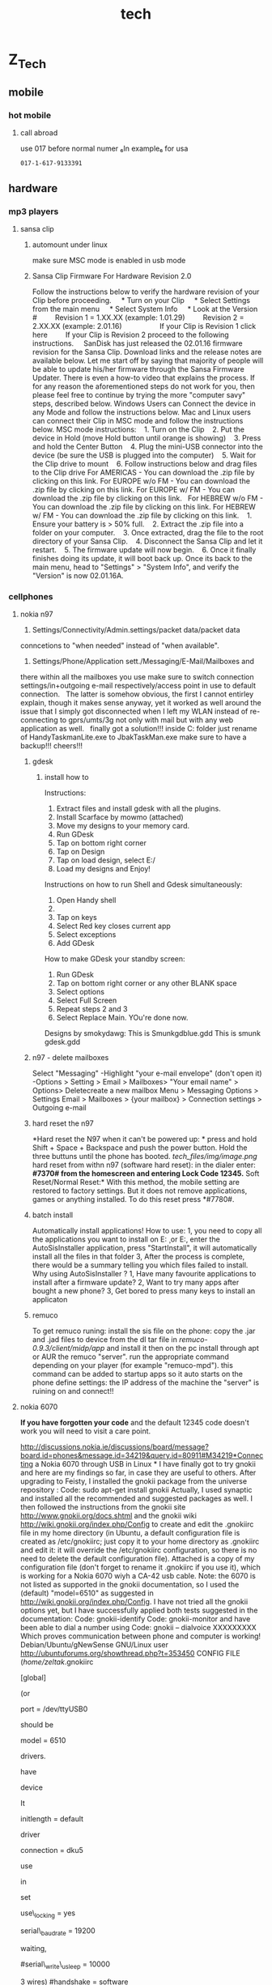 #+TITLE: tech

* Z_Tech
** mobile
*** hot mobile
**** call abroad
use 017 before normal numer ₆In example₆ for usa

#+BEGIN_EXAMPLE
017-1-617-9133391
#+END_EXAMPLE

** hardware
*** mp3 players
**** sansa clip
***** automount under linux 
make sure MSC mode is enabled in usb mode 
***** Sansa Clip Firmware For Hardware Revision 2.0
 Follow the instructions below to verify the hardware revision of your
Clip before proceeding.
     * Turn on your Clip
     * Select Settings from the main menu
     * Select System Info
     * Look at the Version #
         Revision 1 = 1.XX.XX (example: 1.01.29)
         Revision 2 = 2.XX.XX (example: 2.01.16)
          
         If your Clip is Revision 1 click here
         If your Clip is Revision 2 proceed to the following
instructions.
  
  
 SanDisk has just released the 02.01.16 firmware revision for the Sansa
Clip. Download links and the release notes are available below.
 Let me start off by saying that majority of people will be able to
update his/her firmware through the Sansa Firmware Updater. There is
even a how-to video that explains the process. If for any reason the
aforementioned steps do not work for you, then please feel free to
continue by trying the more "computer savy" steps, described below.
 Windows Users can Connect the device in any Mode and follow the
instructions below.
 Mac and Linux users can connect their Clip in MSC mode and follow the
instructions below.
 MSC mode instructions:
    1. Turn on the Clip
    2. Put the device in Hold (move Hold button until orange is showing)
    3. Press and hold the Center Button
    4. Plug the mini-USB connector into the device (be sure the USB is
plugged into the computer)
    5. Wait for the Clip drive to mount
    6. Follow instructions below and drag files to the Clip drive
 For AMERICAS - You can download the .zip file by clicking on this link.
 For EUROPE w/o FM - You can download the .zip file by clicking on this
link.
 For EUROPE w/ FM - You can download the .zip file by clicking on this
link.
  
 For HEBREW w/o FM - You can download the .zip file by clicking on this
link.
 For HEBREW w/ FM - You can download the .zip file by clicking on this
link.
    1. Ensure your battery is > 50% full.
    2. Extract the .zip file into a folder on your computer.
    3. Once extracted, drag the file to the root directory of your Sansa
Clip.
    4. Disconnect the Sansa Clip and let it restart.
    5. The firmware update will now begin.
    6. Once it finally finishes doing its update, it will boot back up.
Once its back to the main menu, head to "Settings" > "System Info", and
verify the "Version" is now 02.01.16A.

*** cellphones

**** nokia n97

1. Settings/Connectivity/Admin.settings/packet data/packet data
conncetions to "when needed" instead of "when available".
  
 2. Settings/Phone/Application sett./Messaging/E-Mail/Mailboxes and
there within all the mailboxes you use make sure to switch connection
settings/in+outgoing e-mail respectively/access point in use to default
connection.
  
 The latter is somehow obvious, the first I cannot entirley explain,
though it makes sense anyway, yet it worked as well around the issue
that I simply got disconnected when I left my WLAN instead of
re-connecting to gprs/umts/3g not only with mail but with any web
application as well.
  
 finally got a solution!!! inside C:\sys\bin folder
 just rename of HandyTaskmanLite.exe to JbakTaskMan.exe make sure to
have a backup!!!
 cheers!!!

***** gdesk

****** install how to

 Instructions:
 1. Extract files and install gdesk with all the plugins.
 2. Install Scarface by mowmo (attached)
 3. Move my designs to your memory card.
 4. Run GDesk
 5. Tap on bottom right corner
 6. Tap on Design
 7. Tap on load design, select E:/
 8. Load my designs and Enjoy!
 Instructions on how to run Shell and Gdesk simultaneously:
 1. Open Handy shell
 2. ** on options
 3. Tap on keys
 4. Select Red key closes current app
 5. Select exceptions
 6. Add GDesk
 How to make GDesk your standby screen:
 1. Run GDesk
 2. Tap on bottom right corner or any other BLANK space
 3. Select options
 4. Select Full Screen
 5. Repeat steps 2 and 3
 6. Select Replace Main. YOu're done now.
 Designs by smokydawg:
 This is Smunkgdblue.gdd
 This is smunk gdesk.gdd

***** n97 - delete mailboxes

Select "Messaging"
 -Highlight "your e-mail envelope" (don't open it)
 -Options > Setting > Email > Mailboxes> "Your email name" > Options>
Deletecreate a new mailbox
 Menu > Messaging
 Options > Settings
 Email > Mailboxes > {your mailbox} > Connection settings > Outgoing
e-mail

***** hard reset the n97

*Hard reset the N97 when it can't be powered up:
*
 press and hold Shift + Space + Backspace and push the power button.
Hold the three buttuns until the phone has booted.
 [[tech_files/img/image.png]]
 hard reset from withn n97 (software hard reset):
 in the dialer enter:
 *#7370# from the homescreen and entering Lock Code 12345.*
 Soft Reset/Normal Reset:*
 With this method, the mobile setting are restored to factory settings.
But it does not remove applications, games or anything installed. To do
this reset press *#7780#.

***** batch install

Automatically install applications!
 How to use:
 1, you need to copy all the applications you want to install on
E:\ThinkChange\c\ or E:\ThinkChange\e
 2, enter the AutoSisInstaller application, press "StartInstall", it
will automatically install all the files in that folder
 3, After the process is complete, there would be a summary telling you
which files failed to install.
 Why using AutoSisInstaller ?
 1, Have many favourite applications to install after a firmware update?
 2, Want to try many apps after bought a new phone?
 3, Get bored to press many keys to install an applicaton

***** remuco

To get remuco runing:
 install the sis file on the phone:
 copy the .jar and .jad files to device from the dl tar file in
/remuco-0.9.3/client/midp/app/ and install it
 then on the pc install through apt or AUR the remuco "server".
 run the appropriate command depending on your player (for example
"remuco-mpd"). this command can be added to startup apps so it auto
starts
 on the phone define settings:
 the IP address of the machine the "server" is ruining on
 and connect!!

**** nokia 6070

*If you have forgotten your code*
 and the default 12345 code doesn't work you will need to visit a care
point.

http://discussions.nokia.ie/discussions/board/message?board.id=phones&message.id=34219&query.id=80911#M34219*Connecting
a Nokia 6070 through USB in Linux
*
 I have finally got to try gnokii and here are my findings so far, in
case they are useful to others.
 After upgrading to Feisty, I installed the gnokii package from the
universe repository :
 Code:
 sudo apt-get install gnokii
 Actually, I used synaptic and installed all the recommended and
suggested packages as well.
 I then followed the instructions from the gnokii site
http://www.gnokii.org/docs.shtml and the gnokii wiki
http://wiki.gnokii.org/index.php/Config to create and edit the .gnokiirc
file in my home directory (in Ubuntu, a default configuration file is
created as /etc/gnokiirc; just copy it to your home directory as
.gnokiirc and edit it: it will override the /etc/gnokiirc configuration,
so there is no need to delete the default configuration file). Attached
is a copy of my configuration file (don't forget to rename it .gnokiirc
if you use it), which is working for a Nokia 6070 wiyh a CA-42 usb
cable.
 Note: the 6070 is not listed as supported in the gnokii documentation,
so I used the (default) "model=6510" as suggested in
http://wiki.gnokii.org/index.php/Config.
 I have not tried all the gnokii options yet, but I have successfully
applied both tests suggested in the documentation:
 Code:
 gnokii-identify
 Code:
 gnokii-monitor
 and have been able to dial a number using
 Code:
 gnokii -- dialvoice XXXXXXXXX
 Which proves communication between phone and computer is working!
 Debian/Ubuntu/gNewSense GNU/Linux user
 http://ubuntuforums.org/showthread.php?t=353450
 CONFIG FILE (/home/zeltak/.gnokiirc
 # This is a sample ~/.gnokiirc file. Copy it into your
 # home directory and name it .gnokiirc.
 # See http://wiki.gnokii.org/index.php/Config for working examples.
 #
 [global]
 # Set port to the physical port used to connect to your phone.
 # Linux version is:
 # port = /dev/ttyS0
 #
 # For MacOSX you will need something like:
 # port = /dev/cu.USA28X1P1.1
 #
 # For Win32 you want to use:
 # port = com1:
 # or similiar.
 #
 # FreeBSD (probably NetBSD and OpenBSD too) use:
 # port = /dev/cuaa0
 #
 # With Linux-IrDA you will want to use
 # port = /dev/ircomm0
 # or similiar.
 #
 # Use this setting also for the Bluetooth connection:
 # port = aa:bb:cc:dd:ee:ff
 # when using it with AT driver set it to:
 # port = /dev/rfcomm0
 # or similiar.
 #
 # For the Linux USB cables you will need one of the following settings
(or
 # similiar)
 port = /dev/ttyUSB0
 # port = /dev/tts/USB0
 # port = /dev/ttyACM0
 # the last one will work only with AT driver. The correct setting
should be
 # given in the dmesg output.
 # Set model to the model number of your phone. For the
 # Symbian phones use:
 # model = series60
 # For other non-Nokia phones and when you want to use AT
 # mode use:
 # model = AT
 # If you can't figure out what to put here read the FAQ.
 # If it still doesn't help, consult gnokii-ml or #gnokii at freenode.
 model = 6510
 # There are few main models that should make use of the certain
drivers.
 # These are: 6110, 7110, 6510, 3110, 2110, 6160.
 # Set IrDA device name.
 # If you use irda connection you may want gnokii to autodetect the irda
 # device it connects to. This is fine for most of the cases. if you
have
 # more than one device in range you may want to give manually the
device
 # name so gnokii correctly recognizes it. Use the name that you can see
 # in the discovery log when the phone with infrared is in the range of
 # your irda port.
 # Note that you need to set this for each phone\_ section separately.
It
 # isn't nested from the global section.
 # irda\_string = Nokia 6610i
 # Initlength controls the number of characters sent to the
 # phone during initialisation. You can either set it to
 # the word "default" or a positive integer.
 #
 # You can try setting this value if you want to connect
 # to the phone quicker. If you've never noticed the
 # connection to be slow, it is suggested that you
 # leave this alone. Read the initialisation code in fbus-xxxx
 # to understand what this changes if you're curious.
 initlength = default
 # The type of the connection, for IR set this to infrared or irda.
 # For the nk6110 driver only infrared is valid for the IrDA connection.
 # See Docs/gnokii-ir-howto for more detailes on this.
 # If you have 6210/6250/7110 phone and dau9p cable (the one you can
 # use with 6100 series and cannot use hardware modem from the phone)
 # you may want to use 'dau9p' value to get faster initialization.
 # If you use dlr3 or dlr3p cable for nokia phones in FBUS mode (ie.
 # you don't use model = AT) you may want to use 'dlr3p' value here.
 # Note that it is recommended and currently the best way to use this
 # cable with nk6510 driver.
 # connection = serial
 # With DKU-2 cable use the following setting if you want to libusb
driver
 # (recommended):
 # connection = dku2libusb
 # or the following setting if you want to use Linux kernel driver
 # connection = dku2
 # With DKU-5 cable use the following setting
 connection = dku5
 # For Bluetooth and AT driver use the following setting
 # connection = serial
 # For other Bluetooth settings use
 # connection = bluetooth
 # For infrared connection with phones other than Nokia 6110/6130/6150
use
 # connection = irda
 # Set this to 'yes' if you want gnokii to set and check the lock file
in
 # /var/lock directory. It avoids potential conflicts with other serial
 # port software (eg. minicom). If you have wrong permissions for the
 # directory, a warning will be generated. If you don't want a lockfile,
set
 # it to 'no'.
 use\_locking = yes
 # Baudrate to use on serial port connections.
 # Currently used only by models AT and BIP/CIMD. Defaults to 19200.
 serial\_baudrate = 19200
 # Force waiting after each send character the specified usec time.
 # Value -1 forces the fastest 'block' writing,
 # value 0 writes each character separately without any explicite
waiting,
 # other positive values specify the appropriate 1/1000000 sec delaying.
 # Siemens M20 requires at least "1"! FIXME: Model-driven autodetection
 #serial\_write\_usleep = 10000
 # Force serial port handshaking mode, useful primarily for "AT" model.
 # Gnokii "AT" model uses software handshake by default.
 # Possible values: hardware (RTS/CTS - 7 wires) or software (XON/XOFF -
3 wires)
 #handshake = software
 # If defined (not commented out by '#') it will quit Gnokii anytime
 # when DCD line will drop.
 #require\_dcd = 1
 # If you are using a bluetooth connection, you can specify the rfcomm
 # channel number here. Default value is 1.
 #rfcomm\_channel = 1
 # There may happen various timeouts during the communication with the
phone.
 # This parameter enables the retransmission policy. Ie. if the phone
doesn't
 # respond, we send the frame again. This happend mainly with the older
 # phones. You may want to enable it when you see mysterious timeouts.
 # Be very carefull with this option. It is suspected to cause phone
breakage
 # with new DCT4 phones (like Nokia 6100). By default it is switched off
 # (sm\_retry = 0)
 #sm\_retry = 1
 # Run the specified script(s) right after opening and initializing the
device
 # and before any communication (right before closing for
disconnect\_script).
 # You may find handy to use it to connect your modem to SMS Center
 # when using BIP or CIMD protocols
 # Non-absolute path is relative to the specific directory where gnokii
is run!
 #connect\_script = /absolute/path/to/gnokii/Docs/sample/cimd-connect
 #disconnect\_script =
 # When sending SMS you can experience timeouts. This is the feature of
the
 # overloaded SMSCs. The phones waits for the response from the SMSC
confirming
 # that it received the short message. When the SMSC is DoSed with many
requests
 # it will take more time to get the response. Adjust it to your needs.
The
 # value is given in seconds to wait. Defaults to 10 seconds. Set to 0
to wait
 # forever.
 smsc\_timeout = 10
 # Set bindir to point to the location of the various gnokiid binaries.
 # In particular ensure that mgnokiidev is in this location, with
 # permissions 4750, owned by root, group gnokii. Ensure you
 # are in the gnokii group and that the group exists...
 [gnokiid]
 bindir = /usr/local/sbin/
 # Any entries in the following two sections will be set as environment
 # variables when running the scripts.
 # Handy for use for $VAR substitutions in your chat(8) script.
 [connect\_script]
 TELEPHONE = 12345678
 [disconnect\_script]
 # The following parameters control how libgnokii handle the debugging
messages.
 # Currently there are three categories: "debug" controls the libgnokii
 # normal debug output, "rlpdebug" controls the debug output of the RLP
 # subsystem, and "xdebug" is used by the xgnokii or smsd.
 [logging]
 # where to log the debug output (on: stderr, off: /dev/null)
 debug = on
 # where to log the rlp debug output (on: stderr, off: /dev/null)
 rlpdebug = off
 # where to log X debug output (on: stderr, off: /dev/null)
 xdebug = off

**** motorola c380

*sync contacts to motorola phone*
 export to vcf
 import into outlook express
 transfer with motorola software on vmware
 Master reset code:
 000000

**** t-mobile

Voice mail number is 123

*** remote controls

**** hauppauge pvr-150 grey

*** cameras

**** canon a570is

See Manulas [[/home/zeltak/keepnote/attach/Hardware][Here]]

*** receivers

**** yamaha rx-v750

***** rx-v750\_e.pdf

[[tech_files/attach/rx-v750_e.pdf][Attachment #02 (rx-v750\_e.pdf)]]

*** wii
**** hack your wii for homebrew without twilight princess

[[http://lifehacker.com/5342733/hack-your-wii-for-homebrew-without-twilight-princess][*Hack
Your Wii for Homebrew without Twilight Princess
*
 Bummed because you've got a new Wii
and]][[http://lifehacker.com/400581/hack-your-wii-for-homebrew-apps-and-dvd-playback][the
Twilight Princess hack]] won't work on it? Have an older Wii but you
don't want to buy Twilight Princess just to install Homebrew? Try the
free and easy bannerbomb exploit.
                           
 Last year we showed you
[[http://lifehacker.com/400581/hack-your-wii-for-homebrew-apps-and-dvd-playback][how
to use the Twilight Princess hack]] to install the Homebrew Channel and
various goodies like DVD playback. The bannerbomb exploit is the newest
way to install the Homebrew Channel and works on the newest systems,
unlike Twilight Princess---which has been a defunct hack since menu 4.0
was introduced.
  
 How does it work? The hack exploits the Wii menu itself, loading a fake
banner which causes a system crash and allows the exploit to load
unsigned code. During our field testing it took---not counting time to
carefully read the instructions and take photographs---less than ten
minutes to complete the process.
  
 For this hack you'll need a Wii, an SD card formatted to FAT, a copy of
the [[http://bannerbomb.qoid.us/aads/aad1f_v108.zip][bannerbomb file]]
(I've linked to the banner bomb exploit file that works for the most
number of Wii units right out of the gate; if it doesn't work for you,
visit [[http://bannerbomb.qoid.us/][the main page and try some of the
other versions]]), and the [[http://bootmii.org/download/][HackMii
installer]]. The following instructions are an expanded photo-pictorial
version of the instructions found on the
[[http://bannerbomb.qoid.us/][bannerbomb exploit author's site]].
  
 [[tech_files/img/Image_wPt6jK5tw06uHQy2dHVmug_0001.png]]
 You'll need to copy the files from your computer to the SD card. If
you're using an SD card you already use for the Wii, you'll need to
rename the "private" directory to "privateold" for the duration of the
hack.
  
 First, unzip the contents of
the[[http://bannerbomb.qoid.us/aads/aad1f_v108.zip][banner bomb exploit
onto the card]]d. This should create a "private" directory with the
contents of the zip file.
  
 Next, copy the installer.elf file from
the[[http://bootmii.org/get.php?file=hackmii_installer_beta3.zip&key=1aa8b41c1a417b347bf138824347eb6c0255e283][HackMii
installer]]r onto the root of the SD card and rename it to boot.elf---as
seen above.
  
 Once you have the files on the SD card, it's time to toss it in the Wii
and boot up.
  
 [[tech_files/img/image%202.png]]
  
 Here we are at the initial main menu of the Wii. Nothing special to see
here except for the fact that it's been over a week since we've hopped
on the Wii Fit.
  
 Click on the circular Wii icon in the lower left corner. DO NOT click
on the SD card icon if you've got a newer or updated Wii with the 4.0
menu. You won't hurt your Wii, but the exploit won't work.
  
 [[tech_files/img/image%203.png]]
  
 Once you've clicked on the Wii icon, you'll be in the sub-menu seen
above. Click on Data Management to access the next menu.
  
 [[tech_files/img/image%204.png]]
  
 Click on Channels to get to the SD card. You won't be able to access it
via the Save Data tab.
  
 [[tech_files/img/image%205.png]]
  
 Click on the SD card tab to load the exploit.
  
 [[tech_files/img/image%206.png]]
  
 The Wii will ask you "Load boot.dol/elf?", click Yes.
  
 [[tech_files/img/image%207.png]]
  
 Not turning your Wii-hacking skills into a profit engine for global
domination is a very altruistic thing to do. Take a moment to be
thankful for all the awesome people in the world that create and
distribute the free and open-source software that makes our lives
better. Press 1 to continue loading the exploit.
  
 [[tech_files/img/image%208.png]]
  
 At this point the exploit has been executed and the HackMii installer
is the temporary operating system---think LiveCD---of the Wii. From this
menu you can select whether or not you want to install The Homebrew
Channel, DVDx, and/or BootMii---BootMii is a more advanced tool which
you may or may not care to load, it's essentially a boot loader for the
Wii that provides a more extensive "takeover" of the Wii than The
Homebrew Channel. You can read more a[[http://bootmii.org/about/][here]]
it h[[http://hackmii.com/2008/10/bootmii-the-beginning/][here]]and here,
if you're curious.
  
 [[tech_files/img/image%209.png]]
  
 On this menu you install or uninstall the respective tools. If this is
your first time running the HackMii Installer you won't see the
Uninstall option under any of the entries. During testing we forgot to
photograph this screen and hopped back into the installer to snap it.
  
 [[tech_files/img/image%2010.png]]
  
 Install The Homebrew Channel? Yes, Ma'am.
  
 [[tech_files/img/image%2011.png]]
  
 After you agree to install the The Homebrew Channel it usually installs
in a matter of seconds. Far faster than we were able to raise the camera
to snap a picture. You'll see the SUCCESS in cash-money-green when it is
done installing. You can repeat the installation process for DVDx and
BootMii if you desire.
  
 [[tech_files/img/image%2012.png]]
  
 After The Homebrew Channel finishes installing you'll be taken to the
channel itself. The Homebrew Channel runs applications out of the
/YourSDCard/Apps/ folder. During this screenshot our SD card was empty,
thus the expansive bubbly-goodness of the default Homebrew screen. As
you add applications they will appear here.
  
 [[tech_files/img/image%2013.png]]
  
 Now we're back to the main menu. 12:46pm to 1:15pm and we're done!
Under 30 minutes, including stopping to take pictures.
  
 Wondering what you can do with it once you have the Homebrew Channel
installed? Well, for
exam[[http://lifehacker.com/5263589/back-up-and-play-your-wii-games-from-an-external-hard-drive][backup
your Wii games to a hard drive for safe keeping and faster load
times]]er[[http://lifehacker.com/5041110/soup-up-your-homebrew+hacked-wii][play
old-school games in emulation]] in
em[[http://lifehacker.com/5080006/play-burned-game-backups-on-your-wii-without-a-modchip][play
DVD-backups without a modchip]]out a modchip.
  

**** how to install the wii homebrew browser

-  Instructions    
-  *   *                                                             
-                                                                       
-  Step 1    
-                                                
-  The first thing you want to do is install the Twilight Princess Hack
   and Homebrew Channel if not already installed. I have eHows to
   explain this if they need to be installed
-
-  [http://www.ehow.com/how\_4522563\_wii-homebrew-soft-mod-wii.html and
   http://www.ehow.com/how\_4736509\_install-wii-homebrew-channel.html,
   respectively].
-                       
-     Step 2    
-                                                
-  Using a card reader on your PC, make sure your SD card is formatted
   to FAT 16/32. Also google "wiibrew: homebrew browser" to find the
   Homebrew Browser download.
-                       
-     Step 3    
-                                                
-  To add Homebrew Browser to your already installed Homebrew Channel,
   you need to make sure there is a folder called "Apps" on the root of
   your SD card. If there is not, make a folder and title it "Apps"
-  Step 4    
-                                                
-  Inside the Apps folder is where you will create a folder and title it
   "Homebrew Browser." Then put the files from the Homebrew Browser
   download into that folder. The files will be inside the
   "homebrew\_browser" folder you get when unzipping the download
   [meta.XML, icon.PNG, boot.dol, and settings.xml].
-                       
-  Step 5    
-                                                
-  Insert your SD card into your Wii and start it up. You will load the
   Homebrew Channel and in the application list, you should now see the
   Homebrew Browser. Simply click on it and it will load. Congrats! You
   now have the HB browser installed and will have less hassle to
   update, add, and remove Wii homebrew.
-              

**** play iso form usb and dvd

*How to play Wii backups from a usb stick with no modchip
*Tired of bad DVD burns? Wii laser die out on you? Want to rip Wii games
directly from your Wii's dvd to your hard drive? This instructable is
perfect for you! With this instructable, you will be able to play all
your favorite Wii games on your Wii from a usb stick or usb hard drive!
 *Hardware requirements:
*
 Wii
 3.4 or earlier Wii firmware
 Large usb stick or usb external usb hard drive.
 Computer with usb ports
 *Software requirements:
**[[/media/raid/Backups/3)HTPC-Wii/Wii/Wii%20backups%20from%20a%20usb%20stick][(Local
Files Link)]]
 [[http://www.instructables.com/id/Wii-Homebrew---Twilight-Hack/][The
Homebrew channel]]

[[http://wbfsmanager.codeplex.com/Release/ProjectReleases.aspx?ReleaseId=26808][WBFS
manager 3.0 or later]]
 [[http://www.megaupload.com/?d=TIP20JIM][rev 10 installer with usb
loader]]
 [[http://lmgtfy.com/?q=wii+isos][Wii game iso]]
 (OPTIONAL: [[http://www.megaupload.com/?d=ZIB899LQ][All region Wii game
covers]].)
 [[http://www.7-zip.org/][7-zip]]
 ###DISCLAIMER:
 I am not the author of these program, I am not responsible for any
damage you make to your Wii, computer, yourself, other people around
you, your dog, you get the picture. The programs are only for playing
backups of games you already own.###
 *step 1
**Install WBFS Manager.Download these files:*
 Uncompress the WBFS Manager rar file with 7-zip.
 Click on the WBFS Manager setup icon.
 A new screen will pop up and tell you that the program will install
WBFS Manager on your computer. Click next.
 It will then ask you to save to files in a folder. Either choose a
folder or leave it on the default folder.
 Click next. It will now tell you that it is ready to install to your
hard drive. Click Next to begin the installation process. When it is
done installing press "Close."
 [[tech_files/img/Image_6XU.Z5BkZ-Wt7EkC65m0uA_0001.png]]
 *
 step 2 Download the Wii iso to your usb device.This next step explains
how to load a Wii ISO to you usb device*.
 The first step is to get a Wii iso backup file. (I can't tell you
where.)
 Plug in your usb device in your computer . Click on the WBFS Manager
2.5 icon on your desktop. A new scree n will open. Use the drop-down tab
under "Edit" in the upper left corner to choose your usb device drive
letter.
 (WARNING: Be very careful not to format your hard drive! Make sure
you're drive number is right!)
 Now click format to delete the contents on your USB device and change
the format to WBFS.
 (Note: You will not be able to use the USB drive only to store Wii isos
because the computer operating system doesn't recognize the WBFS
format).
 After you're done formatting click the "Load button to load the
contents of your USB device. It's empty.
 Click the "Browse" button in the lower right corner to open a new
window, locate your Wii ISO, click it, and click "Open" in the lower
right corner.
 It will take a few seconds to load. You should see it in the right half
of the WBFS Manager window. Hover your mouse over it to see it's game
cover.
 Now click "Add to Device" to compress your Wii ISO and add it to your
usb device.
 It will take about 5 minutes to upload the file to a usb device.
 After it's done, either close the program and take your usb device out
of your computer and go to the next step, or add more games to your usb
device.
 *
 step 3 Install USB loader application on your Wii Homebrew Channel.This
next step will explain how to usb loader on your Wii.*
 Before you can install usb loader to your Wii you first need the files
in your SD card.
 Unrar the usb hack rar file with Winrar or 7-Zip and copy the contents
of the "Copy contents to root" folder to the root of your SD card.
Pretty self explanatory. If you get a window asking you to merge folders
click yes. Now comes the tricky part.
 (Optional: You can also download the covers for the games.
 The reason I say it's optional is because it contains over 1300 game
covers and will occupy 100 MB in your SD card. But it's convenient to
have so you don't have to squint to read the game text on the tv. Just
download it, uncompress the Covers zip file with 7-ZIP and drag the
covers folder to the usb-loader folder in the root on your SD card.. You
will get a prompt to merge folders and click yes )
 Remove any Gamecube memory cars and Gamecube controllers from the Wii.
 Insert the SD card into your Wii, turn the Wii on and go to the
Homebrew channel.
 Click on "cIOS36rev10" and click load. The screen will go black for a
second and you will then be in the cIOS36rev10 installer. Use the
directional arrows to choose WAD installation and click A. After a few
minutes it will have completed the installation of cIOS rev 10.
 Now, restart your wii, go back to the Homebrew channel, and go to Wad
Manager 1.3 and click load.
 Choose the SD card, press A, then choose the WAD
"USBLoadermodBrisma.wad" and press the + button on your Wii remote.
After a few moments it will have completed installing the USB channel.
 Press "HOME" on your Wii remote to restart your Wii.
 *
 Step 4 Using the USB loader channel and playing your games*.
 In this next step I will explain how to use your new Channel, and how
you can play your games on it.
 First, plug your usb device into your Wii usb slot and start the USB
loader channel.
 Here are the controls for the USB loader channel:
 "+" button: Lets you install a game. (I haven't figured out how this
works.)
 "-" button: Lets you delete a game.
 "A" button: Lets you select and start a game.
 "B" button: Lets you go back to menu if you choose the wrong game.
 "1" button: Forces the game to play in PAL mode.
 "2" button: Forces the game to play in NTSC mode.
 Next, use the left and right directional arrows to choose "USB mass
storage device", and click A.
 It will load all the games on your USB drive and if you downloaded the
covers it will show you their cover. Use the up and down directional
arrows and press "A" to choose your game. Press "A" again to load your
game and press "A" one last time to play your game.
 *
 Step 5: Intsall DVD loader (Backup launcher)*
*

-
    Back Up application (boot.dol)
   -->>[[http://www.megaupload.com/?d=38UXF376][www.megaupload.com/?d=38UXF376]]6
-
-
    •Backup Launcher.rar
-
-
    *"Backup Launche*r" folder goes into your APPS folder of your SD
   chip and RUNS through the*HOMEBRE*W channel
-
      [[tech_files/img/Image_6XU.Z5BkZ-Wt7EkC65m0uA_0002.png]]

  

**** dvd-r hack gamestyle

-  DVD-R hack gamestyle
-
-  *NOTE: dont use if installed the previous iso from usb hack!!!*
-
-  . Turn on your Ninendo Wii
-
-  . Unzip the APPS.zip file and copy all the folders onto the ROOT of
   your memory stick
-
-  . Run the Homebrew Channel
-  [[tech_files/img/Image_jTYXFueUMiojQGEqQbwCqw_0001.png]]
-  If you have any problems just ask it in the comments below.
-
-
     *. Run Boot.dol* (takes seconds. Just press "A" to install
   everything normally)
-
-
     *. Run DVDX* (takes seconds. Just press "A" to install everything
   normally)
-
-
      [[tech_files/img/Image_jTYXFueUMiojQGEqQbwCqw_0002.png]]
-
-
     *. wad manager 1*.3 is a highly recommended wad manage
-  r(You can chose to install the IOC.WAD
-  )
-
    Back Up Channel.wad
   -->[[http://www.megaupload.com/?d=OTJ6JS1W][www.megaupload.com/?d=OTJ6JS1W]]1

*W**
 (Launcher 0.3 Gamma NTSC.wa*d

-  )Install through WAD manage
-  r
-
-
-
-
-
-
    Back Up application (boot.dol)
   -->[[http://www.megaupload.com/?d=38UXF376][www.megaupload.com/?d=38UXF376]]7
-  6
-
    •Backup Launcher.ra
-  r
-
    *•"Backup Launch*er" folder goes into your APPS folder of your SD
   chip and RUNS through the HOMEBREw channe
-  l
-  [[tech_files/img/Image_jTYXFueUMiojQGEqQbwCqw_0003.png]]
-
-
-
-
-
-
-  NOW Your Wii SHOULD be ready to play backup
-  s.
-  . Download your back up game(
-  s)
-  [[tech_files/img/Image_jTYXFueUMiojQGEqQbwCqw_0004.png]]
-  UNZIP 'em to get your ISO (image) f
-  ile
-
     [[tech_files/img/Image_jTYXFueUMiojQGEqQbwCqw_0005.png]]
-  . use IMAGE BURN to burn iso / image file to a D
-  VD-
-  R

   [[http://www.megaupload.com/?d=DQCREAVQ][www.megaupload.com/?d=DQCREAVQ]][[tech_files/img/Image_jTYXFueUMiojQGEqQbwCqw_0006.png]]
-
-  www.megaupload.com/?d=DQCREAVQ
-  (
-  install IMAGE BURN to your PC)
-  Run
-  IM
-  AGE burn after installation
     [[tech_files/img/Image_jTYXFueUMiojQGEqQbwCqw_0007.png]]• •
-  . S
-  ele
-  ct
-  "write image File to Disc
     
     [[tech_files/img/Image_jTYXFueUMiojQGEqQbwCqw_0008.png]]• •. #1 -
   Select the ISO
-  folder (where ever you UNZIPPED it
-  )
-  . #2 - Select the "WRITE" button OPTIONAL: I ALWAYS click the
-  "verify" button when burning DVD's
    OPTIONAL: Lots of resources s*u*ggest the WRITE SPEED should be on 4
   I had it
-  on
-  "a
-  uto
-  " and it worked just fine.
     
     [[tech_files/img/Image_jTYXFueUMiojQGEqQbwCqw_0009.png]]• •. Let
   the DVD b
-  urn (may take about 5 to 10 minutes). When it's done, put the DVD
   into your Wii and run the back up launcher (either through the
   HOMEBREW channel apps or the Channel o
-  n t
-  he
-  wii

menu (if you installed it)
 •
 •
 •

[[tech_files/img/Image_jTYXFueUMiojQGEqQbwCqw_0010.png]][[tech_files/img/Image_jTYXFueUMiojQGEqQbwCqw_0011.png]]

**** games
     
***** mario galaxy

*Hint: Infinite 1-Ups for Super Mario Galaxy       *                    
                                                            

                                                                                                                                                                                                                      
 If you grab any 1-Up Mushroom at the Comet Observatory, you can then
head into any dome, back out, and arrive back at the Comet Observatory
without having played any stage. This will make the 1-Up Mushroom you
acquired reappear.

*** thumb drives

**** u3

*How do I uninstall U3 from my flash drive*:
 Most U3 smart drives come with an uninstall utility that converts the
U3 smart drive into a regular USB flash drive. This utility can be
accessed from the U3 Launchpad. Open the U3 Launchpad and click on
Settings, then select U3 Launchpad Settings and click on the Uninstall
tab. Some devices have a link to the Uninstall utility under Help and
Support.
  
 If you can not find the uninstall utility on your U3 smart drive you
can download it from the following locations:
 [[http://u3uninstall.s3.amazonaws.com/U3Uninstall.exe][Remove U3]]
 [[/media/raid/Backups/2)Windows%20Backup/6)Utils/U3%20uninstall][(local
link)]]

[[http://communities.sandisk.com/sandisk/board/message?board.id=u3&thread.id=1066][U3
removal tool for MAC]]

*** gps

**** holux gr-230

 hard-coded bluetooth pairing password: 6268

*** tv

**** zenith

***** calibration

﻿Settings used:
 Aspect Ratio: 16:9
 Energy Saving: Off
 Picture Mode: Expert 1 (Expert 2 is fine as well, these are just 2
slots to store an advanced profile and access the advanced settings)
 Contrast: 77 (will likely change after Picture Wizard but this is a
good starting point)
 Brightness: 53 (will likely change after Picture Wizard but this is a
good starting point)
 H. Sharp: 39 (will likely change after Picture Wizard but this is a
good starting point)
 V. Sharp: 50
 Color: 50
 Tint: 0
 Color Temp: W30 (This setting is hidden to find it, click on tint-->you
will get the gray bar at the bottom of the screen to adjust tint-->press
the down arrow and there it appears
 Now select Expert control
 Dynamic Contrast: Off
 Noise Reduction: Off
 Gamma: Medium
 Black Level: Low
 Film Mode: On
 Color Gamut: Standard
 Edge Enhancement: Off
 White Balance: Warm
 Method: 20 Point IRE
 Pattern: Outer
 Now comes the IRE part. This part is a bit confusing in how it is
implemented. Basically, each time you select an IRE value treat the
values below it as a new set of values. Why they did it this way I have
no clue. Anyways here are the values (as you will see some are REALLY
far off):
 Also incase you can't figure it out r=red g=green b=blue.
 5 ire r=0 g=0 b=0
 10 ire r=-16 g=0 b=-36
 15 ire r=0 g=0 b=0
 20 ire r=-17 g=-13 b=-34
 25 ire r=-9 g=0 b=-37
 30 ire r=-6 g=9 b=-29
 35 ire r=0 g=0 b=-13
 40 ire r=9 g=17 b=-25
 45 ire r=0 g=0 b=0
 50 ire r=-10 g=0 b=-42
 55 ire r=-18 g=0 b=-10
 60 ire r=15 g=20 b=-37
 65 ire r=-18 g=0 b=0
 70 ire r=5 g=30 b=-31
 75 ire r=-9 g=9 b=-29
 80 ire r=-6 g=19 b=50
 85 ire r=0 g=0 b=0
 90 ire r=-8 g=16 b=-9
 95 ire r=0 g=0 b=0
 100ire r=-5 g=0 b=-24
 Red color 0
 Red tint -1
 Green color -6
 Green tint 0
 Blue color -8
 Blue tint 0
 Yellow color -5
 Yellow tint 11
 Cyan color -2
 Cyan tint -2
 Magenta color -3
 Magenta tint -10
 Pasted from
<[[http://slickdeals.net/permadeal/57926/sears.com-50-zenith-z50pv220-1080p-plasma-hdtv?&page=27#comments][http://slickdeals.net/permadeal/57926/sears.com-50-zenith-z50pv220-1080p-plasma-hdtv?&page=27#comments]]>[[http://slickdeals.net/forums/report.php?p=42623140][]]

*** htpc

﻿
 NCS Small Form Factor Desktop Case with:
 250watt (80+certified high efficiency) power supply
 External Drive Bays: 1x 3.5", 1x 5.25"
 Internal Drive Bays: 1x 3.5", 1x 2.5"
 MSI K9A2GM-FIH m-ATX motherboard socket AM2+ 780G chipset
 Integrated ATI Radeon HD2300 Video with VGA and HDMI output with up to
512mb shared ram
 Sata-2, firewire, HD Audio, 1x PCI-E, 1x PCI-E x16, and 2x 32-bit PCI
slots. 4x Dual-Channel DDR2 RAM sockets.
 AMD Sempron LE-1300 @ 2.3Ghz with 512kb cache (45watt "Energy
Efficient" line)
 HD5500 HDTV Tuner Card (PCI Low Profile)
 Kingston Memory 2x 512mb DDR2-667 Dimms (1Gb total RAM -- 4 slots, 2
open)
 Seagate Barracuda SV Hard Drive 250Gb / 7200rpm / 32mb buffer
SATA-II/300mb
 D-Link WDA-2320 Wireless B/G Network Adapter (PCI Low Profile)
 Pasted from
<[[http://boston.craigslist.org/sob/sys/2711627925.html][http://boston.craigslist.org/sob/sys/2711627925.html]]>

*** emotiva

**** cto i talked to

i talked to the CTO .. Loni
 told me about being able to send the speakers back to change it to 220

** windows
*** windows

**** symlink in windows

mklink [[/D] | [/H] | [/J]] link target

**** serial # win 7

I've downloaded a win7 home premium edition (64 bit).
 Key is:
 *DX6YX-VT4WX-2W7V2-RK6JQ-MFCYD*

*** troubleshooting-fail

**** NTLDR is Missing

*NTLDR is Missing: Press any key to restart
*
 Windows XP User/become Root commands
    1. Insert the Windows XP bootable CD into the computer.
    2. When prompted to press any key to boot from the CD, press any
key.
    3. Once in the Windows XP setup menu press the "R" key to repair
Windows.
    4. Log into your Windows installation by pressing the "1" key and
pressing enter.
    5. You will then be prompted for your administrator password, enter
that password.
    6. Copy the below two files to the root directory of the primary
hard disk. In the below example we are copying these files from the
CD-ROM drive letter "E". This letter may be different on your computer.
       cd e:
       copy e:\i386\ntldr c:\
       copy e:\i386\ntdetect.com c:\

*** Software
**** MS office

***** excel

****** intro

 Merge cells from all or some worksheets into one Master sheet
 Ron de Bruin (last update 22-Nov-2008)
 Go back to the Excel tips page
 The examples will add a worksheet with the name RDBMergeSheet to your
workbook and will copy cells
 from every worksheet in the ActiveWorkbook to this worksheet. Each time
you run one of the examples it
 will first delete the summary worksheet named RDBMergeSheet if it
exists and then adds a new one to
 the workbook. This ensures that the data is always up to date after you
run the code.
 In the examples I use a values/formats copy but below the first example
there is example code to copy
 only the values or everything to the RDBMergeSheet.
 Important:
 The macro examples use the LastRow or LastCol function that you can
find in the last section of this page.
 Copy the macro(s) and function(s) in a standard module of your
workbook.
 If you have no idea where to paste the code then check out this page.
 http://www.rondebruin.nl/code.htm
 Example workbook
 Download a zip file with a workbook with the code from this page to
test the examples.
 Download MergeWorksheetsCode.zip
 Copy a range of each sheet
 Note: This example use the function LastRow
 This example copy the range A1:G1 from each worksheet.
 Change the range here
 'Fill in the range that you want to copy
 Set CopyRng = sh.Range("A1:G1")
 Sub CopyRangeFromMultiWorksheets()
     Dim sh As Worksheet
     Dim DestSh As Worksheet
     Dim Last As Long
     Dim CopyRng As Range
     With Application
         .ScreenUpdating = False
         .EnableEvents = False
     End With
     'Delete the sheet "RDBMergeSheet" if it exist
     Application.DisplayAlerts = False
     On Error Resume Next
     ActiveWorkbook.Worksheets("RDBMergeSheet").Delete
     On Error GoTo 0
     Application.DisplayAlerts = True
     'Add a worksheet with the name "RDBMergeSheet"
     Set DestSh = ActiveWorkbook.Worksheets.Add
     DestSh.Name = "RDBMergeSheet"
     'loop through all worksheets and copy the data to the DestSh
     For Each sh In ActiveWorkbook.Worksheets
         If sh.Name <> DestSh.Name Then
             'Find the last row with data on the DestSh
             Last = LastRow(DestSh)
             'Fill in the range that you want to copy
             Set CopyRng = sh.Range("A1:G1")
             'Test if there enough rows in the DestSh to copy all the
data
             If Last + CopyRng.Rows.Count > DestSh.Rows.Count Then
                 MsgBox "There are not enough rows in the Destsh"
                 GoTo ExitTheSub
             End If
             'This example copies values/formats, if you only want to
copy the
             'values or want to copy everything look at the example
below this macro
             CopyRng.Copy
             With DestSh.Cells(Last + 1, "A")
                 .PasteSpecial xlPasteValues
                 .PasteSpecial xlPasteFormats
                 Application.CutCopyMode = False
             End With
             'Optional: This will copy the sheet name in the H column
             DestSh.Cells(Last + 1,
"H").Resize(CopyRng.Rows.Count).Value = sh.Name
         End If
     Next
 ExitTheSub:
     Application.Goto DestSh.Cells(1)
     'AutoFit the column width in the DestSh sheet
     DestSh.Columns.AutoFit
     With Application
         .ScreenUpdating = True
         .EnableEvents = True
     End With
 End Sub
 Tips to change the examples
 In the example above I copy the range A1:G1 but you can also use
 Set CopyRng = sh.UsedRange
 To copy all cells with data on the sheet
 Set CopyRng = sh.Range("A1").CurrentRegion
 To copy the current region of cell A1
 The current region is a range bounded by any combination of blank rows
and blank column
 Set CopyRng = sh.Rows("1")
 To copy a whole row or rows( use "1:8" then)
 Copy only values or everything
 Replace this :
     CopyRng.Copy
     With DestSh.Cells(Last + 1, "A")
         .PasteSpecial xlPasteValues
         .PasteSpecial xlPasteFormats
         Application.CutCopyMode = False
     End With
 With:
     With CopyRng
         DestSh.Cells(Last + 1, "A").Resize(.Rows.Count, \_
             .Columns.Count).Value = .Value
     End With
 If you only want to copy the values.
 Or Replace this :
     CopyRng.Copy
     With DestSh.Cells(Last + 1, "A")
         .PasteSpecial xlPasteValues
         .PasteSpecial xlPasteFormats
         Application.CutCopyMode = False
     End With
 With:
 CopyRng.Copy DestSh.Cells(Last + 1, "A")
 If you want to copy everything.
 Do not loop through all sheets in the workbook
  
 Tip 1:
 Replace this line:
 If sh.Name <> DestSh.Name Then
 With:
 If LCase(Left(sh.Name, 4)) = "week" Then
 If you want to copy only from sheets with a name that start with week.
 Tip 2:
 Replace this line:
 If sh.Name <> DestSh.Name Then
 with:
 If sh.Name <> DestSh.Name And sh.Visible = True Then
 If you want to copy only from the visible sheets in your workbook.
 Tip 3:
 Replace this line:
 For Each sh In ActiveWorkbook.Worksheets
 With:
 For Each sh In ActiveWorkbook.Sheets(Array("Sheet1", "Sheet3"))
 And remove this two lines:
 If sh.Name <> DestSh.Name Then and End If before Next
 If you want to copy only from sheets that are in the Array.
 Tip 4:
 Replace this line:
 If sh.Name <> DestSh.Name Then
 With:
 If IsError(Application.Match(sh.Name, \_
 Array(DestSh.Name, "Total Sheet", "Menu Sheet"), 0)) Then
 If you want to exclude more sheets then the DestSh.
 Copy from row 2 till the last row with data
 Note: This example use the function LastRow
 Note: You can use the tips above also in this example
 In example 1 you can see that you can copy all cells on a worksheet
with this line:
 Set CopyRng = sh.UsedRange
 But what if we do not want to copy the same header row each time.
 The example below will copy from row 2 till the last row with data on
each sheet
 Change the start row in the macro if you want to start in a different
row.
 'Fill in the start row
 StartRow = 2
 If you want to copy the header row in the first row of the
RDBMergeSheet
 then copy the code below if each worksheet have the same headers after
 this line : If sh.Name <> DestSh.Name Then
 'Copy header row, change the range if you use more columns
 If WorksheetFunction.CountA(DestSh.UsedRange) = 0 Then
   sh.Range("A1:Z1").Copy DestSh.Range("A1")
 End If
 Sub CopyDataWithoutHeaders()
     Dim sh As Worksheet
     Dim DestSh As Worksheet
     Dim Last As Long
     Dim shLast As Long
     Dim CopyRng As Range
     Dim StartRow As Long
     With Application
         .ScreenUpdating = False
         .EnableEvents = False
     End With
     'Delete the sheet "RDBMergeSheet" if it exist
     Application.DisplayAlerts = False
     On Error Resume Next
     ActiveWorkbook.Worksheets("RDBMergeSheet").Delete
     On Error GoTo 0
     Application.DisplayAlerts = True
     'Add a worksheet with the name "RDBMergeSheet"
     Set DestSh = ActiveWorkbook.Worksheets.Add
     DestSh.Name = "RDBMergeSheet"
     'Fill in the start row
     StartRow = 2
     'loop through all worksheets and copy the data to the DestSh
     For Each sh In ActiveWorkbook.Worksheets
         If sh.Name <> DestSh.Name Then
             'Find the last row with data on the DestSh and sh
             Last = LastRow(DestSh)
             shLast = LastRow(sh)
             'If sh is not empty and if the last row >= StartRow copy
the CopyRng
             If shLast > 0 And shLast >= StartRow Then
                 'Set the range that you want to copy
                 Set CopyRng = sh.Range(sh.Rows(StartRow),
sh.Rows(shLast))
                 'Test if there enough rows in the DestSh to copy all
the data
                 If Last + CopyRng.Rows.Count > DestSh.Rows.Count Then
                     MsgBox "There are not enough rows in the Destsh"
                     GoTo ExitTheSub
                 End If
                 'This example copies values/formats, if you only want
to copy the
                 'values or want to copy everything look below example 1
on this page
                 CopyRng.Copy
                 With DestSh.Cells(Last + 1, "A")
                     .PasteSpecial xlPasteValues
                     .PasteSpecial xlPasteFormats
                     Application.CutCopyMode = False
                 End With
             End If
         End If
     Next
 ExitTheSub:
     Application.Goto DestSh.Cells(1)
     'AutoFit the column width in the DestSh sheet
     DestSh.Columns.AutoFit
     With Application
         .ScreenUpdating = True
         .EnableEvents = True
     End With
 End Sub
 Copy a range/column after the last column with data
 Note: This example use the function LastCol
 This example copy column A from each sheet after the last column with
data on the DestSh.
 I use A:A to copy the whole column but you can also use a range like
A1:A10
 Use A:C if you want to copy more columns.
 Change it here
 'Fill in the column(s) that you want to copy
 Set CopyRng = sh.Range("A:A")
 Remember that Excel 97-2003 have only 256 columns.
 Excel 2007 has 16384 columns.
 Sub AppendDataAfterLastColumn()
     Dim sh As Worksheet
     Dim DestSh As Worksheet
     Dim Last As Long
     Dim CopyRng As Range
     With Application
         .ScreenUpdating = False
         .EnableEvents = False
     End With
     'Delete the sheet "RDBMergeSheet" if it exist
     Application.DisplayAlerts = False
     On Error Resume Next
     ActiveWorkbook.Worksheets("RDBMergeSheet").Delete
     On Error GoTo 0
     Application.DisplayAlerts = True
     'Add a worksheet with the name "RDBMergeSheet"
     Set DestSh = ActiveWorkbook.Worksheets.Add
     DestSh.Name = "RDBMergeSheet"
     'loop through all worksheets and copy the data to the DestSh
     For Each sh In ActiveWorkbook.Worksheets
         If sh.Name <> DestSh.Name Then
             'Find the last Column with data on the DestSh
             Last = LastCol(DestSh)
             'Fill in the column(s) that you want to copy
             Set CopyRng = sh.Range("A:A")
             'Test if there enough rows in the DestSh to copy all the
data
             If Last + CopyRng.Columns.Count > DestSh.Columns.Count Then
                 MsgBox "There are not enough columns in the Destsh"
                 GoTo ExitTheSub
             End If
             'This example copies values/formats and Column width
             CopyRng.Copy
             With DestSh.Cells(1, Last + 1)
                 .PasteSpecial 8 ' Column width
                 .PasteSpecial xlPasteValues
                 .PasteSpecial xlPasteFormats
                 Application.CutCopyMode = False
             End With
         End If
     Next
 ExitTheSub:
     Application.Goto DestSh.Cells(1)
     With Application
         .ScreenUpdating = True
         .EnableEvents = True
     End With
 End Sub
 Where do I copy the macros and functions from this page?
 1. Alt-F11
 2. Insert>Module from the Menu bar
 3. Paste the Code there
 4. Alt-Q to go back to Excel
 5. Alt-F8 to run the subs
 Common Functions required for all routines:
 Function LastRow(sh As Worksheet)
     On Error Resume Next
     LastRow = sh.Cells.Find(What:="*", \_
                             After:=sh.Range("A1"), \_
                             Lookat:=xlPart, \_
                             LookIn:=xlFormulas, \_
                             SearchOrder:=xlByRows, \_
                             SearchDirection:=xlPrevious, \_
                             MatchCase:=False).Row
     On Error GoTo 0
 End Function
 Function LastCol(sh As Worksheet)
     On Error Resume Next
     LastCol = sh.Cells.Find(What:="*", \_
                             After:=sh.Range("A1"), \_
                             Lookat:=xlPart, \_
                             LookIn:=xlFormulas, \_
                             SearchOrder:=xlByColumns, \_
                             SearchDirection:=xlPrevious, \_
                             MatchCase:=False).Column
     On Error GoTo 0
 End Function
 More Information
 Consolidating Data from Multiple Worksheets into a Summary Worksheet in
Excel
 http://msdn.microsoft.com/en-us/library/cc793964.aspx
 Create a summary worksheet from all worksheets (with formulas)
 http://www.rondebruin.nl/summary.htm
 You can find more about finding the last row or column on this page
 http://www.rondebruin.nl/last.htm
 Merge data from all workbooks in a folder
 http://www.rondebruin.nl/copy3.htm

****** append last column

Sub AppendDataAfterLastColumn()
     Dim sh As Worksheet
     Dim DestSh As Worksheet
     Dim Last As Long
     Dim CopyRng As Range
     With Application
         .ScreenUpdating = False
         .EnableEvents = False
     End With
     'Delete the sheet "RDBMergeSheet" if it exist
     Application.DisplayAlerts = False
     On Error Resume Next
     ActiveWorkbook.Worksheets("RDBMergeSheet").Delete
     On Error GoTo 0
     Application.DisplayAlerts = True
     'Add a worksheet with the name "RDBMergeSheet"
     Set DestSh = ActiveWorkbook.Worksheets.Add
     DestSh.Name = "RDBMergeSheet"
     'loop through all worksheets and copy the data to the DestSh
     For Each sh In ActiveWorkbook.Worksheets
         If sh.Name <> DestSh.Name Then
             'Find the last Column with data on the DestSh
             Last = LastCol(DestSh)
             'Fill in the column(s) that you want to copy
             Set CopyRng = sh.Range("C:C")
             'Test if there enough rows in the DestSh to copy all the
data
             If Last + CopyRng.Columns.Count > DestSh.Columns.Count Then
                 MsgBox "There are not enough columns in the Destsh"
                 GoTo ExitTheSub
             End If
             'This example copies values/formats and Column width
             CopyRng.Copy
             With DestSh.Cells(1, Last + 1)
                 .PasteSpecial 8 ' Column width
                 .PasteSpecial xlPasteValues
                 .PasteSpecial xlPasteFormats
                 Application.CutCopyMode = False
             End With
         End If
     Next
 ExitTheSub:
     Application.Goto DestSh.Cells(1)
     With Application
         .ScreenUpdating = True
         .EnableEvents = True
     End With
 End Sub

****** last row function

Function LastRow(sh As Worksheet)
     On Error Resume Next
     LastRow = sh.Cells.Find(What:="*", \_
                             After:=sh.Range("A1"), \_
                             Lookat:=xlPart, \_
                             LookIn:=xlFormulas, \_
                             SearchOrder:=xlByRows, \_
                             SearchDirection:=xlPrevious, \_
                             MatchCase:=False).Row
     On Error GoTo 0
 End Function

****** last colum function

Function LastCol(sh As Worksheet)
     On Error Resume Next
     LastCol = sh.Cells.Find(What:="*", \_
                             After:=sh.Range("A1"), \_
                             Lookat:=xlPart, \_
                             LookIn:=xlFormulas, \_
                             SearchOrder:=xlByColumns, \_
                             SearchDirection:=xlPrevious, \_
                             MatchCase:=False).Column
     On Error GoTo 0
 End Function

****** import batch txt files

 Copy every TXT or CSV file that you select in a new worksheet of a
newly created workbook
 Ron de Bruin (last update 30-Aug-2007)
 Go back to the Excel tips page
 Example for TXT files
 The macro below will copy every txt file that you select with
GetOpenFilename to your workbook.
 If you select ten txt files in the folder then you end up with 10 new
worksheets in
 your workbook. Each worksheet will have the name of the txt file.
 Note: you can hold the CTRL key if you want to select more files or use
the Shift key to select
 a block of files in GetOpenFilename. Tip: With Ctrl a you select all
files in the folder.
 I did not use all the properties for QueryTables in my macro because a
lot of them are already
 what I want by default. If you don't get the results you want then
record a macro when you
 perform the action manually.
 Then look at the recorded code and add the code lines to the macro
Get\_TXT\_Files.
 Copy all code in a normal module of your workbook
 Alt F11
 Insert Module
 Paste the code
 Alt q to go back to Excel
 Alt F8 to open the macro dialog
 Select the macro and press Run
 This example is for Delimited txt files, see the example below this
macro for FixedWidth
 Read the information in the macro Get\_TXT\_Files before you try the
macro.
 Maybe you want to use a different delimiter or change the format of a
column.
 Private Declare Function SetCurrentDirectoryA Lib \_
         "kernel32" (ByVal lpPathName As String) As Long
 Public Function ChDirNet(szPath As String) As Boolean
 'based on Rob Bovey's code
     Dim lReturn As Long
     lReturn = SetCurrentDirectoryA(szPath)
     ChDirNet = CBool(lReturn <> 0)
 End Function
 Sub Get\_TXT\_Files()
 'For Excel 2000 and higher
     Dim Fnum As Long
     Dim mysheet As Worksheet
     Dim basebook As Workbook
     Dim TxtFileNames As Variant
     Dim QTable As QueryTable
     Dim SaveDriveDir As String
     Dim ExistFolder As Boolean
     'Save the current dir
     SaveDriveDir = CurDir
     'You can change the start folder if you want for
     'GetOpenFilename,you can use a network or local folder.
     'For example ChDirNet("C:\Users\Ron\test")
     'It now use Excel's Default File Path
     ExistFolder = ChDirNet(Application.DefaultFilePath)
     If ExistFolder = False Then
         MsgBox "Error changing folder"
         Exit Sub
     End If
     TxtFileNames = Application.GetOpenFilename \_
     (filefilter:="TXT Files (*.txt), *.txt", MultiSelect:=True)
     If IsArray(TxtFileNames) Then
         On Error GoTo CleanUp
         With Application
             .ScreenUpdating = False
             .EnableEvents = False
         End With
         'Add workbook with one sheet
         Set basebook = Workbooks.Add(xlWBATWorksheet)
         'Loop through the array with txt files
         For Fnum = LBound(TxtFileNames) To UBound(TxtFileNames)
             'Add a new worksheet for the name of the txt file
             Set mysheet = Worksheets.Add(After:=basebook. \_
                                 Sheets(basebook.Sheets.Count))
             On Error Resume Next
             mysheet.Name = Right(TxtFileNames(Fnum),
Len(TxtFileNames(Fnum)) - \_
                                     InStrRev(TxtFileNames(Fnum), "\", ,
1))
             On Error GoTo 0
             With ActiveSheet.QueryTables.Add(Connection:= \_
                         "TEXT;" & TxtFileNames(Fnum),
Destination:=Range("A1"))
                 .TextFilePlatform = xlWindows
                 .TextFileStartRow = 1
                 'This example use xlDelimited
                 'See a example for xlFixedWidth below the macro
                 .TextFileParseType = xlDelimited
                 'Set your Delimiter to true
                 .TextFileTabDelimiter = True
                 .TextFileSemicolonDelimiter = False
                 .TextFileCommaDelimiter = False
                 .TextFileSpaceDelimiter = False
                 'Set the format for each column if you want (Default =
General)
                 'For example Array(1, 9, 1) to skip the second column
                 .TextFileColumnDataTypes = Array(1, 9, 1)
                 'xlGeneralFormat General 1
                 'xlTextFormat Text 2
                 'xlMDYFormat Month-Day-Year 3
                 'xlDMYFormat Day-Month-Year 4
                 'xlYMDFormat Year-Month-Day 5
                 'xlMYDFormat Month-Year-Day 6
                 'xlDYMFormat Day-Year-Month 7
                 'xlYDMFormat Year-Day-Month 8
                 'xlSkipColumn Skip 9
                 ' Get the data from the txt file
                 .Refresh BackgroundQuery:=False
             End With
       ActiveSheet.QueryTables(1).Delete
         Next Fnum
         'Delete the first sheet of basebook
         On Error Resume Next
         Application.DisplayAlerts = False
         basebook.Worksheets(1).Delete
         Application.DisplayAlerts = True
         On Error GoTo 0
 CleanUp:
         ChDirNet SaveDriveDir
         With Application
             .ScreenUpdating = True
             .EnableEvents = True
         End With
     End If
 End Sub
 Example for txt files with a Fixed Width
 Replace :
                 'This example use xlDelimited
                 'See a example for xlFixedWidth below the macro
                 .TextFileParseType = xlDelimited
                 'Set your Delimiter to true
                 .TextFileTabDelimiter = True
                 .TextFileSemicolonDelimiter = False
                 .TextFileCommaDelimiter = False
                 .TextFileSpaceDelimiter = False
 With:
                 .TextFileParseType = xlFixedWidth
                 'Set the width for each column
                 .TextFileFixedColumnWidths = Array(5, 4, 8)
 Example for CSV files
 The macro below will copy every csv file that you select with
GetOpenFilename to your workbook.
 If you select ten csv files in the folder then you end up with 10 new
worksheets in
 your workbook. Each worksheet will have the name of the csv file.
 Note: you can hold the CTRL key if you want to select more files or use
the Shift key to select
 a block of files in GetOpenFilename. Tip: With Ctrl a you select all
files in the folder.
 Copy all code in a normal module of your workbook
 Alt F11
 Insert Module
 Paste the code
 Alt q to go back to Excel
 Alt F8 to open the macro dialog
 Select the macro and press Run
 Note: if the result is not what you expect, it is because you have no
control over how Excel imports the
 csv files. if you change the extension from csv to txt you can use the
macro above for txt files and
 have more control (format of the columns)
 Private Declare Function SetCurrentDirectoryA Lib \_
             "kernel32" (ByVal lpPathName As String) As Long
 Public Function ChDirNet(szPath As String) As Boolean
 'based on Rob Bovey's code
     Dim lReturn As Long
     lReturn = SetCurrentDirectoryA(szPath)
     ChDirNet = CBool(lReturn <> 0)
 End Function
 Sub Get\_CSV\_Files()
 'For Excel 2000 and higher
     Dim Fnum As Long
     Dim mybook As Workbook
     Dim basebook As Workbook
     Dim CSVFileNames As Variant
     Dim SaveDriveDir As String
     Dim ExistFolder As Boolean
     'Save the current dir
     SaveDriveDir = CurDir
     'You can change the start folder if you want for
     'GetOpenFilename,you can use a network or local folder.
     'For example ChDirNet("C:\Users\Ron\test")
     'It now use Excel's Default File Path
     ExistFolder = ChDirNet(Application.DefaultFilePath)
     If ExistFolder = False Then
         MsgBox "Error changing folder"
         Exit Sub
     End If
     CSVFileNames = Application.GetOpenFilename \_
         (filefilter:="CSV Files (*.csv), *.csv", MultiSelect:=True)
     If IsArray(CSVFileNames) Then
         On Error GoTo CleanUp
         With Application
             .ScreenUpdating = False
             .EnableEvents = False
         End With
         'Add workbook with one sheet
         Set basebook = Workbooks.Add(xlWBATWorksheet)
         'Loop through the array with csv files
         For Fnum = LBound(CSVFileNames) To UBound(CSVFileNames)
             Set mybook = Workbooks.Open(CSVFileNames(Fnum))
             'Copy the sheet of the csv file after the last sheet in
             'basebook (this is the new workbook)
             mybook.Worksheets(1).Copy After:= \_

                                      basebook.Sheets(basebook.Sheets.Count)
             On Error Resume Next
             ActiveSheet.Name = Right(CSVFileNames(Fnum),
Len(CSVFileNames(Fnum)) - \_

                                            InStrRev(CSVFileNames(Fnum),
"\", , 1))
             On Error GoTo 0
             mybook.Close savechanges:=False
         Next Fnum
         'Delete the first sheet of basebook
         On Error Resume Next
         Application.DisplayAlerts = False
         basebook.Worksheets(1).Delete
         Application.DisplayAlerts = True
         On Error GoTo 0
 CleanUp:
         ChDirNet SaveDriveDir
         With Application
             .ScreenUpdating = True
             .EnableEvents = True
         End With
     End If
 End Sub
 More information
 If you want to merge csv or txt files in one worksheet then see this
page.
 http://www.rondebruin.nl/csv.htm
 For more information about importing txt files visit Chip Pearson's
site.
 http://www.cpearson.com/excel/imptext.htm
 Saving XL files as Text/CSV (J.E McGimpsey)
 http://www.mcgimpsey.com/excel/textfiles.html

****** example

Private Declare Function SetCurrentDirectoryA Lib \_
         "kernel32" (ByVal lpPathName As String) As Long
 Public Function ChDirNet(szPath As String) As Boolean
 'based on Rob Bovey's code
     Dim lReturn As Long
     lReturn = SetCurrentDirectoryA(szPath)
     ChDirNet = CBool(lReturn <> 0)
 End Function
 Sub Get\_TXT\_Files()
 'For Excel 2000 and higher
     Dim Fnum As Long
     Dim mysheet As Worksheet
     Dim basebook As Workbook
     Dim TxtFileNames As Variant
     Dim QTable As QueryTable
     Dim SaveDriveDir As String
     Dim ExistFolder As Boolean
     'Save the current dir
     SaveDriveDir = CurDir
     'You can change the start folder if you want for
     'GetOpenFilename,you can use a network or local folder.
     'For example ChDirNet("C:\Users\Ron\test")
     'It now use Excel's Default File Path
     ExistFolder = ChDirNet(Application.DefaultFilePath)
     If ExistFolder = False Then
         MsgBox "Error changing folder"
         Exit Sub
     End If
     TxtFileNames = Application.GetOpenFilename \_
     (filefilter:="TXT Files (*.txt), *.txt", MultiSelect:=True)
     If IsArray(TxtFileNames) Then
         On Error GoTo CleanUp
         With Application
             .ScreenUpdating = False
             .EnableEvents = False
         End With
         'Add workbook with one sheet
         Set basebook = Workbooks.Add(xlWBATWorksheet)
         'Loop through the array with txt files
         For Fnum = LBound(TxtFileNames) To UBound(TxtFileNames)
             'Add a new worksheet for the name of the txt file
             Set mysheet = Worksheets.Add(After:=basebook. \_
                                 Sheets(basebook.Sheets.Count))
             On Error Resume Next
             mysheet.Name = Right(TxtFileNames(Fnum),
Len(TxtFileNames(Fnum)) - \_
                                     InStrRev(TxtFileNames(Fnum), "\", ,
1))
             On Error GoTo 0
             With ActiveSheet.QueryTables.Add(Connection:= \_
                         "TEXT;" & TxtFileNames(Fnum),
Destination:=Range("A1"))
                 .TextFilePlatform = xlWindows
                 .TextFileStartRow = 1
                 .TextFileParseType = xlFixedWidth
                 'Set the width for each column
                 .TextFileFixedColumnWidths = Array(7, 7, 7)
                 'Set the format for each column if you want (Default =
General)
                 'For example Array(1, 9, 1) to skip the second column
                 .TextFileColumnDataTypes = Array(1, 1, 1)
                 'xlGeneralFormat General 1
                 'xlTextFormat Text 2
                 'xlMDYFormat Month-Day-Year 3
                 'xlDMYFormat Day-Month-Year 4
                 'xlYMDFormat Year-Month-Day 5
                 'xlMYDFormat Month-Year-Day 6
                 'xlDYMFormat Day-Year-Month 7
                 'xlYDMFormat Year-Day-Month 8
                 'xlSkipColumn Skip 9
                 ' Get the data from the txt file
                 .Refresh BackgroundQuery:=False
             End With
         ActiveSheet.QueryTables(1).Delete
         Next Fnum
         'Delete the first sheet of basebook
         On Error Resume Next
         Application.DisplayAlerts = False
         basebook.Worksheets(1).Delete
         Application.DisplayAlerts = True
         On Error GoTo 0
 CleanUp:
         ChDirNet SaveDriveDir
         With Application
             .ScreenUpdating = True
             .EnableEvents = True
         End With
     End If
 End Sub

****** get macros available in all your workbooks

 How do I create a PERSONAL.XLS(B) or Add-in
 Ron de Bruin (last update 8-april-2008)
 Go back to the Excel tips page
 PERSONAL.XLS(B)
 If you want that certain code is available in all your workbooks, then
use your
 PERSONAL.XLS or in Excel 2007 your PERSONAL.XLSB file.
 What is it:
 This is a hidden workbook that opens when you start Excel.
 The code you copy in this workbook is available in all workbooks you
have opened in Excel.
 Where is it:
 If it exists, you can find the file in the Excel startup folder.
 C:\Documents and Settings\Ron\Application Data\Microsoft\Excel\XLSTART
 In Vista look here
 C:\Users\Ron\AppData\Roaming\Microsoft\Excel\XLSTART
 Note: Ron is the username in the path above
 With code you find the correct path on your machine with this line
 1) Open excel
 2) Hit alt-F11 to get to the VBE
 3) Hit ctrl-g to see the immediate window and type this:
 4) ?Application.StartupPath
 You'll see the startup path returned
 How do you create the file if it does not exist:
 If it does not exist then record a dummy macro and change the "Store
macro in:"
 drop down to Personal Macro Workbook. Excel creates the file for you
then in the correct folder.
 Excel 97-2003: Tools>Macro...Record New Macro.
 Excel 2007: On the "Developer" tab click on Record macro.
 To display the "Developer" tab go to Office Button >Excel
Options...Popular.
 Or faster click the button on the bottom left corner of the Excel 2007
window to start the recording.
 Press OK in the dialog that you see now
 Because we only want Excel to create the file for us we can stop the
recording directly.
 Press the Stop Recording button or use Tools>Macros...Stop recording in
Excel 97-2003
 In Excel 2007 you can press the Stop Recording Button on the Developers
tab or click the
 button on the bottom left corner of the Excel window to stop the
recording
 Now we use Alt F11 to go to the VBE editor(working in all Excel
versions)
 Or:
 Excel 97-2003: Tools>Macro>Visual Basic Editor.
 Excel 2007: Click on the button named "Visual Basic" on the "Developer"
tab
 Make the file ready
 Note: I use the name PERSONAL.XLS in the text below but in Excel 2007
the name is PERSONAL.XLSB
 To be sure that we see the Project Window, Code window and the
Properties window we use one time.
 Ctrl-r (to see the project explorer)
 F7 (to view the code window)
 F4 (to view the properties window)
 Now we give the PERSONAL.XLS a unique project name (Default is
VBAProject)
 Select the PERSONAL.XLS in the project window and change the name in
the properties window.
       
 Now use Ctrl-s or File>Save in the VBA editor to save the PERSONAL.XLS.
 We are now ready to add code (macros or/and functions) to this file so
we can use it in all the workbooks.
 With Insert>Module in the VBA editor you can also add more modules to
the PERSONAL.XLS.
 This way you can organize your code in this file.
 Use only code here that you use yourself and not code that you use in
files that you distribute to other users.
 In this case add the code in the modules of the workbook itself. Or see
the ”Add-in” part on this page.
 Example 1: Macro
 Public Sub Test()
     MsgBox "Insert your favorite code here"
 End Sub
 1) Select the PERSONAL.XLS in the project window and click on the +
before it
 2) Then click on the + before Modules
 3) Double click on Module1 to open the code window on the right
 4) We copy/paste the example macro in this module.
 5) Now use Ctrl-s or File>Save in the VBA editor to save the
PERSONAL.XLS.
 6) We use Alt--q to go back to Excel or use "File >Close and Return to
Microsoft Excel".
 7) You can run the macro then with Alt-F8 or Tools>Macro...Macros /
Developer tab>Macros
 Note: You can delete the dummy macro that we used to create the
PERSONAL.XLS.
 Example 2: Function
 This function gives you the ISO week number that is used in Europe and
a lot of other countries.
 Note: This function is not available in Excel.
 Public Function IsoWeekNum(d1 As Date) As Integer
 ' Daniel Maher
     Dim d2 As Long
     d2 = DateSerial(Year(d1 - Weekday(d1 - 1) + 4), 1, 3)
     IsoWeekNum = Int((d1 - d2 + Weekday(d2) + 5) / 7)
 End Function
 1) Select the PERSONAL.XLS in the project window and click on the +
before it
 2) Then click on the + before Modules
 3) Double click on Module1 to open the code window on the right
 4) We copy/paste the example function in this module.
 5) Now use Ctrl-s or File>Save in the VBA editor to save the
PERSONAL.XLS.
 6) We use Alt--q to go back to Excel or use "File >Close and Return to
Microsoft Excel".
 Now we can use this in a worksheet cell with the date in A1
 =PERSONAL.XLS!IsoWeekNum(A1)
 If you create a reference in the workbook where you want to use it to
your
 PERSONAL.XLS then you can use
 =IsoWeekNum(A1)
 Go to Tools>References in the VBA editor with the workbook selected in
the project window and
 add a check mark before RonPersonal. (Save the workbook then)
 Problems with the PERSONAL.XLS(B) workbook
 What to do if your PERSONAL.XLS(B) is visible
 When you open Excel and you see PERSONAL.XLS(B) in the title bar you
can use this to hide it.
 Excel 97-2003: Window>Hide
 Excel 2007 : On the View tab in the window group choose Hide
 Then close Excel and say Yes to save the changes to your PERSONAL file.
 PERSONAL.XLS(B) will not open but is in the correct location
 When Excel think the file is corrupt it can disable the file.
 You can re-enable it here but if it is really corrupted replace it with
a backup.
 Excel 2002-2003: Help>About MS Excel>Disabled items
 Excel 2007 : Office button>Excel Options..Add-ins
                               In the "Manage:" dropdown (bottom of the
dialog)
                               Choose "Disabled Items
                               Go
 Use a Add-in
 You can also create an add-in to store code that you want to use in all
workbooks.
 (A add-in is also a hidden workbook like PERSONAL.XLS)
 This is a good way if you want to distribute code to other users. Open
a new workbook and copy
 the code in this workbook and then use File>Save As or Office
Button>Save As to save it as
 Excel Add-in, use a name like MyUtility.xla for example(xlam in Excel
2007).
 Before you save it give MyUtility.xla a unique project name (Default is
VBAProject)
 see how I do it above with the PERSONAL.XLS(B).
 You can install the add-in like this:
 1) Tools>Add-ins in Excel 97-2003
     Office Button>Excel Options..Add-ins and then Manage Excel
add-ins...Go in Excel 2007
     Or use the shortcut (Alt ti example for the English version)
 2) Browse to the XLA(M) file
 3) OK
 4) Add a check mark before it in the list
 5) OK
 Now every time you open Excel it opens the add-in and you can use the
code in all workbooks.
 Note: Add-in macros not show up in Alt-F8 or in Tools>Macro...Macros in
97-2003 or in
 Developer tab>Macros in 2007. You must make a menu for the macros in
the add-in.
 Create your own menu/toolbar to run the code
 Excel 97-2003
 Debra Dalgleish's (Toolbar example from Dave Peterson)
 http://www.contextures.com/xlToolbar02.html
 Creating Custom Menus (John Walkenbach)
 http://www.j-walk.com/ss/excel/tips/tip53.htm
 Ole P. Erlandsen's Web Site (Example workbooks)
 http://www.erlandsendata.no/english/index.php?d=endownloadcommandbars
 How to customize menus and menu bars in Excel

http://support.microsoft.com/default.aspx?scid=kb;en-us;830502&Product=xlw
 Excel 2007
 In Excel 2007 check out this example for your PERSONAL.XLSB
 http://www.rondebruin.nl/qat.htm
 If you want to change the ribbon check out this page
 http://www.rondebruin.nl/ribbon.htm
 Note: It is not possible to use XML to create a menu for your
PERSONAL.XLSB.
 Use the QAT example then
  

****** combine multiple columns to one

to do that:
 make sure your columns are formatted as general
 in a new column (again general) go to the first cell and choose the
formula concentrate (under the text catagory)
 choose the colums to join

****** how to apply a formula to the entire column in excel other than
draging it down

As long as there are no blank rows, go to the first cell, then hover
your mouse to the lower right hand corner of that cell until the cursor
becomes a black plus, then double click. It will copy the formula down
until it finds a break (blank cell) in what you're trying to copy.

***** MS office serial

Keys for office:
 *JYDVV-4X4Y9-RD3PG-GXGCG-WKF83
 or:
 MCJH7-RQH6B-KB2GD-49RTB-89TGG*

**** powerpoint

***** macro for mass change fonts

*Change Font for Whole Presentation*
 This vba will save your life when someone produces a presentation with
different font styles and colours on every page and because they don't
follow the Master you have to change each one individually. This vba
will do the job in a tick!. You will need to change the values for font
name, size and RGB values for title and body text and maybe set .bold
and / or .italic to msotrue. Note only text in Placeholders is
converted.
 Sub allchange()
 Dim osld As Slide, oshp As Shape
 For Each osld In ActivePresentation.Slides
 For Each oshp In osld.Shapes
 If oshp.Type = msoPlaceholder Then
 'Title text change values as required
 If oshp.PlaceholderFormat.Type = 1 or oshp.PlaceholderFormat.Type = 3
Then
 With oshp.TextFrame.TextRange.Font
 .Name = "Arial"
 .Size = 36
 .Color.RGB = RGB(0, 0, 255)
 .Bold = msoFalse
 .Italic = msoFalse
 .Shadow=false
 End With
 End If
 If oshp.PlaceholderFormat.Type = 2 or oshp.PlaceholderFormat.Type = 7
Then
 'Body text change values as required
 With oshp.TextFrame.TextRange.Font
 .Name = "Arial"
 .Size = 24
 .Color.RGB = RGB(255, 0, 0)
 .Bold = msoFalse
 .Italic = msoFalse
 .Shadow=false
 End With
 End If
 End If
 Next oshp
 Next osld
 End Sub

**** mp3tagger

***** Install

*Music*
 Tagging: mp3tagger
 [[http://www.mp3tag.de/en/][http://www.mp3tag.de/en/]]

**** utils

***** treecopy- copy folder file structure

dl and use treecopy
 [[tech_files/img/SS-2011-04-01_08.19.22.png]]

**** gvim

***** install

Question: On UNIX / Linux platform, I've used Vi or Vim editors and I'm
very comfortable with it. I would like to use Vim editor on Windows OS
also. How do I install and configure Vim editor for Windows platform (
Windows XP, Vista or Windows 7 )?
 Answer: Follow the steps mentioned below to install and configure the
gVim editor on Windows platform.
 1. Download Vim for Windows
 Go to Vim Download page and click on "PC: MS-DOS and MS-Windows". Click
on the ‘gvim72.exe, which is a Self-installing executable.
 (or) Download gvim72.exe directly.
 2. Install gVim
 After downloading click on gVim72.exe, which will install gVim on your
Windows as shown below.
 *Configure gVim
*
     On UNIX platform Vim configuration file is called .vimrc
     On Windows platform the vim configuration file is called \_vimrc
     \_vimrc file is located under $HOME/\_vimrc. For example:
C:\Documents and Settings\ramesh\\_vimrc
     Please note there is a \_ (underscore) before vimrc on Windows
platform

**** command prompt

***** cat command in windows (type)

this can be used as an alternative to the nix 'cat' command
 Combine 2 text files into one:
 UNIX: cat file1 file2 > file3
 DOS: type file1 file2 > file3
 DOS: copy file1+file2 file3

**** notepad++
***** comment blocks of text

use:
 ctrl-k
 or for inverse action:
 ctrl+q

***** select columns

use:
 Alt-mosue select

***** append prefix text (using regex)

Below is information on how to both append data to every line in a text file and how to prefix data to every line in a text file.
Append Data To Every Line In A Text File With Notepad++:
Open Text File: First open the text file you want to append data to every line in Notepad++. open replace (ctrl-h) Modify Search Mode: Now you need to make sure and change the Search Mode to Regular Expression by clicking the radio button next to "Regular Expression" as shown in the below image. The Search Mode is configured in the bottom left of the Search window.

`Append Text`

In the "Find What" field you should enter

#+begin_src
\^(.+)$
#+end_src
which will find every line of text and in the "Replace With" field you will enter

#+begin_src
\1TEXTTOAPPEND
#+end_src
The '\1' is text located from the Find What field which will be followed by whatever you want to append to each line.
Once you have filled in Find What and Replace With click the Replace All button which will add the text after the 1 to every line and display a popup confirmation displaying how many lines were modified. Now save the file and data is appended to every line.

`prefix each line`
If you want to prefix each line with data in Notepad++ simply add the
data you want to prefix before the '\1' in the Replace With box and then
click the Replace All button to make the modification to the text file.

**** Clavier- windows keyboard customizing app

[[http://utilfr42.free.fr/util/Clavier.php][http://utilfr42.free.fr/util/Clavier.php]]

**** box.net

***** map box.net on windows

Basically, what we're going to do is set Box up as a Network Location in
your computer. To do this:
 1. Open My Computer
 2. Right click on My Computer and select Add a Network Location
 3. Click Next
 4. Select Choose a custom network location and click Next
 5. Enter “[[https://www.box.net/dav”][https://www.box.net/dav”]] into
the box and click Next
 6. Enter a name for the Box folder that will be created -- maybe "Box"?
-- and click Next
 7. Enter your Box username and password and click Next
 8. Get ready to use your Box!
**** foobar2000
***** add the replygain column in playlist view
The RGain Column

Create one last column named RGain, set width to 60 and make it right-aligned. This one holds replaygain info: the album gain value for album tracks and the track gain value for single tracks. You might want to read some more about replaygain on replaygain.org.

#+BEGIN_EXAMPLE
$if($get_global(isAlbum)
,
$if2(%__replaygain_album_gain%,'n/a')
,
$if2(%__replaygain_track_gain%,'n/a')
)
#+END_EXAMPLE


Nothing fancy here. We check for album tracks and display %__replaygain_album_gain% info or %__replaygain_track_gain% info respectively. Missing replaygain triggers ‘n/a’ display like in the Time column.
*** installation

**** installation from thumb drive

*Windows XP Installation using a Single Thumbdrive
*
  First, you need to DL the following (or check zeltak archives to see
if already there..)
  USB\_Multiboot5
  Before you begin, extract your XP install files to a folder. I
recommend using C:\XP\_SRC or something similarly named. Don't put any
spaces in the folder name, and try to use as short a path as possible.
 When that's done, run USB\_Multiboot5.cmd.
 Introduction screen - just press any key to continue.
 By now, if you haven't plugged in your thumbdrive, plug it in! Press H
to use the HP USB Disk Storage Format Tool. That way, you can format
your thumbdrive in NTFS and reduce the time taken for the installation.
 Select your thumbdrive in the first drop-down box, choose NTFS as your
file system, and optionally label your thumbdrive. Once done, click
Start. A scary warning pops up about how ALL DATA WILL BE LOST, just
click OK . A short summary screen appears once the format is done, click
OK, and then click Close to go back to the command window
  Now you're presented with a text menu where you can change some
options.
 Leave Option 0 as [USB-stick] since we're installing from a thumbdrive.
 Enter 1, and select the folder where your XP install files are stored.
 Next, enter 3 and select the drive letter of your thumbdrive.
 Check that your final screen looks something like this (your Source
Path and USB-Drive Target may vary)
  If everything's done, enter 4 to start the process!
 Now watch a bunch of text scroll past the window . A dialog box should
appear soon:
 Press Yes to continue! You're now one step closer to getting your XP
installation onto your thumbdrive Let it run until you see the next
dialog box:
  Press Yes - this makes the thumbdrive always take the drive letter U:
so as to avoid conflicts later on during the install process.
 Finally, we see the end screen:
  Press any key to continue, and you're done! Your thumbdrive is now
ready for use!
  Plug in your thumbdrive into your Eee PC (or any other
desktop/laptop), and press Esc while booting to enter the Boot Menu.
Boot from your thumbdrive.
 This text menu should appear with 2 options:
 Step 1 - TEXT MODE SETUP
 Step 2 - GUI MODE SETUP + BOOT WINDOWS XP
 Select Step 1. Continue with the Text Mode Setup - you will be
selecting a drive to install XP to.
 Remember to press Esc again after first reboot!!!
 Remember to press Esc again! Boot from your thumbdrive once again. This
time select Step 2, and continue with the GUI Mode Setup - you will be
selecting another bunch of options, as well as entering your CD-Key.
  There'll be another reboot, press Esc again to enter the Boot Menu!
Boot from your thumbdrive for the last time, and select Step 2 once
again
  Windows XP will start loading, and once it's done you'll be at your
desktop
 Disclaimer: I'm not sure whether there are any side effects from using
my winnit.sif. If it's not working, please tell me and I'll see what I
can do.
 Troubleshooting
 Q. Windows Setup cannot find the CD ROM (or something similar).
 A. Set the drive letter of your thumbdrive to U:. You will be prompted
towards the end of the thumbdrive creation process.
 Q. USB\_Multiboot has problems finding my XP Source files.
 A. Use a simpler path that's shorter and without spaces eg C:\XPSRC
 Q. I've followed the steps, but I encounter an error at Step 2
 A. Did you remember to delete all existing partitions on the SSD?

*** System
**** login

*Method 1
*
 Click Start, Run and type CONTROL USERPASSWORDS2, and click Ok. Select
the user account from the list (the account to which you want to
automatically logon). Uncheck Users must enter a user name and password
to use this computer option, and click Ok. Type the user account
password and complete the process.
 For Windows XP Home, don't try to auto-login as the built-in
Administrator, as you'll receive an error message.
 [[tech_files/img/Image_q6w4KIi1xaKKNqZtpDKHQQ_0001.png]]*
 Method 2**
*
 Open TweakUI (Click Start, Programs, Powertoys for Windows XP). Expand
the Logon branch, and click Autologon. Turn on the "Log on automatically
at......" option, type your username and password, and click Ok.
 [[tech_files/img/Image_q6w4KIi1xaKKNqZtpDKHQQ_0002.png]]

**** misc

*windows illigeal characters
*
 >< / \ : * ? " |

**** windows 7 time off when dual booting with linux

Windows 7 time off when dual booting with Linux
 I'm dual booting Linux (Fedora 11 with Gnome) and Windows 7. If I set
the time in Windows, then boot into Linux, the time remains correct.
When I boot back into Windows, the time is off by a few hours. After
some reading, it seems that Linux is using UTC time and Windows is using
local time.
 This issue can be fixed by changing either OS, but because the problem
seems to be with Windows mishandling UTC time, I chose to correct it
there by turning on a feature called RealTimeIsUniversal. When
RealTimeIsUniversal is enabled, Windows will treat the Real-Time Clock
(RTC) from the motherboard as UTC time.
 Open Regedit, drill down to:
 HKLM\SYSTEM\CurrentControlSet\Control\TimeZoneInformation
 and create a new DWORD entry named "RealTimeIsUniversal". Set the value
to 1.
 Shut down Windows and boot Fedora. Set the correct time in Fedora,
shutdown, and boot back into Windows. The time should be accurate if you
have set your local time to the correct time zone.
 It seems that there are problems with Windows XP and Vista whereby
Sleep/Hibernate would cause Windows to revert to local time upon
waking/resuming, but apparently this has been resolved in Windows 7.
 If you prefer to change Fedora, go to Date/Time Properties via System >
Administration > Date & Time or by opening a terminal and entering:
 system-config-time
 Under the Time Zone tab, clear the checkbox next to "System clock uses
UTC".
 Under the Network Time Protocol tab, select Enable Network Time
Protocol.
 Note that your BIOS has no idea what timezone you are in, that's up to
the OS to figure out. If you check the time in the BIOS, it will likely
be a few hours off, and that's OK.

*** pocet pc

**** tips

*
**find MAC Address:*
  
 To see MAC Address and other system info:
 START, Settings, System, Asset Viewer, Wireless LAN. *
**Frogpad*
 I also have an ipaq (4150) and I think I know what is going on.
 The connection is slightly difficult to do. It must be done in a
sequence.
 1) Make sure the FP is in pairing mode (blinking)
 2) Then Search for it in the HID2GO app. Once found, it should say in
the column HID "YES". If you don't get this result, don't go further;
things won't work.
 3) You now have to go to the connection tab. In here, you MUST SELECT
the frogpad in the list so it is highlighted, and ONLY THEN click
connect now.
 When this happens, on the ipaq, enter a number (best idea is to use the
pop up keyboard). I just enter "1" to keep it simple.
 4) Only now you go back to your frogpad and hit "number" then "1" then
number again and then enter. At this point the connection should get
established and you're set. You can go to the test tab and try to type.
 Admittedly all this is not exactly obvious, but Leapfrog is about to
post an interim manual, as he said in his earlier post i nthis thread to
explain precisely how to do this.
 Hope this info helps. Just remember to do things in the exact sequence
and you should get it right. And don't forget to disconnect once done
before you power off the ipaq or the FP, or else strange things will
happen upon power on. This is for the time being only, it is getting
fixed as we speak.
 Peter
 Application Details:
 ===============
 Platform : Microsoft Embedded VC++ 4.0.
 OS : WINCE 4.20
 Tools : POCKETPC2003SDK,WIDCOMM BTW-CE SDK for Windows Mobile™ 2003 for
PocketPC
 Installation notes for HID2GO Application for WindowsCE:
 ============================================
 1) Connect Pocket PC device to the desktop system.
 2) Double click on setup.exe.
 3) Follow the instruction displayed on the screen on desktop and
device.
 Files Included:
 1) Release Notes.txt
 2) ReadMe.txt
 3) HID2GO.Arm 1100 (4K) v3.00
 4) Setup.exe
 5) Setup.txt
 This application has been developed and tested for PocketPC 2003.
 Note:
 This Setup application installs Handheld HID2GO application and
associated database file[HID2GO]. Handheld HID2GO application's Database
file can be found in the windows folder with the name "HID2GO" on the
device.
 During Uninstallation database file is also deleted from the device.
User should manually take the backup of the database file before
uninstallation if it is required.
 How to run the Application :
 =====================
 1.Go to Bluetooth manager and enable Bluetooth from your Pocket PC.
 2.Ensure the Frogpad Keypad and PPC are fully charged and reset the
frogpad.
 3.Load the Application.
 4.select the Application form the start Menu.
 5.Tap on OK button to enter in to the Application.
 6.Tap on the "Search" button to go to the search page.
 7.Tap on the "Search Now" button to start searching for the Bluetooth
devices.
 8.Select the device and tap on "Connect" button to connect the device
in Search Dialog.
 9. Tap on the "Status" tab to go to the connect page.
 10. Select the device and tap on the "Connect Now" button.
 11. A window is displayed asking to type Numeric passkey and press
enter with in 30secs from the PocketPc keyboard.Type same passkey what u
have entered and then press "ENTER" on the keyboard.
 12. The device status is updated from "Disconnected" to "Connected".
 13. Now tap on the "Test" tab and use the keyboard to test it.
 14. Go to the "Setup" page to map the applications to each of the
Function keys.
 15. To disconnect the device, tap on the "Disconnect" button on the
"Connect" page
 16. After the device is disconnected reset the device that disconnected
and again connect.
 17. To set the Keyboard Settings of the Keyboard that connected tap on
"Keyboard Settings" and set.
 18. Tap on the "Cancel" button on the "Home" page to Unload the driver.
 Uninstallation notes for HID2GO Application for WindowsCE:
 ===============================================
 1) Connect Pocket PC device to the desktop system.
 2) Select "Tools\Add/Remove programs" from Menu of Microsoft ActiveSync
application on the desktop.
 3) Select "HID2GO" from the list and say Remove. This will uninstall
Handheld HID2GO application on the desktop. Database file is also
deleted from the device.*PPC SSH Config*
 ello, In order to use
 support February 7, 2006 - 2:53pm
 Hello,
 In order to use private/public keys, they must exist in pairs under
"ssh\_keys" directory and the public key file must have a ".pub" file
extension. For example, if the private key file is named "my\_ssh\_key",
the public key *must* be "my\_ssh\_key.pub".
 Please also note that mToken searches the "ssh\_keys" directory in the
storage device that you selected for your Address Book. For example, if
you have selected 'Main Memory' for your address book, mToken looks for
keys under '\My Documents\mToken\ssh\_keys". However, if you have
selected 'Storage Card', '\Storage Card\mToken\ssh\_keys' is searched.
 To find out whether or not mToken recognized the private/public keys,
or to assign a specific key for the server, open SSH Config window and
select 'User Auth. Methods' and tap 'Config'. The combo-box labeled "For
'publickey' method" should list your private key file names.
 Hope this helps. :-)
 Best regards,
 Support Team (support@choung.net)
 Choung Networks | http://www.choung.net/
 PS. Version 4.0.0 had some problems handling private/public key files.
Please use newly released version 4.0.1. We sincerely apologize for the
inconvenience.
 * Login or register to post comments
 Brilliant, absolutely
 Tricky\_Luck February 8, 2006 - 2:54am
 Brilliant, absolutely brilliant.......
 It's .... what can I say..... brilliant!!!!!
 Thanks for the quickest answer from a support team in the history of
the world....ever!!
 That worked a treat,
 Thankyou, thankyou thankyou!!!!
 * Login or register to post comments
 I don't understand. You mean
 defaria August 17, 2006 - 1:01am
 I don't understand. You mean to tell me that I need to take
~/.ssh/id\_rsa and ~/.ssh/id\_rsa.pub and copy them to my Pocket PC in
the right location and mToken will automagically allows me to ssh into
my server? I have tried that and it fails to work stating that the
server rejected the key.
 I have a server, let's call it srv1, that I only allow public/private
key authentication to. Normally I generate my public/private keys on say
desktop1 (I use Cygwin) then I copy the contents of
desktop1:~/.ssh/id\_rsa.pub -> srv1:~/.ssh/authorized\_keys. Then, and
only then, can desktop1 ssh into srv1.
 So wouldn't I need ssh keys generated on pocketpc1 and then need to
transfer those keys -> srv1:~/.ssh/authorized\_keys?
 If so then how do I do that since mToken can't generate ssh keys...?
 * Login or register to post comments
 I have a server, let's call
 support August 17, 2006 - 10:10am
 I have a server, let's call it srv1, that I only allow public/private
key authentication to. Normally I generate my public/private keys on say
desktop1 (I use Cygwin) then I copy the contents of
desktop1:~/.ssh/id\_rsa.pub -> srv1:~/.ssh/authorized\_keys. Then, and
only then, can desktop1 ssh into srv1.
 *Frogpad*
 After adding the desktop1:~/.ssh/id\_rsa.pub to
srv1:~/.ssh/authorized\_keys, use the desktop1:~/.ssh/id\_rsa.pub and
desktop1:~/.ssh/id\_rsa with mToken. As you mentioned, the public key
*must* be added to server's public key list file(e.g.,
srv1:~/.ssh/authorized\_keys) before it can be used for login
authentications.
 mToken recognizes private/pub keys generated with the key generation
tool that came with OpenSSH and SSH.com's SSH servers. Since Cygwin uses
OpenSSH, you shouldn't have any problem using the keys generated in
Cygwin with mToken. (It seems your server is also OpenSSH, thus you can
use the keys generated from your server with mToken as well as with
Cygwin.)
 So to summarize, if your server is OpenSSH, 1) connect to your server,
2) generate a key pair, 3) add public key to ~/.ssh/authorized\_keys, 4)
move private/public key files to mToken.
 By the way, our Windows SSH client(SecureToken,
http://choung.net/SecureToken/) generates private/public key files in
OpenSSH format. Thus you can also use those key files created in
SecureToken directly with mToken. In any case, don't forget to add the
public key to server's public key list file! (Since managing public key
list file differs from server to server, please consult your SSH server
manual for accurate information.)
 Thank you.
 Best regards,
 Support Team (support@choung.net)
 Choung Networks | http://www.choung.net/
 *getting SSH to work with my PocketPC:*

-  install mToken

-  In order to use private/public keys, they must exist in pairs under
   "ssh\_keys" directory (in my documents>mtoken>ssh\_keys), so
   MOVE authorized\_keys form eddie(/home/zeltak.ssh/authorized\_keys)
   and the private key (id\_dsa) from any client (voices)

-  The public key file ( authorized\_keys on eddie) must have a ".pub"
   file extension. For example, if the private key file is named
   "my\_ssh\_key", the public key *must* be "my\_ssh\_key.pub". I
   reccomend renaming the file authorized\_keys to my\_ssh\_key.pub
   anyway to simplify!

  

-  the private key (id\_dsa) can be renamed my\_ssh\_key without the pub
   extension

*** dropbox

**** create a symlink using dropboxifier

[[tech_files/img/SS-2011-11-08_09.30.17.png]]
 *to use:*
 First input the folder you want the windows link to point to
 NOTE: you can have different sub folders (not just the main dropbox
folder) each time select the folder you need in the *dropbox folder*
 then enter the *name of the folder* to be created and the *path of the
original folder* (where a link will no be created instead of the folder
which will be moved to the specified dropbox folder)

*** total commander

**** lynx like movment

cursor movement mode of Total Commander
 New cursor movement mode in the [Configuration] region
     Menu -> Configuration -> Change Settings Files Directly
     Edit c:\windows\WINCMD.INI
     add the following line (note: not insert after this line [left]
...)
 [Configuration]
 SpecialCursorMovement=3
 [left]
 *
 manual*
 New cursor movement mode. Sum of the following:
    1: Left key jumps to first file, right key to last
    2: Left key goes one directory up, right key opens directory/archive
under cursor.
    4: Override horizontal scrollbar in custom columns view. If this
option isn't set, the cursor will jump only to the first file if the
horizontal scrollbar is already at the leftmost position.
    8: Jump one page up/down instead of jumping to the first/last file
     (from the official HELP file -> title: Settings in the file
wincmd.ini )
     3 means
         'Left key' jumps to first file, and press twice 'Left key' will
go one directory up
         'Right key' will open directory/archive under cursor.

*** activation code

win7 home premium edition (64 bit).
 Key is DX6YX-VT4WX-2W7V2-RK6JQ-MFCYD
 ﻿One office 2010 (SP1) is waiting for you.
 Keys for office:
 JYDVV-4X4Y9-RD3PG-GXGCG-WKF83
 MCJH7-RQH6B-KB2GD-49RTB-89TGG

** htpc

*** xbmc

**** general info

*location of logs files for xbmc
*
 ~/.xbmc/temp/
  it will be called xbmc.log the xbmc-old.log is fromt he previous time
you ran it

**** banner-fanart tips

*to refresh all fanart
*delete /.xbmc/userdata/Thumbnails/XXX*X**Default size of banners in
XBMC
*758x140
 Folder artwork in xbmcfolder.jpeg is used for banner/season/folder view
 fanart.jpeg is used for fanart/wall
  Examples for User-Defined Thumbnails:
 Single Video File
 The following example "videofilename.avi" will now use the thumbnail
"videofilename.tbn".
 Videos\path\videofilename.tbn
 Videos\path\videofilename.avi
 TV Show Season Thumbnail
 In the following example, the thumbnail will be used for the
appropriate season in the Video Library season node. Where xx is 01, 02
etc.
 TV\showfolder\seasonxx.tbn
 Multi Part (Stacked) Movie Files
 You can either use the filename of the first file in the stack or the
name of the stack, so for:
 Movies\path\moviename-CD1.avi
 Movies\path\moviename-CD2.avi
 Either of the below would work:
 Movies\path\moviename-CD1.tbn
 Movies\path\moviename.tbn
 The same goes for playlists, and internet-stream files, example:
 Playlists\path\videoplaylistname.pls
 Playlists\path\videoplaylistname.tbn
 Streams\path\videostreamname.strm
 Streams\path\videostreamname.tbn
 Thumnails and folder icons info - XBMC Wiki
 Thumbnailing Individual Items in a Single Directory
 Name the icon file the same as the file you would like it to display
for with a .tbn extension ie: Transformers.avi, Transformers.tbn. This
is particularly useful for using custom thumbnails for movies.
 Example:
 Movies\path\moviename.avi
 Movies\path\moviename.tbn
 Folder Thumbnails
 If you store each of your media files in separate subfolders to keep
things organized, you can also make the folder have a custom thumbnail
image. To do this you eiter need to save your JPG/PNG thumbnail as
folder.jpg and place it inside your movie/album folder, or you can save
it as <foldername>.tbn and place it at the same level as the folder in
the directory tree.
     * Remember, XBMC first checks for <foldername>.tbn before checking
for folder.jpg.
     * Some documentation suggests that folder.tbn can be used. In
general folder.jpg is superior as it is detected during a scan i.e. XBMC
will correctly use folder.jpg but not folder.tbn.
     * Note that folder.jpg MUST be named .jpg, even if it is a .png
format image.
 Examples:
 Movies\path\foldername\
 Movies\path\foldername.tbn
 or
 Movies\path\moviename\folder.jpg
 Music\path\album\folder.jpg
 Now your media folder will have a lovely custom thumbnail-image.
 You can via advancedsettings.xml change the default filename of the
image that XBMC uses for music folders. See the <musicthumbs> tag. for
more information.
    
 Program Thumbnails
 In order to display the image displayed for a game, emulator or
application, simply rename the desired image default.tbn and place it in
the folder where the corresponding default.XBE is located.
 Music Thumbnails
 Music Thumbnails are assigned as part of a multitier process. First,
the Tag Reader runs and caches any embedded art using the album name and
album artist (or song artist, if that is all that is available). If the
album name or artist is unavailable, it is cached using the path name of
the song. This assumes, of course, that you have tag reading enabled.
 You can also use "Get Thumb" to download the album thumbnail from
allmusic.com (AMG) for a specific album/folder or do a scan of all your
music files in all shares.
 Thumbnails also get downloaded when you rip AudioCD's to your XBox with
XBMC (which is described in the Ripping CDs section).
 Recomended is that you store each of your music-albums or artists in a
separate subfolder to keep things organized. You can also of course make
the folder have a custom thumbnail image.
    
     Notes: Running a scan automatically enables 'tag reading' so
everything can be cached. Once a scan is run, all your files and their
associated thumbnails are stored in the database.
     The Album Information dialog (available from the context menu) will
allow you to choose between the cover art available for download from
allmusic.com and any user-defined thumbnail you may have.
     Press the "Get Thumb" button to bring up a choice of the local
thumbnails you have, the currently assigned thumbnail and the
allmusic.com thumbnail.
 The code which assigns thumbnails to files runs and assigns thumbnails
in the following order:
 1) Cached Album Thumbnail
     This is all the embedded album art read by the tag reader and
cached using the album name and album artist.
 2) Cached filename.tbn
     This includes an embedded thumbnail cached with the fully qualified
name.
 3) Remote filename.tbn
     This is a filename.tbn on a remote share/folder which is then
cached.
 4) Cached folder.jpg
     This is a folder.jpg which is cached based off the folder path.
 5) Remote folder.jpg
     This is a folder.jpg on a remote share/folder which is then cached.
 6) Remote foldername.tbn
     This is a foldername.tbn on a remote share/folder which is then
cached.
 Examples:
 In this example audiofilename.mp3 will use audiofilename.tbn as
thumbnail:
 Music\path\audiofilename.mp3
 Music\path\audiofilename.tbn
 The same goes for playlists, cue-sheets, SHOUTcast, and internet-stream
files, example:
 Music\path\audioplaylistname.m3u
 Music\path\audioplaylistname.tbn
 Music\path\cuelistname.cue
 Music\path\cuelistname.mp3
 Music\path\cuelistname.tbn
 Music\path\shoutcastlinkname.pls
 Music\path\shoutcastlinkname.tbn
 Music\path\audiostreamname.strm
 Music\path\audiostreamname.tbn
 Video Thumbnails
 You can either use your own custom thumbnails or XBMC can retreive
video thumbnails from the internet via scrapers and cache them.
 XBMC applies thumbnails to video files in the following order:
 1) Cached Thumbnail
     Thumbnails are cached to UserData\Thumbnails\Video using the CRC of
the path of the file or folder.
 2) User-Defined Thumbnail
     For files: XBMC checks for <filename>.tbn and uses that if it
exists.The thumbnail is cached the first time it is read.
 For movies, movie.tbn will override any other thumb.
     For folders: XBMC first checks for <foldername>.tbn in the same
directory as the folder is in. If no <foldername>.tbn exists XBMC then
checks for folder.jpg inside the movie-folder. In either case the first
found thumb of those is cached.
    
 Examples for User-Defined Thumbnails
 Single Video File
 The following example "videofilename.avi" will now use the thumbnail
"videofilename.tbn".
 Videos\path\videofilename.tbn
 Videos\path\videofilename.avi
 Multi Part (Stacked) Video Files
 You can either use the filename of the first file in the stack or the
name of the stack, so for:
 Movies\path\moviename-CD1.avi
 Movies\path\moviename-CD2.avi
 Either of the below would work:
 Movies\path\moviename-CD1.tbn
 Movies\path\moviename.tbn
 Movie
 If content has been set to Movies, movie.tbn will override any other
thumbs for media in that folder. In he following example
"videofilename.avi" will now use the thumbnail "movie.tbn".
 Videos\path\movie.tbn
 Videos\path\videofilename.avi
 TV Show Season Thumbnails
 In the following example, the thumbnail will be used for the
appropriate season in the Video Library season node. Where xx is 01, 02
etc.
 TV\showfolder\seasonxx.tbn
 For specials:
 TV\showfolder\season-specials.tbn
 For the all seasons item:
 TV\showfolder\season-all.tbn
 Playlist and internet-stream file examples:
 Playlists\path\videoplaylistname.pls
 Playlists\path\videoplaylistname.tbn
 Streams\path\videostreamname.strm
 Streams\path\videostreamname.tbn
 Picture Thumbnails
 XBMC applies thumbnails to picture files in the following order:
 1) Cached Thumbnail
     Thumbnails are cached to UserData\Thumbnails\Pictures using the CRC
of the path of the file or folder.
 2) Images
     EXIF thumbnail in JPEG images are then read. If no EXIF thumbnail
is available, XBMC will load the image and generate a thumbnail from the
image. These are then cached.
 3) Folders
     <MyHolidayPictures>\folder.jpg is checked first. If that file
doesn't exist, XBMC will generate a thumbnail from up to 4 random images
inside that folder.
 Thumbnails for Sources
 You can change the thumbnail displayed for a source by editing
UserData\sources.xml.
 Note: Source thumbnails have to be in a folder on the local Xbox
harddrive!
 Simply modify your source as shown:
  
 <source>
    <name>Music</name>
    <path>xbms://192.168.1.100:1400/Music/</path>
    <thumbnail>F:\Apps\XBMC\thumbs\shares\thumb.png</thumbnail>
 </source>
 Auto Switch to Icon Mode
 XBMC tries to automatically switch to Large Icon view when the View
Mode is set to Auto in the Settings. It first checks if the skin has
Large Icon view, failing that switches to Icon view. If neither is
available it goes for List View.
 The rules are as follows:
 Programs
 Auto switches to Icon view when 50% of all the items (files and folder)
have thumbs.
 Pictures
 Auto switches to Thumbs view when the list contains more than 25%
files. (In the case of Pictures, all items have thumbs as they are
generated upon entering the folder.)
 Videos
 Auto switches to Thumb view when 50% of all the items (files and
folder) have thumbs.
 Music
 Auto switches to Thumb view when the list contains at least 75% folders
and at least 50% of them have thumbs. (Remember that playlist files like
m3u, pls, etc, are treated as folders by default)
 Hashing
 The thumbnail .tbn file is created via a hashing function. As explained
earlier, the hash is based off the CRC32 of the pathname (plus filename)
in lowercase. Files which are local are hashed using their drive letter.
Remote files are hashed using the smb:// protocol designation and
optional username and password.
 Examples
     * 123456789 returns 0376e6e7
     * F:\Videos\Nosferatu.avi returns 2a6ec78d
     * smb://user:pass@server/share/directory/ returns c5559f13
     * smb://user:pass@server/share/directory/file.ext returns 8ce36055
 Remember:
     * When hashing remote shares, use the path as displayed in the
sources.xml file, which can include the username and password.
     * When hashing directories for thumbnails, include the final slash.
 Sample Code
 The following code is written in C# and produces the same output as the
XBMC hashing function.
 public string Hash(string input)
 {
    uint m\_crc = 0xffffffff;
    System.Text.ASCIIEncoding encoding = new
System.Text.ASCIIEncoding();
    bytes = encoding.GetBytes(input.ToLower());
    foreach (byte myByte in bytes)
    {
        m\_crc \^= ((uint)(myByte) << 24);
        for (int i = 0; i < 8; i++)
        {
            if ((System.Convert.ToUInt32(m\_crc) & 0x80000000) ==
0x80000000)
            {
                m\_crc = (m\_crc << 1) \^ 0x04C11DB7;
            }
            else
            {
                m\_crc <<= 1;
            }
        }
    }
    return String.Format("{0:x8}", m\_crc);

**** advanced settings

*Zeltaks Example for Video skip timea
*
 <advancedsettings>
 <video>
  <smallstepbackseconds>5</smallstepbackseconds>
  <smallstepbacktries>5</smallstepbacktries>
  <smallstepbackdelay>300</smallstepbackdelay>
  <usetimeseeking>true</usetimeseeking>
  <timeseekforward>15</timeseekforward>
  <timeseekbackward>-10</timeseekbackward>
  <timeseekforwardbig>180</timeseekforwardbig>
  <timeseekbackwardbig>-60</timeseekbackwardbig>
  <playcountminimumpercent>75</playcountminimumpercent>
 </video>
 </advancedsettings>
 *advancedsettings.xml - XBMC Wiki
*
 The "advancedsettings.xml" file, which does not exist by default, may
be created by a user in their "\UserData\" folder.
 Please consult your plaform specific FAQ for the appropriate location.
 This file can contain additional settings and pre-defined values for
the settings available in the GUI (thus removing them from the GUI
settings screens).
 "advancedsettings.xml" is useful for advanced/expert users and for
installers.
     NOTE! This file will not exist unless created by the end-user,
meaning YOU!
 The XBMC software will never write to this file, so any settings you
define will not be overwritten by any XBMC GUI settings.
 So you can only edit this file manually on your computer, via a
text-editor (like Notepad in Windows or a XML-editor).
 All the settings available outside of the GUI are documented on this
page.
 NOTE: This file is CaSe SeNsItIvE and must contain the
<advancedsettings> tag (see the layout section below), so make sure you
use all lower-case tags or they will not be read properly by XBMC.
 Contents
     * 1 Layout
     * 2 List of available settings
           o 2.1 <loglevel>
           o 2.2 <cddbaddress>
           o 2.3 <nodvdrom>
           o 2.4 <usepcdvdrom>
           o 2.5 <detectasudf>
           o 2.6 <disablemodchipdetection>
           o 2.7 <cachepath>
           o 2.8 <virtualshares>
           o 2.9 <pictureextensions>
           o 2.10 <musicextensions>
           o 2.11 <videoextensions>
           o 2.12 <languagecodes>
           o 2.13 <sorttokens>
           o 2.14 <samba>
           o 2.15 <moviestacking>
           o 2.16 <tvshowmatching>
           o 2.17 <excludefromscan/excludefromlisting>
           o 2.18 <pathsubstitution>
           o 2.19 <forcedswaptime>
           o 2.20 <playlistasfolders>
           o 2.21 <playlistretries>
           o 2.22 <playlisttimeout>
           o 2.23 <songinfoduration>
           o 2.24 <remoterepeat>
           o 2.25 <controllerdeadzone>
           o 2.26 <displayremotecodes>
           o 2.27 <thumbsize>
           o 2.28 <musicthumbs>
           o 2.29 <musicfilenamefilters>
           o 2.30 <dvdthumbs>
           o 2.31 <masterlock>
           o 2.32 <postprocessing>
           o 2.33 <audio>
           o 2.34 <video>
           o 2.35 <musiclibrary>
           o 2.36 <videolibrary>
           o 2.37 <slideshow>
           o 2.38 <lcd>
           o 2.39 <network>
           o 2.40 <tuxbox>
           o 2.41 <playcountminimumpercent>
           o 2.42 <ftpshowcache>
           o 2.43 <screensaver>
           o 2.44 <busydialogdelay>
           o 2.45 <rootovershoot>
           o 2.46 <hosts>
           o 2.47 <fullscreen>
           o 2.48 <navigatevirtualkeyboard>
           o 2.49 <cputempcommand>
           o 2.50 <gputempcommand>
           o 2.51 <glrectanglehack>
     * 3 How to include GUI settings
           o 3.1 <trainerpath>
           o 3.2 <recordingpath>
           o 3.3 <cddaripperpath>
           o 3.4 <playlistspath>
           o 3.5 <screenshotpath>
 Layout
 The layout of advancedsettings.xml is as follows:
  
 <advancedsettings>
     <setting>value</setting>
     ...
     <setting>value</setting>
 </advancedsettings>
 where "setting" gives the name of the setting, and "value" gives it's
value.
 A list of the available "setting" strings and their values is given
below.
 List of available settings
 <loglevel>
 The logging level that XBMC will use to log errors and information.
Available values are:
     * -1 No logging, suppresses all log output.
     * 0 Normal logging, only logging errors (Default)
     * 1 Debug logging.
     * 2 Debug logging with freemem, fps and cpu usage shown on screen.
     * 3 Debug logging with freemem, fps and cpu usage and full smb
logging.
 <cddbaddress>
 The address of the online CDDb database. You may set this to another
freedb mirror if there is a more suitable one. Defaults to
freedb.freedb.org
 <nodvdrom>
 Set to true if you have no DVD-ROM drive in your XBox, or if it's
broken. Defaults to false.
 <usepcdvdrom>
 Set to true if you have replaced the XBox DVD-ROM drive with a standard
PC DVD-ROM. Expect performance to be somewhat variable. Defaults to
false.
 removed for non XBox builds with r14123.
 <detectasudf>
 Set to true if you wish to detect joint ISO9660/UDF disks as UDF.
Defaults to false.
 <disablemodchipdetection>
 Set to true to disable modchip detection. This is required for X2 chips
to launch XBEs.
 <cachepath>
 Set to the path on the XBox Harddisk that XBMC should use for when it
caches files (such as when caching subtitles or for unzipping or
unrarring). Defaults to Z:\
 <virtualshares>
 Set to false to disable virtual shares like plugin, last.fm or
shoutcast sources. Defaults to true.
 <pictureextensions>
 A list of additional file-extensions to allow (add) or exclude (remove)
in the My Pictures window.
 These are the current default extensions for PICTURES:
 .png .jpg .jpeg .bmp .gif .ico .tif .tiff .tga .pcx .cbz .zip .cbr .rar
.m3u
  
 <pictureextensions>
   <add>.ex1|.ex2</add>
   <remove>.ex3|.ex4</remove>
 </pictureextensions>
 <musicextensions>
 A list of additional file-extensions to allow (add) or exclude (remove)
in the My Music windows.
 These are the current default extensions for MUSIC:
 .nsv .m4a .flac .aac .strm .pls .rm .mpa .wav .wma .ogg .mp3 .mp2 .m3u
.mod .amf .669 .dmf .dsm .far .gdm .imf .it .m15 .med .okt .s3m .stm
.sfx .ult .uni .xm .sid .ac3 .dts .cue .aif .aiff .wpl .ape .mac .mpc
.mp+ .mpp .shn .zip .rar .wv .nsf .spc .gym .adplug .adx .dsp .adp .ymf
.ast .afc .hps .xsp
  
 <musicextensions>
   <add>.ex1|.ex2</add>
   <remove>.ex3|.ex4</remove>
 </musicextensions>
 <videoextensions>
 A list of additional file-extensions to allow (add) or exclude (remove)
in the My Video windows.
 These are the current default extensions for VIDEOS:
 .m4v .3gp .nsv .ts .ty .strm .rm .rmvb .m3u .ifo .mov .qt .divx .xvid
.bivx .vob .nrg .img .iso .pva .wmv .asf .asx .ogm .m2v .avi .bin .dat
.dvr-ms .mpg .mpeg .mp4 .mkv .avc .vp3 .svq3 .nuv .viv .dv .fli .flv
.rar .001 .wpl .zip
  
 <videoextensions>
   <add>.ex1|.ex2</add>
   <remove>.ex3|.ex4</remove>
 </videoextensions>
 <languagecodes>
 Translation table for subtitle and audio names. Contains entries of the
form
  
     <code><short>alt</short><long>Alternate</long></code>
 <sorttokens>
 Allows you to specify additional tokens that will be ignored at the
start of lines during sorting.
  
   <sorttokens>
     <token>the</token>
   </sorttokens>
 <samba>
  
 <samba>
    <doscodepage></doscodepage> <!-- code page to use for filenames -->
    <clienttimeout>10</clienttimeout> <!-- timeout (in seconds) -->
    <statfiles>true</statfiles> <!-- Set to false to disable smb stat()
on files to speed up listings of large directories (over slow links) -->
 </samba>
 <moviestacking>
 This tag used to be called <videostacking>.
 Contains "Regular Expression" syntax (commonly refered to as "RegEx" or
"RegExp") for use in matching filenames in a "stack" of video files. The
regular expression must have a (...) surrounding the volume label
portion. Text matching is compared case-insensitive. Anything matched by
the regular expression will be removed from the titlename. If more than
one (...) section is used, the first one will be the prefix, the second
one the volume label, and the third one (if it exists) will be the
suffix. Use this to keep extensions after matching. If more than one
expression matches a particular filename, the first one will be used.
 Default stacking:
  
   <moviestacking>
     <regexp>[ \_\.-]+cd[ \_\.-]*([0-9a-d]+)</regexp>
     <regexp>[ \_\.-]+dvd[ \_\.-]*([0-9a-d]+)</regexp>
     <regexp>[ \_\.-]+part[ \_\.-]*([0-9a-d]+)</regexp>
     <regexp>[ \_\.-]+dis[ck][ \_\.-]*([0-9a-d]+)</regexp>
     <regexp>()[ \_\.-]+([0-9]*[abcd]+)(\.....?)$</regexp>
     <regexp>([a-z])([0-9]+)(\.....?)$</regexp>
     <regexp>()([ab])(\.....?)$</regexp>
   </moviestacking>
 If the argument action="append" or append="yes" is supplied, the
default videostacking regular expressions will remain intact and the
user specified ones will be added to the end. Example:
  
   <moviestacking action="append">
     <regexp>custom[ \_\.-]*([0-9a-d]+)</regexp>
   </moviestacking>
 If the argument action="prepend" is supplied, the default videostacking
regular expressions will remain intact and the user specified ones will
be added to the beginning. Example:
  
   <moviestacking action="prepend">
     <regexp>custom[ \_\.-]*([0-9a-d]+)</regexp>
   </moviestacking>
 If no argument is supplied, or the argument append="no" is supplied,
the default videostacking regular expressions are overwritten by the
user specified ones.
 <tvshowmatching>
 Contains "Regular Expression" syntax (commonly refered to as "RegEx" or
"RegExp") to match the season and episode numbers in filenames. Text
matching is compared case-insensitive.
 Default stacking:
  
   <tvshowmatching>
     <regexp>\[[Ss]([0-9]+)\]\_\[[Ee]([0-9]+)([\^\\/]*)</regexp> <!--
foo\_[s01]\_[e01] -->
     <regexp>[\.\_ \-]([0-9]+)x([0-9]+)([\^\\/]*)</regexp> <!-- foo.1x09
-->
     <regexp>[\.\_ \-][Ss]([0-9]+)[\.\-]?[Ee]([0-9]+)([\^\\/]*)</regexp>
<!-- foo, s01e01, foo.s01.e01, foo.s01-e01 -->
     <regexp>[\.\_ \-]([0-9]+)([0-9][0-9])([\.\_ \-][\^\\/]*)</regexp>
<!-- foo.103 -->
   </tvshowmatching>
 The "append" and "action" arguments described in the videostacking
section work the same for tvshowmatching tags. Examples of matching
regexps for certain filenames can be found on the TV\_Shows page.
 NOTE: for multi-episode matching to work, there needs to be a third set
of parentheses on the end. This part is fed back into the regexp engine.
 <excludefromscan/excludefromlisting>
 Contains regular expressions to match filenames or folders which should
be excluded from a library scan. This can be for both Video or Audio
sections of advancedsettings.xml.
 Default excludes:
  
  <video>
   <excludefromscan>
     <regexp>[-\.\_ ](sample|trailer)[-\.\_ ]</regexp>
   </excludefromscan>
  </video>
 The "append" and "action" arguments described in the videostacking
section work the same for excludefromscan tags.
 <pathsubstitution>
 Path substitutions for use with playlist loading. These are processed
in order, and are useful for substituting an absolute path on a PC with
a path suitable for XBMC to handle. Default is no path substitutions
defined. An example is:
  
   <pathsubstitution>
     <substitute>
       <from>G:\dvds\</from>
       <to>smb://somecomputer/g-share/dvds/</to>
     </substitute>
   </pathsubstitution>
 <forcedswaptime>
 Use to force a backbuffer->frontbuffer swap while vsync is enabled. Set
to the time (in ms) to allow for the swap (eg
<forcedswaptime>1</forcedswaptime> is typical). It defaults off.
 <playlistasfolders>
 In the recent releases, playlists are treated as folders. Selecting a
playlist no longer plays it, but opens it, as if it were a folder.
 Set to false to revert to the previous behavior. When you select a
playlist, its content is added to the list of elements to be played.
 NOTE! This setting will not affect smart playlists, they will always
show as folders.
 <playlistretries>
 The default number of retries if for example a source is offline is
100. With this control you can alter the number of consecutive failed
items before a playlist fails.
  
   <playlistretries>100</playlistretries>
 <playlisttimeout>
 The default timeout before item failure is 20 sec. It can be changed
with this control
  
   <playlisttimeout>20</playlisttimeout>
 <songinfoduration>
 This controls how long the song information will remain onscreen when
the song changes during visualisations. The valid range is 1 to 15, in
seconds. This does not include the duration of any transition effects.
(The default is 2 seconds.)
  
   <songinfoduration>10</songinfoduration>
 <remoterepeat>
 The repeat delay for the Infrared remote control, in milliseconds.
Length of time a remote button needs to be held before it will start
repeating (ie continuously sending button pushes while it's held down).
Defaults to 480.
 <controllerdeadzone>
 Deadzone for controller thumb sticks. 0 indicates no deadzone at all. 1
indicates all deadzone (ie no movement will be detected). Defaults to
0.2
 <displayremotecodes>
 Set to true to have XBMC display the Infrared Remote's button codes
(OBC's) on screen when you press buttons. Useful for assigning functions
to the buttons on a universal remote control. Defaults to false. Affects
only XBox.
 <thumbsize>
 Size of the square in pixels that XBMC will use to cache thumbnail
images. If the thumb is smaller than this size it will be cached as-is.
If it is larger it will be scaled so that the number of pixels is less
than a square of this value. Default is 512 (192 on xbox), which refers
to 512x512 = 262144 (for XBox 192x192 = 36864) pixels in total. The
thumbnail will be cached at using the same aspect ratio as the original
image, using up to 262144 (for XBox 36864) pixels.
 <musicthumbs>
 A list of additional files to try when searching for music thumbnail
images. (The default is folder.jpg which can be removed.)
  
 <musicthumbs>
   <remove>folder.jpg</remove>
   <add>thumb.jpg|cover.jpg</add>
 </musicthumbs>
 <musicfilenamefilters>
 Contains filters to match music information (artist, title etc.) from a
tagless music filename. The first <filter> to match completely is used.
Matched items include:
 %A - Artist %T - Title %B - Album %N - Track number %S - Part of set
(disk number) %D - Duration %G - Genre %Y - Year %R - Rating
  
   <musicfilenamefilters>
     <filter>%A - %T</filter>
   </musicfilenamefilters>
 <dvdthumbs>
 A list of additional files to try when searching for dvdrom thumbnail
images. (The default is folder.jpg which can be removed.)
  
 <dvdthumbs>
   <remove>folder.jpg</remove>
   <add>thumb.jpg|cover.jpg</add>
 </dvdthumbs>
 <masterlock>
 If you enable any masterlock settings below, they will be removed from
UI. Code needs to be MD5'd, and you can use this site to hash it.
  
  
 <masterlock>
    <startuplock>false</startuplock> <!-- true prompts user for code
upon startup -->
    <enableshutdown>false</enableshutdown> <!-- true shuts down xbox
after 3 failed attempts to enter correct code -->
    <automastermode>false</automastermode> <!-- automatically enters
master mode if the master code is given -->
    <loginlock>true</loginlock> <!-- whether to use locks on login
screen or not -->
    <!-- advancedsettings.xml ONLY: -->
    <maxretries>3<maxretries> <!-- enter the max number of retries to
input code, 3 is default. -->
 </masterlock>
 <postprocessing>
 MPlayer postprocessing settings. This is unreliable, and so they're in
here only.
  
   <postprocessing>
     <enable>false</enable> <!-- enable/disable postprocessing -->
     <auto>true</auto> <!-- auto filter settings (overrides the below)
-->
     <verticaldeblocking>false</verticaldeblocking> <!-- use vertical
deblocking -->
     <verticaldeblocklevel>0</verticaldeblocklevel> <!-- level of
vertical deblocking (0-100) -->
     <horizontaldeblocking>false</horizontaldeblocking> <!-- use
horizontal deblocking -->
     <horizontaldeblocklevel>0</horizontaldeblocklevel> <!-- level of
horizontal deblocking (0-100) -->
     <autobrightnesscontrastlevels>false</autobrightnesscontrastlevels>
<!-- whether to use mplayers colour balancing -->
     <dering>false</dering> <!-- whether to apply the dering filter -->
   </postprocessing>
 <audio>
  
 <audio>
   <!-- Amount of headroom XBMC should use above the maximum volume
level, in decibels. Defaults to 0, valid values 0, 6, 12. -->
   <headroom>0</headroom>
   <!-- Delay in sync to karaoke in seconds. Valid values are
-3.0...3.0. -->
   <karaokesyncdelay>0</karaokesyncdelay>
   <!-- Default audio player: paplayer or dvdplayer (or mplayer on Xbox)
-->
   <defaultplayer>paplayer</defaultplayer>
   <excludefromscan> <!-- Regular expressions that if evaluated to true
won't be added to library. -->
     <regexp>[-\.\_ ](podcast)[-\.\_ ]</regexp>
   </excludefromscan>
   <excludefromlisting> <!-- Regular expressions that if evaluated to
true won't be displayed in Files View -->
     <regexp>[-\.\_ ](podcast)[-\.\_ ]</regexp>
   </excludefromlisting>
 </audio>
 <video>
  
 <video> <!-- "VideoSettings" instead of "video" for builds prior to May
22, 2006 -->
   <subsdelayrange>10</subsdelayrange> <!-- Delay range for subtitles,
in seconds. -->
   <audiodelayrange>10</audiodelayrange> <!-- Delay range for
audio/video sync, in seconds. -->
   <smallstepbackseconds>7</smallstepbackseconds> <!-- Length of the
small skip back (normally the BACK button) when playing a video -->
   <smallstepbacktries>3</smallstepbacktries>
   <smallstepbackdelay>300</smallstepbackdelay>
   <usetimeseeking>true</usetimeseeking> <!-- Whether to use time based
or percentage based seeking. -->
   <timeseekforward>30</timeseekforward> <!-- Time to seek forward in
seconds when doing a short seek. Defaults to 30. -->
   <timeseekbackward>-30</timeseekbackward> <!-- Time to seek backward
in seconds when doing a short seek. Defaults to -30. -->
   <timeseekforwardbig>600</timeseekforwardbig> <!-- Time to seek
forward in seconds when doing a long seek. Defaults to 600 (10 minutes).
-->
   <timeseekbackwardbig>-600</timeseekbackwardbig> <!-- Time to seek
forward in seconds when doing a long seek. Defaults to -600 (10
minutes). -->
   <percentseekforward>2</percentseekforward> <!-- Amount to seek
forward as a percentage, when doing a short seek. Defaults to 2. -->
   <percentseekbackward>-2</percentseekbackward> <!-- Amount to seek
backward as a percentage, when doing a short seek. Defaults to -2. -->
   <percentseekforwardbig>10</percentseekforwardbig> <!-- Amount to seek
forward as a percentage, when doing a long seek. Defaults to 10. -->
   <percentseekbackwardbig>-10</percentseekbackwardbig> <!-- Amount to
seek forward as a percentage, when doing a long seek. Defaults to -10.
-->
   <blackbarcolour>1</blackbarcolour> <!-- colour of the black bars
(0->255), (black->white) on videos. -->
   <fullscreenonmoviestart>true</fullscreenonmoviestart> <!-- Whether to
go to fullscreen or not when starting a movie. Defaults to true. -->
   <defaultplayer>mplayer</defaultplayer> <!-- Set the default video
player: mplayer or dvdplayer (xbox only) / dvdplayer or extplayer
(others). -->
   <excludefromscan> <!-- Regular expressions that if evaluated to true
won't be added to library. -->
     <regexp>[-\.\_ ](sample|trailer)[-\.\_ ]</regexp>
   </excludefromscan>
   <excludefromlisting> <!-- Regular expressions that if evaluated to
true won't be displayed in Files View -->
     <regexp>[-\.\_ ](sample|trailer)[-\.\_ ]</regexp>
   </excludefromlisting>
 </video> <!-- use "VideoSettings" instead of "video" for builds prior
to May 22, 2006 -->
 <musiclibrary>
 Options specific to the Music Library
  
   <musiclibrary>
     <hideallitems>true</hideallitems> <!-- removes the "*All" items
from the music library -->
     <allitemsonbottom>true</allitemsonbottom> <!-- sorts the "*All"
items at the bottom of the list when in Ascending order -->
     <!-- only shows primary album artists when at the unfiltered artist
listing -->
     <hidecompilationartists>true</hidecompilationartists>
     <!-- at an albums listing, when you sort by artist, secondary sort
will be year. -->
     <albumssortbyartistthenyear>true</albumssortbyartistthenyear>
     <albumformat>%B - %Y</albumformat> <!-- album label template,
default is "%B" -->
     <albumformatright>%A</albumformatright> <!-- album label template
for right column, default is "%A" -->
     <prioritiseapetags>true</prioritiseapetags> <!-- prioritise APEv2
tags over ID3v1/2 tags, default is false. -->
     <!-- separator used for multiple artists/genres in tags. Note, this
*space* *slash* *space* -->
     <itemseparator> / </itemseparator>
   </musiclibrary>
 <videolibrary>
 Options specific to the Video Library
  
   <videolibrary>
     <allitemsonbottom>true</allitemsonbottom> <!-- sorts the "*All"
items at the bottom of the list when in Ascending order -->
     <backgroundupdate>true</backgroundupdate> <!-- set to hide the
video scanner dialog from the gui -->
     <cleanonupdate>true</cleanonupdate> <!-- set to false to prevent
xbmc from removing items from the database while updating -->
     <hideallitems>true</hideallitems> <!-- removes the "*All" items
from the video library -->
     <hideemptyseries>true</hideemptyseries> <!-- hide empty series in
the video library -->
     <hiderecentlyaddeditems>true</hiderecentlyaddeditems> <!-- removes
the "Recently added ..." items from the video library. -->
     <itemseparator> / </itemseparator> <!-- separator used for multiple
artists/genres in tags. Note, this is *space* *slash* *space* -->
   </videolibrary>
 <slideshow>
  
 <slideshow>
   <!-- Amount to pan images as a percentage of the screen -->
   <panamount>2.5</panamount>
   <!-- Amount to zoom images as a percentage of the screen -->
   <zoomamount>5.0</zoomamount>
   <!-- Amount to compensate (zoom) images to attempt to reduce black
bars. -->
   <!-- Results in cropping of the longer length of the image in order
to reduce the black bars on the shorter length of the image. -->
   <!-- Defaults to 20. -->
   <blackbarcompensation>20</blackbarcompensation>
 </slideshow>
 <lcd>
  
 <lcd>
   <rows>4</rows> <!-- Number of rows to use for the LCD. -->
   <columns>20</columns> <!-- Number of columns to use for the LCD. -->
   <address1>0</address1> <!-- Memory address for row 1. -->
   <address2>20</address2> <!-- Memory address for row 2. -->
   <address3>64</address3> <!-- Memory address for row 3. -->
   <address4>84</address4> <!-- Memory address for row 4. -->
   <heartbeat>true</heartbeat> <!-- Enables LCDprocs heartbeat symbol.
Defaults to false. -->
   <scrolldelay>2</scrolldelay> <!-- Delay of the scroller widget.
Defaults to 1. -->
 </lcd>
 <network>
  
 <network>
   <autodetectpingtime>30</autodetectpingtime> <!-- Length in seconds
between pinging the network to detect new xbox's -->
   <curlclienttimeout>10</curlclienttimeout> <!-- Timeout in seconds for
libcurl (http/ftp) connections -->
   <curllowspeedtime>5</curllowspeedtime> <!-- Time in seconds for
libcurl to consider a connection lowspeed -->
   <httpproxyusername></httpproxyusername> <!-- username for Basic Proxy
Authentication -->
   <httpproxypassword></httpproxypassword> <!-- password for Basic Proxy
Authentication -->
 </network>
 <tuxbox>
  
  <tuxbox>
     <!-- "audiochannelselection"; default is 'false', 'true' will popup
the audio channel selection if
           there is more then one audio stream !-->
     <audiochannelselection>false</audiochannelselection>
     <!-- "submenuselection"; default is 'false', 'true' will popup the
Submenu selection !-->
     <submenuselection>false</submenuselection>
     <!-- "defaultrootmenu"; MODE: 0 = TV (Default), 1 = Radio, 2 =
Data, 3 = Movies, 4 = Root !-->
     <defaultrootmenu>0</defaultrootmenu>
     <!-- "defaultsubmenu"; 1=Services 2=Satellites 3=Providers
4=Bouquets (default) !-->
     <defaultsubmenu>4</defaultsubmenu>
     <!-- "pictureicon"; default is 'true', will use the Picture Icons
from folder /UserData/PictureIcon/ !-->
     <pictureicon>true</pictureicon>
     <!-- "epgrequesttime"; default is '10', 0-3600, defines the time in
seconds between epg queries, some tuxbox
           devices need longer to response (Minimum: 1, Maximum: 3600)
!-->
     <epgrequesttime>10</epgrequesttime>
     <!-- "zapwaittime"; default is '0' (0 = OFF), defines the time in
seconds to wait for a valid PMT after the
           zaping was send (Minimum: 0, Maximum: 120) !-->
     <zapwaittime>0</zapwaittime>
   </tuxbox>
 <playcountminimumpercent>
 Video: Minimum percentage that has to be played before it is marked as
watched.
 Music: Minimum percentage that has to be played before it is considered
for incrementing in the Top 100 database view, or for last.fm submittal.
 <ftpshowcache>
 default is false, if set to true, shows cache (X Y Z) partitions in the
root directory listing
 <screensaver>
 To avoid potential worries of plasma screen burn-in, you can set the
Dim screensaver fade level to 0% here or in the Settings.
  
 <screensaver>
   <dimlevel>0</dimlevel> <!-- This will remove the Fade Level control
from the settings screen altogether -->
 </screensaver>
 <busydialogdelay>
 Set the delay in milliseconds before the busydialog pops up (default
2000).
  
 <busydialogdelay>2000</busydialogdelay>
 <rootovershoot>
 Disable root overshooting aka evil B(tm) navigation. 'Evil B'
navigation refers to the 'previous folder' action returning to the
parent window from the root location of a media window. Sometimes a user
would just want to repeatedly hit the B button to reach the root
location without worrying of overshooting to the previous window. For
this you should disable evil b by setting this value to false.
  
 <rootovershoot>false</rootovershoot>
 <hosts>
 Static dns entries which take precedence over your dns server.
  
 <hosts>
   <entry name="HOSTNAME">IPADDRESS</entry>
 </hosts>
 <fullscreen>
 Starts XBMC in full screen (check resolutions!). The same as starting
XBMC with -fs.
  
 <fullscreen>false</fullscreen>
 <navigatevirtualkeyboard>
 Allows virtual keyboard navigation with remotes.
  
 <navigatevirtualkeyboard>true</navigatevirtualkeyboard> <!-- This will
activate virtual keyboard navigation, default is false -->
 <cputempcommand>
 Provide a shell command XBMC will use to get CPU temperature. It should
print out only "[temp as integer] [scale as one of"CcFf"]".
  
   <cputempcommand>sed -e 's/\([0-9]*\)[0-9]\{3\}.*/\1 C/'
/sys/class/thermal/thermal\_zone0/temp</cputempcommand>
 <gputempcommand>
 Provide a shell command XBMC will use to get GPU temperature. It should
print out only "[temp as integer] [scale as one of"CcFf"]".
  
   <gputempcommand>echo "$(nvidia-settings -tq gpuCoreTemp)
C"</gputempcommand>
 <glrectanglehack>
 Problems with ghosting or videos which are only played back in the left
upper quarter? The following ATI hack may solve it.
  
   <glrectanglehack>yes</glrectanglehack>
 How to include GUI settings
 You can also define the settings normally defined in the GUI in
advancedsettings.xml. Any GUI based settings defined in
advancedsettings.xml will override the GUI values, and the settings will
be removed completely from the GUI (ie only alterable by editting
advancedsettings.xml).
 The easiest way to include a GUI setting is to first make sure it is
set in the GUI to the value that you want, and then to open the
UserData\guisettings.xml file and find the XML entry that corresponds to
that setting.
 Then just add that entry to the advancedsettings.xml file.
 For instance, to set the Font Character Set for the GUI (found in the
appearance setting, in the Look and Feel section), you'd open up
guisettings.xml and find:
  
   <lookandfeel>
     <charset>Hebrew (Windows)</charset>
   </lookandfeel>
 Simply take that entry and place it in advancedsettings.xml. The GUI
entry for the character set will then no longer appear, and XBMC will
always use the Hebrew (Windows) character set.
 Here are some special cases, if they aren't defined the user will be
prompted first time he/she tries to access any of these paths:
 Note: There are no default pre-set values
 <trainerpath>
  
 <myprograms>
     <trainerpath>Q:\system\trainers</trainerpath>
 </myprograms>
 <recordingpath>
  
 <mymusic>
     <recordingpath>E:\Recordings</recordingpath>
 </mymusic>
 <cddaripperpath>
  
 <cddaripper>
     <path>E:\Recordings</path>
 </cddaripper>
 <playlistspath>
  
 <system>
     <playlistspath>E:\Playlists</playlistspath>
 </system>
 <screenshotpath>
  
 <pictures>
   <screenshotpath>E:\Screenshots</screenshotpath>
 </pictures>

**** configuring remotes

 *Jump points
*
 to jump to a video library section (tv for example)
 ActivateWindow(MyVideos,TV Shows)
 to jump to a directory in your shares (recordings for example), find
the shares name in /userdata/sources.xml and issue the command
ActivateWindow(videofiles,dir), for example
 <start>ActivateWindow(videofiles,1.Recordings)</start>
 List of most XBMC jump points
 You can [Activate a Window] or run a [Built In Function], or specify
one of the [Actions].
 Below are valid secondary parameters for the applicable Window IDs
 Example:
     * You want a button in your skin or on your remote taking you
directly to the movie listing you let that button do
  xbmc.activatewindow(videolibrary,movietitles)
 videolibrary:
 videolibrary,videodb://1/ (video library root)
 movies
 moviegenres
 movietitles
 movieyears
 movieactors
 moviedirectors
 recentlyaddedmovies
 tvshows
 tvshowgenres
 tvshowtitles
 tvshowyears
 tvshowactors
 recentlyaddedepisodes
 musicvideotitles
 usicvideos
 musicvideogenres
 musicvideodirectors
 musicvideostudios
 musicvideoartists
 recentlyaddedmusicvideos
 special://videoplaylists/
 plugin://video/
 musiclibrary:
 musiclibrary,musicdb://1/ (music library root)
 genres
 artists
 albums
 songs
 top100
 top100songs
 top100albums
 recentlyaddedalbums
 recentlyplayedalbums
 compilations
 playlists
 years
 special://musicplaylists/
 plugin://music/*XBMC Actions
*
 Action     Description
 Left    Move left off a control.
 Right    Move right off a control.
 Up    Move up off a control.
 Down    Move down off a control.
 Select    Select a button, or an item from a list of thumb view.
 PageUp    Scroll up on page in a list, thumb, or text view.
 PageDown    Scroll down on page in a list, thumb, or text view.
 Highlight    Highlight an item in a list or thumb view.
 ParentDir    Go up a folder to the parent folder.
 PreviousMenu    Go back to the previous menu screen.
 Info    Show the information about the currently highlighted item, or
currently playing item.
 Pause    Pause the currently playing item.
 Stop    Stop the currently playing item.
 SkipNext    Skip to the next item in a playlist.
 SkipPrevious    Skip to the previous item in a playlist.
 FullScreen    Toggles fullscreen modes (either visualisation or video
playback)
 AspectRatio    Toggle through the various aspect ratio modes (Normal is
the preferred option).
 StepForward    Step forward 1% in the movie.
 StepBack    Step back 1% in the movie.
 BigStepForward    Step forward 10% in the movie.
 BigStepBack    Step back 10% in the movie.
 SmallStepBack    Step back 7 seconds in the current video.
 OSD    Toggles the OSD while playing an item.
 ShowVideoMenu    Go to the DVD Video menu when playing a DVD.
 ShowSubtitles    Toggles whether subtitles are shown or not.
 NextSubtitle    Change to the next subtitle language, if there is more
than one.
 CodecInfo    Show codec information about the currently playing item
(during video or visualisation playback)
 NextPicture    Move to the next picture in a slideshow.
 PreviousPicture    Move to the previous picture in a slideshow.
 ZoomOut    Used in picture or slideshow to zoom out of the current
image.
 ZoomIn    Used in picture or slideshow to zoom in to the current image.
 Queue    Queue the item to the current playlist
 Playlist    Toggle to playlist view from My Music or My Videos
 ZoomNormal    Normal (fullscreen) viewing in My Pictures
 ZoomLevel1    Zoom to 120% in My Pictures
 ZoomLevel2    Zoom to 150% in My Pictures
 ZoomLevel3    Zoom to 200% in My Pictures
 ZoomLevel4    Zoom to 280% in My Pictures
 ZoomLevel5    Zoom to 400% in My Pictures
 ZoomLevel6    Zoom to 600% in My Pictures
 ZoomLevel7    Zoom to 900% in My Pictures
 ZoomLevel8    Zoom to 1350% in My Pictures
 ZoomLevel9    Zoom to 2000% in My Pictures
 NextCalibration    Used in Video + GUI calibration
 ResetCalibration    Used in Video + GUI calibration
 AnalogMove    Move in the calibration screens, and while zoomed in My
Pictures.
 Rotate    Rotate a picture in My Pictures
 Close    Used to close a dialog
 SubtitleDelayMinus    Decrease the delay amount of subtitles (use if
subtitles are displaying too late)
 SubtitleDelayPlus    Increase the delay amount of subtitles (use if
subtitles are displaying too early)
 AudioDelayMinus    Decrease the delay amount of audio (use if audio is
being heard too early)
 AudioDelayPlus    Increase the delay amount of audio (use if audio is
being heard too late)
 AudioNextLanguage    Change to the next audio track in a video with
multiple audio tracks.
 NextResolution    Used in Video calibration
 Number0    Used to input the number 0
 Number1    Used to input the number 1
 Number2    Used to input the number 2
 Number3    Used to input the number 3
 Number4    Used to input the number 4
 Number5    Used to input the number 5
 Number6    Used to input the number 6
 Number7    Used to input the number 7
 Number8    Used to input the number 8
 Number9    Used to input the number 9
 FastForward    Toggle the fastforward speed between normal play, 2x,
4x, 8x, 16x, and 32x.
 Rewind    Toggle the rewind speed between normal play, 2x, 4x, 8x, 16x,
and 32x.
 Play    Play the selected item (or folder of items), or unpause a
paused item.
 Delete    Used in My Files to delete a file.
 Copy    Used in My Files to copy a file.
 Move    Used in My Files to move a file.
 Rename    Used in My Files to rename a file.
 HideSubmenu    <depreciated>
 Screenshot    Take a screenshot of the current screen.
 PowerOff    Shutdown and power off
 VolumeUp    Increase the volume of playback.
 VolumeDown    Decrease the volume of playback.
 Mute    Mute the volume.
 BackSpace    Used in the virtual keyboards to delete one letter.
 ScrollUp    Variable speed scroll up for analog keys (stick or
triggers)
 ScrollDown    Variable speed scroll down for analog keys (stick or
triggers)
 AnalogFastForward    Variable speed fast forward for analog keys (stick
or triggers)
 AnalogRewind    Variable speed rewind for analog keys (stick or
triggers)
 AnalogSeekForward    Variable speed seeking for analog keys (stick or
triggers)
 AnalogSeekBack    Variable speed seeking for analog keys (stick or
triggers)
 MoveItemUp    Used to rearrange playlists
 MoveItemDown    Used to rearrange playlists
 ContextMenu    Pops up a contextual menu
 Shift    Used in Virtual Keyboard to switch to upper or lower case
letters
 Symbols    Used in Virtual Keyboard to switch to or from symbols mode
 CursorLeft    Used in Virtual Keyboard to move the current cursor point
to the left
 CursorRight    Used in Virtual Keyboard to move the current cursor
point to the right
 ShowTime    Used to show the current play time in music + video
playback
 ShowPreset    Shows the current visualisation preset
(milkdrop/spectrum)
 PresetList    Pops up the visualisation preset list (milkdrop/spectrum)
 NextPreset    Next visualisation preset
 PreviousPreset    Previous visualisation preset
 LockPreset    Lock the current visualisation preset
 RandomPreset    Switch to a new random preset
 IncreaseRating    Unused
 DecreaseRating    Unused
 ToggleWatched    Toggles watched/unwatched status for Videos

***** basic remote setup

*Edit, Change and make sense of XBMC lirc/keymap : Zeltaks guide*
 1. the way it works is that you need to create or better copy from
*/usr/share/xmbc/system*
 the files remote.xml to */home/zeltak/.xbmc/usrdata/keymaps
*
 and
 lircmap.xml to */home/zeltak/.xbmc/usrdata/
*
 2.after installing lirc:
 -use irw from the CLI to get the remote irw names and codes
 Or look at
 */etc/lirc/lircd.conf*
 to see the key names
 example output:
 zeltak@ztpc:~$ irw
 00000000000017bb 00 Go Hauppauge\_350
 00000000000017bd 00 Power Hauppauge\_350
 000000000000179c 00 TV Hauppauge\_350
 3. edit the file Lircmap.xml :
 -make sure remote name fits the one you got in irw (Hauppauge\_350 in
this case) and that the name inside brackets fits the name in the irw
output ("TV" in this example<mytv>TV</mytv>)
 example:
 <lircmap>
    <remote device="Hauppauge\_350">
       <pause>Pause</pause>
       <stop>Stop</stop>
       <forward>Forward</forward>
       <reverse>Rewind</reverse>
       <left>Left</left>
       <right>Right</right>
       <up>Up</up>
       <down>Down</down>
       <select>OK</select>
       <pageplus>Ch+</pageplus>
       <pageminus>Ch-</pageminus>
       <back>Guide</back>
       <menu>Radio</menu>
       <title>Prev.Ch</title>
       <info>Menu/i</info>
       <skipplus>Skip</skipplus>
       <skipminus>Replay</skipminus>
       <display>Go</display>
       <start>Back/Exit</start>
       <record>Record</record>
       <volumeplus>Vol+</volumeplus>
       <volumeminus>Vol-</volumeminus>
       <mute>Mute</mute>
       <power>Power</power>
       <myvideo>Videos</myvideo>
       <mymusic>Music</mymusic>
       <mypictures>Pictures</mypictures>
       <mytv>TV</mytv>
       <one>1</one>
       <two>2</two>
       <three>3</three>
       <four>4</four>
       <five>5</five>
       <six>6</six>
       <seven>7</seven>
       <eight>8</eight>
       <nine>9</nine>
       <zero>0</zero>
       <star>Asterix</star>
       <hash>Blue</hash>
    </remote>
 3. edit the remote.xml (prev keymap.xml) file:
 Since XBMC DHARMA the location of the Keymap.xml file changed. It is
now named remote.xml and can be found in:
 *$HOME/.xbmc/userdata/keymaps/remote.xml*
 look for the remote section and edit the outside brackets to fit the
lircmap file (button names can be found at

[[http://wiki.xbmc.org/?title=Keymap.xml][http://wiki.xbmc.org/?title=Keymap.xml]]
 and here

[[http://forum.xbmc.org/showthread.php?t=45972][http://forum.xbmc.org/showthread.php?t=45972]]
 use only button names that are in the link under universal remote (IE
<star> etc...) , own names will not work!!
 b. modify the inside bracket to whatever xbmc command you want (see
[[http://wiki.xbmc.org/index.php?title=Window_IDs][http://wiki.xbmc.org/index.php?title=Window\_IDs]])
 example:
 <keymap>
   <global>
     <remote>
       <three>VolumeUp</three>
       <six>VolumeDown</six>
       <nine>Mute</nine>
       <play>Play</play>
       <pause>Pause</pause>
       <stop>Stop</stop>
       <forward>FastForward</forward>
       <reverse>Rewind</reverse>
       <left>Left</left>
       <right>Right</right>
       <up>Up</up>
       <down>Down</down>
       <select>Select</select>
       <pageplus>PageUp</pageplus>
       <pageminus>PageDown</pageminus>
       <back>ParentDir</back>
       <menu>PreviousMenu</menu>
       <title>ContextMenu</title>
       <info>Info</info>
       <skipplus>SkipNext</skipplus>
       <skipminus>SkipPrevious</skipminus>
       <display>FullScreen</display>
       <start>PreviousMenu</start>
       <record>Screenshot</record>
       <volumeplus>VolumeUp</volumeplus>
       <volumeminus>VolumeDown</volumeminus>
       <mute>Mute</mute>
       <power>XBMC.ShutDown()</power>
       <myvideo>XBMC.ActivateWindow(MyVideos)</myvideo>
       <mymusic>XBMC.ActivateWindow(MyMusic)</mymusic>
       <mypictures>XBMC.ActivateWindow(MyPictures)</mypictures>
       <mytv>XBMC.ActivateWindow(Home)</mytv>
       <star>XBMC.ActivateWindow(favourites)</star>
       <hash>ActivateWindow(PlayerControls)</hash>
     </remote>

***** set sms like remote pad

*
 set sms like remote pad*
 If you're using a remote, you'll want to use "SMS" style jumping, where
the "2" key is letters "A, B, and C", "3" is "D, E, and F", etc.
 So, press "2" once and jump to "A", press twice, jump to "B", etc.
 Place the following in keymap.xml
 Code:
 <number2>JumpSMS2</number2>
 <number3>JumpSMS3</number3>
 <number4>JumpSMS4</number4>
 <number5>JumpSMS5</number5>
 <number6>JumpSMS6</number6>
 <number7>JumpSMS7</number7>
 <number8>JumpSMS8</number8>
 <number9>JumpSMS9</number9>

***** Jump points

 *Jump points
*
 to jump to a video library section (tv for example)
 ActivateWindow(MyVideos,TV Shows)
 to jump to a directory in your shares (recordings for example), find
the shares name in /userdata/sources.xml and issue the command
ActivateWindow(videofiles,dir), for example
 <start>ActivateWindow(videofiles,1.Recordings)</start>
 List of most XBMC jump points
 You can [Activate a Window] or run a [Built In Function], or specify
one of the [Actions].
 Below are valid secondary parameters for the applicable Window IDs
 Example:
     * You want a button in your skin or on your remote taking you
directly to the movie listing you let that button do
  xbmc.activatewindow(videolibrary,movietitles)
 videolibrary:
 videolibrary,videodb://1/ (video library root)
 movies
 moviegenres
 movietitles
 movieyears
 movieactors
 moviedirectors
 recentlyaddedmovies
 tvshows
 tvshowgenres
 tvshowtitles
 tvshowyears
 tvshowactors
 recentlyaddedepisodes
 musicvideotitles
 usicvideos
 musicvideogenres
 musicvideodirectors
 musicvideostudios
 musicvideoartists
 recentlyaddedmusicvideos
 special://videoplaylists/
 plugin://video/
 musiclibrary:
 musiclibrary,musicdb://1/ (music library root)
 genres
 artists
 albums
 songs
 top100
 top100songs
 top100albums
 recentlyaddedalbums
 recentlyplayedalbums
 compilations
 playlists
 years
 special://musicplaylists/
 plugin://music/*XBMC Actions
*
 Action     Description
 Left    Move left off a control.
 Right    Move right off a control.
 Up    Move up off a control.
 Down    Move down off a control.
 Select    Select a button, or an item from a list of thumb view.
 PageUp    Scroll up on page in a list, thumb, or text view.
 PageDown    Scroll down on page in a list, thumb, or text view.
 Highlight    Highlight an item in a list or thumb view.
 ParentDir    Go up a folder to the parent folder.
 PreviousMenu    Go back to the previous menu screen.
 Info    Show the information about the currently highlighted item, or
currently playing item.
 Pause    Pause the currently playing item.
 Stop    Stop the currently playing item.
 SkipNext    Skip to the next item in a playlist.
 SkipPrevious    Skip to the previous item in a playlist.
 FullScreen    Toggles fullscreen modes (either visualisation or video
playback)
 AspectRatio    Toggle through the various aspect ratio modes (Normal is
the preferred option).
 StepForward    Step forward 1% in the movie.
 StepBack    Step back 1% in the movie.
 BigStepForward    Step forward 10% in the movie.
 BigStepBack    Step back 10% in the movie.
 SmallStepBack    Step back 7 seconds in the current video.
 OSD    Toggles the OSD while playing an item.
 ShowVideoMenu    Go to the DVD Video menu when playing a DVD.
 ShowSubtitles    Toggles whether subtitles are shown or not.
 NextSubtitle    Change to the next subtitle language, if there is more
than one.
 CodecInfo    Show codec information about the currently playing item
(during video or visualisation playback)
 NextPicture    Move to the next picture in a slideshow.
 PreviousPicture    Move to the previous picture in a slideshow.
 ZoomOut    Used in picture or slideshow to zoom out of the current
image.
 ZoomIn    Used in picture or slideshow to zoom in to the current image.
 Queue    Queue the item to the current playlist
 Playlist    Toggle to playlist view from My Music or My Videos
 ZoomNormal    Normal (fullscreen) viewing in My Pictures
 ZoomLevel1    Zoom to 120% in My Pictures
 ZoomLevel2    Zoom to 150% in My Pictures
 ZoomLevel3    Zoom to 200% in My Pictures
 ZoomLevel4    Zoom to 280% in My Pictures
 ZoomLevel5    Zoom to 400% in My Pictures
 ZoomLevel6    Zoom to 600% in My Pictures
 ZoomLevel7    Zoom to 900% in My Pictures
 ZoomLevel8    Zoom to 1350% in My Pictures
 ZoomLevel9    Zoom to 2000% in My Pictures
 NextCalibration    Used in Video + GUI calibration
 ResetCalibration    Used in Video + GUI calibration
 AnalogMove    Move in the calibration screens, and while zoomed in My
Pictures.
 Rotate    Rotate a picture in My Pictures
 Close    Used to close a dialog
 SubtitleDelayMinus    Decrease the delay amount of subtitles (use if
subtitles are displaying too late)
 SubtitleDelayPlus    Increase the delay amount of subtitles (use if
subtitles are displaying too early)
 AudioDelayMinus    Decrease the delay amount of audio (use if audio is
being heard too early)
 AudioDelayPlus    Increase the delay amount of audio (use if audio is
being heard too late)
 AudioNextLanguage    Change to the next audio track in a video with
multiple audio tracks.
 NextResolution    Used in Video calibration
 Number0    Used to input the number 0
 Number1    Used to input the number 1
 Number2    Used to input the number 2
 Number3    Used to input the number 3
 Number4    Used to input the number 4
 Number5    Used to input the number 5
 Number6    Used to input the number 6
 Number7    Used to input the number 7
 Number8    Used to input the number 8
 Number9    Used to input the number 9
 FastForward    Toggle the fastforward speed between normal play, 2x,
4x, 8x, 16x, and 32x.
 Rewind    Toggle the rewind speed between normal play, 2x, 4x, 8x, 16x,
and 32x.
 Play    Play the selected item (or folder of items), or unpause a
paused item.
 Delete    Used in My Files to delete a file.
 Copy    Used in My Files to copy a file.
 Move    Used in My Files to move a file.
 Rename    Used in My Files to rename a file.
 HideSubmenu    <depreciated>
 Screenshot    Take a screenshot of the current screen.
 PowerOff    Shutdown and power off
 VolumeUp    Increase the volume of playback.
 VolumeDown    Decrease the volume of playback.
 Mute    Mute the volume.
 BackSpace    Used in the virtual keyboards to delete one letter.
 ScrollUp    Variable speed scroll up for analog keys (stick or
triggers)
 ScrollDown    Variable speed scroll down for analog keys (stick or
triggers)
 AnalogFastForward    Variable speed fast forward for analog keys (stick
or triggers)
 AnalogRewind    Variable speed rewind for analog keys (stick or
triggers)
 AnalogSeekForward    Variable speed seeking for analog keys (stick or
triggers)
 AnalogSeekBack    Variable speed seeking for analog keys (stick or
triggers)
 MoveItemUp    Used to rearrange playlists
 MoveItemDown    Used to rearrange playlists
 ContextMenu    Pops up a contextual menu
 Shift    Used in Virtual Keyboard to switch to upper or lower case
letters
 Symbols    Used in Virtual Keyboard to switch to or from symbols mode
 CursorLeft    Used in Virtual Keyboard to move the current cursor point
to the left
 CursorRight    Used in Virtual Keyboard to move the current cursor
point to the right
 ShowTime    Used to show the current play time in music + video
playback
 ShowPreset    Shows the current visualisation preset
(milkdrop/spectrum)
 PresetList    Pops up the visualisation preset list (milkdrop/spectrum)
 NextPreset    Next visualisation preset
 PreviousPreset    Previous visualisation preset
 LockPreset    Lock the current visualisation preset

**** svn tips

**** scripts

*start xbmc from script
*
 use the backup script or create new script with this inside
 #!/bin/bash
 PROCESS=`ps -ef | grep xbmc.bin | grep -v grep`
 if [ "$PROCESS" = "" ]
 then
         rm -f /home/xbmc/core*
         DISPLAY=:0 /usr/bin/xbmc &
 else
         killall -v -s9 xbmc.bin
 fi
 later add this script to irexec to a button in lirc, example:
 begin
 remote = Hauppauge\_350
 prog = irexec
 button = Blue
 repeat = 4
 config = /home/zeltak/Scripts/xbmc.sh
 end*make sure Irexec is UP and runing
*
 create a script in /usr/bin/ and paste this
 #!/bin/sh
 while true; do
    irexec
    sleep 5
 done
 Make sure the script is executable and owned by zeltak with
permissions.
 Add it to the autostart folder and in addition nake sure irxevent and
irexec also autostart at bootup

**** mythtv integration

*Add MythTV as a Video Source*
    0.add ip adress of mythserver (ztpc) to host list and then add
hostname instead of ip
    1. Once XBMC is installed and running on your Xbox go to "Videos"
and select "Add Source"
    2. In the "Enter the paths or browse for the media locations." field
you will need to enter the properly formatted username, password, and IP
information for your mythconverg database. This information should be
prefixed with "myth://" and follow standard linux network access
formatting of: "username:password@ipaddress". For example, if your
mythconverg database is located on a machine whose ip address is
192.168.1.116 and uses the username "mythtv" and the password "password"
you should enter the following:
 myth://mythtv:<pwd>@localhost (myth://mythtv:<pwd>@<ip>)
 user (mythtv) = mysql username from mysql.txt
 pass = pass from mysql.txt.
 Examples
       myth://mythtv:password@192.168.1.116
 or
  myth://mythtv:password@ztpc
    3. Input a name for this source in the "Enter a name for this Media
Source" field. This name is what will appear in the "Videos" list of
XBMC.
    4. Click on "OK" to add this source to the "Videos" list.

**** hebrew issues

*get hebrew working in XBMC
*
 Make sure that arial is set as a font in appearnace!

**** nfos

*How to create custom nfo's
*
 name movie files S01E01-filename1, S01E02-filename2, etc. and put them
into a folder.
 Then run Yang to generate the movie nfo files (nfo files with the same
exact name of the movie file).
 After Yang creates the nfo files edit them with Notepad
 then create the tvshow.nfo file in a text editor and drop it into the
folder of the above movies.*tv show example-XBMC wiki
*
 he filename of the NFO should be "tvshow.nfo" (Exact, NOT the name of
the actual TV show) and it should be in the root folder of the TV show.
 The nfo xml file may contain a valid <episodeguideurl> to allow online
updates. If not, only episodes with nfo files will be added.
 <tvshow>
         <title>My TV Show</title>

        <episodeguideurl>http://www.thetvdb.com/api/1D62F2F90030C444/series/seriesid/all/language.zip<episodeguideurl>
         <!-- select the correct seriesid and language (en.zip) -->
         <rating>9.900</rating>
         <episode>0</episode>
         <plot>The best TV show in the world</plot>
         <genre>Action and Adventure / Drama</genre>
         <premiered>2000-01-01</premiered>
         <studio></studio>
         <actor>
             <name>Big John</name>
             <role>Jack of all trades</role>
             <thumb></thumb>
         </actor>
     </tvshow>
 TV Episodes
 The *.nfo must be named exactly as the episode filename (i.e.
episodename.avi and episodename.nfo) and in the same folder, allowing
multiple episode and *.nfo files within the same folder.
  <episodedetails>
         <title>My TV Episode</title>
         <rating>10.00</rating>
         <season>2</season>
         <episode>1</episode>
         <plot>he best episode in the world</plot>
         <credits>Writer</credits>
         <director>Mr. Vision</director>
         <aired>2000-01-01</aired>
         <actor>
             <name>Little Suzie</name>
             <role>Pole Jumper/Dancer</role>
         </actor>
  </episodedetails>
 Movie example-XBMC wiki
 Movie.nfo will override all and any nfo files in the same folder as the
media files. If there is only one nfo file in a folder, The scraper will
use it for all media files in that folder. If there are multiple media
files in a folder, the *.nfo must be named exactly the same as the video
file it is representing (ie. moviename.avi and moviename.nfo). In the
case of multi-part (stacked) video stacking, name the file either
moviename.nfo or moviename-CD1.nfo where the first filename is
moviename-CD1.avi.
 <movie>
         <title>Who knows</title>
         <originaltitle>Who knows for real</originaltitle>
         <rating>6.100000</rating>
         <year>2008</year>
         <top250>0</top250>
         <votes>50</votes>
         <outline>A look at the role of the Buckeye State in the 2004
Presidential Election.</outline>
         <plot>A look at the role of the Buckeye State in the 2004
Presidential Election.</plot>
         <tagline></tagline>
         <runtime>90 min</runtime>

        <thumb>http://ia.ec.imdb.com/media/imdb/01/I/25/65/31/10f.jpg</thumb>
         <mpaa>Not available</mpaa>
         <playcount>0</playcount>
         <watched>false</watched>
         <id>tt0432337</id>
         <filenameandpath>c:\Dummy\_Movie\_Files\Movies\...So Goes The
Nation.avi</filenameandpath>
         <trailer></trailer>
         <genre></genre>
         <credits></credits>
         <director>Adam Del Deo</director>
         <actor>
             <name>Paul Begala</name>
             <role>Himself</role>
         </actor>
         <actor>
             <name>George W. Bush</name>
             <role>Himself</role>
         </actor>
         <actor>
             <name>Mary Beth Cahill</name>
             <role>Herself</role>
         </actor>
         <actor>
             <name>Ed Gillespie</name>
             <role>Himself</role>
         </actor>
         <actor>
             <name>John Kerry</name>
             <role>Himself</role>
         </actor>
     </movie>*TV Show- Zeltak Example
*
 name the file tvshow.nfo and paste below in file
 add to the root of the TV show
 Show
     <tvshow>
         <title>TV Dinners</title>
         <rating>5</rating>
         <episode>0</episode>
         <plot>TV dinners with Hugh Fearnley-Whittingstall</plot>
         <genre>Food</genre>
         <premiered>2000-01-01</premiered>
         <studio></studio>
     </tvshow>
 For each episode either generate with YANG ot paste below for each
episode
 Episode
 <movie>
 <title>S01E01 - Flowers&Vietnamese</title>
 <genre>Food</genre>
 <movie>
 *How To Manually add a folder/series Tips
*
 create a folder named as a TV show or anything else, for example to
bunch all shows about sports create a folder called sports
 add files and name them as you want to appear in XBMC library
 Run YANG and create nfo for each espisode
 create a tvshow.nfo (see above examples)
 add numbering to the shows and change the episode nfo's accordingly to
match the avi files
 This can be all done with krename using this mask:
 S01E0#-$

**** offline/deleted media

***** create 'stub' files to represent offline/deleted media

media stub files represent media outside of the online digital
infrastructure and allow XBMC's library to catalogue your "offline"
media collection, as well as ask for the media when selected for
playback.
 By default these files have a .disc extension (modifiable via
advancedsettings.xml).
 In cooperation with Confluence Skin's (and possibly others) feature to
search for words like DVD, Bluray, and HDDVD in the filename it is
possible to create a disc stub file that will show correct media flags
in the skin.
 For example, if you have Finding Nemo on DVD, you could create an empty
file called:
 "Finding Nemo (2003).dvd.disc"
 and add it to your library. In the XBMC libray this file will show up
with the DVD media flag in the Confluence Skin and when selected you
will be prompted to insert the Finding Nemo DVD.
 To mark a disc stub as BluRay add the words "bluray" or "bdrip" to the
file name (as explained above). For HDDVD add "hddvd". For DVD add
"dvd". For TV add "pdtv", "hdtv", or "dsr". For VHS add "vhs".
 XBMC now has support for adding a custom message to be displayed when
attempting to play a Disc Stub file. This is accomplished by treating
the disc stub file as an xml file with the following layout:
 <discstub>
   <message>Message to be displayed</message>
 </discstub>
 The message will be displayed on the second line of the dialog box that
asks you to insert a disc when selecting a disc stub file for playback.
This added feature allows users who use a numbered library for their
disc media to also take advantage of this new Disc Stub file support in
XBMC.
 example of a file stub name:
 transformers.dvd.disc

*** mythtv

**** connect with frontend

*To fix problems with frontends problem connecting to database*
 sudo dpkg-reconfigure mythtv-database
 sudo dpkg-reconfigure mythtv-common*make sure that these are checked
when having issues connecting*
     * Local Backend IP address set to 192.168.2.55 in MythTV Backend
Setup
     * Master Backend IP address changed to 192.168.2.55 in MythTV
Backend Setup
     * Commented out the "bind-address" line in
/etc/mysql/conf.d/mythtv.cnf
     * Commented out the "bind-address" line in /etc/mysql/my.cnf
     *Setup Pin number correctly (use 0000 for all acesss)*to see if you
have remote acess to mythtv mysql database isse this command*
  mysql -u mythtv -p -h 192.168.0.7
 where -u XXXX is for user (mythtv in most cases), -h XXXXXX is the IP
adress of the mythtv box

**** audio issues

*Default way to get spdiff*
 in the mythtv settings>General>
 1)use ALSA:default as the Audio output device and
  2)set mixer to default in the General settings section of the frontend
settings.

**** cli tips

*Check Version of Mythv installed*
  mythbackend --version

**** epg

*To get epg command using Wine*
  wine /home/mythtv/.wine/drive\_c/Program\ Files/MegaEPG/megaepg.exe
*To fill mythdatabase with the EPG data*
  mythfilldatabase --file 1 /home/mythtv/.wine/drive\_c/Program\
Files/MegaEPG/xml/epgdata.xml
 *MegaEPG Setup
*
 Transfer MegaEPG
  in a windows machine install MegaEPG and transfer the folder (usually
in C:\program files\MegaEPG) to the Linux machine (through
USB,Network,CD etc..)
  in: /home/mythtv/.wine/drive\_c/Program Files (this Dir is created
when you install Wine)
 Configure
 in the terminal (see above) type or paste:
 wine /home/mythtv/.wine/drive\_c/Program\ Files/MegaEPG/epgconfig.exe
 then a GUI setup comes up.
  
   follow the instructions according to your setup (HOT,Yes etc..) and
choose your channels and other options:
  
  important tips :
  
   choose xmltv compatible
    i recommend to use 3 days only and not more due to time issues
  **make sure that in the grabber order ynet is first (i found out that
worked best)
  when finished in the terminal again paste:
 wine /home/mythtv/.wine/drive\_c/Program\ Files/MegaEPG/megaepg.exe
  if all goes well it should take a while to download the EPG (depending
on how many days you've selected and your bandwidth) and the create an
epg file in:
  
  /home/mythtv/.wine/drive\_c/Program\ Files/MegaEPG/xml/epgdata.xml
  
 after this finishes successfully type in the terminal the below line,
This should fill the EPG data inside mythtv's Database:
 mythfilldatabase --file 1 /home/mythtv/.wine/drive\_c/Program\
Files/MegaEPG/xml/epgdata.xml
 Mythtv setup
  in the terminal (see above) type or paste:
 mythtv-setup
 you'll be back in the mythtv setup screen (see part 2).
  
  now choose input connections again, choose your input source (tuner in
my case)
  
  then press "fetch channels from listings source"
  
  this will create the channels in mythtv according to the channels you
choose in your EPG Setup
  
  Press finish and ESC to get to the main menu
  
  press channel editor and then edit your selected channels, its pretty
easy (Untitled 148)!
  
  press ESC and ESC again to exit MythSetup!

**** mythweb

*MythWeb setup*
 1)get CLI myth commands and General Tips working:
    a)add /CLI myth commands and General Tips to the end of your IP!
    eg.: 192.168.0.7/CLI myth commands and General Tips
    
 b)if you get:
 Database Access Denied
 You are most likely receiving this message because you
 have failed to configure CLI myth commands and General Tips's database
login info.
 Please see .htaccess for instructions.
  
 then:
  
 make sure the password in /etc/mythtv/mythweb-htaccess is the same like
in /etc/mythtv/mysql.txt
  
  
 /etc/mythtv/mythweb-htaccess:
  
  setenv db\_server "localhost"
  setenv db\_name "mythconverg"
  setenv db\_login "mythtv"
  setenv db\_password "XXXXXX" Needs to be the same as:
  
 /etc/mythtv/mysql.txt
  
  
  DBHostName=localhost
  DBUserName=mythtv
  DBName=mythconverg
  DBPassword=XXXXXX
  
 Should work now!*Access MythWeb Securely With SSH and PuTTY
*
 How To Access Your MythWeb Page More Securely with SSH
 The original document is located here
 Now that you have RemoteAccessfromWindows with Public-Key Encryption
enabled on your SSH connection to your MythTV box, wouldn't it be nice
to access MythWeb remotely without exposing port 80 of your MythTV box
to the world? I thought so too. Here's how I did it.
 Building a SSH Tunnel . . . It's cheaper than Boston's "Big Dig" and
easier than you think!
 Again, you'll need PuTTY to do this.
 Crank up PuTTY on your Windows box and load your SSH settings, but
don't press open...yet.
 Under SSH in the tree on the left, select Tunnels.
 Under Add New Forwarded Port enter:
 Source port: 80
 Destination: Internal-LAN-IP-Address-of-MythTV-Box:80
 For example:
 Source port: 80
  Destination: 192.168.105.7:80
 Where 192.168.105.7 is the "internal LAN" IP address of my MythTV box
on my home network. BTW, it helps if you've configured a static IP
address for your MythTV box. You'll always know where it is. Ensure
Local and Auto radio buttons are selected under destination. Press Add
 (As a post-script to this step... If you enter the IP Address (or the
host name of your DNS service) to your internet connection at home (Your
WAN - the IP address your ISP assigned to your connection at home)
instead of your internal LAN IP address of your MythTV box, you'll get
to the setup page of your router. It can come in handy if you ever need
to remotely configure your router.)
 In the SSH tree on the left, select Session. In the saved session box,
give it a new name. (i.e. SSH-HTTP tunnel) and press Save.
 Press Open. Your SSH terminal window will open. Enter your mythtv
username and the passphrase. (You didn't leave the passphrase blank when
you set up the Public-Key Encryption, did you?) Minimize the terminal
window.
 Fire up Firefox (or another web browser of your choice). In the address
bar, type:
 http://localhost/mythweb/
 You should be presented with your MythWeb page! To kill the tunnel,
pull up the terminal you minimized and type exit.
 You can use a tunnel to do lots-o-things, this is just one example that
I thought would be practical to many MythTV users. In the original
document I referenced at the beginning of this How To, one person said
they were able to remotely stream live TV thru the tunnel. Very cool.

**** telnet

*Telnet socket
*Release 0.19 of MythTV introduced the ability to control mythfrontend
via a socket interface. Commands are sent and replies are received in
text mode, there is no fancy xml interface or anything - it is meant to
be able to be used via something as simple as telnet. This feature has
to be enabled in the general settings of the frontend setup. The default
port is 6546, so after restarting mythfrontend, you can test by
telnetting to localhost on port 6546
 telnet localhost 6546
 There can be only one socket connection to mythfrontend at a time, if a
new connection is opened, the old one will be automatically closed.
 See also MythTV docs on Telnet socket
 Supported Commands
 For a list of supported commands, type "help". For help on a specific
command, type "help COMMAND" (where COMMAND is the name of the command
like "help jump").
 jump
 Usage: jump JUMPPOINT
 Where JUMPPOINT is one of the following:
 channelpriorities - Channel Recording Priorities
 channelrecpriority - Channel Recording Priorities
 deletebox - TV Recording Deletion
 deleterecordings - TV Recording Deletion
 flixbrowse - Netflix Browser
 flixhistory - Netflix History
 flixqueue - Netflix Queue
 guidegrid - Program Guide
 livetv - Live TV
 livetvinguide - Live TV In Guide
 mainmenu - Main Menu
 managerecordings - Manage Recordings / Fix Conflicts
 manualbox - Manual Record Scheduling
 manualrecording - Manual Record Scheduling
 musicplaylists - Select music playlists
 mythgallery - MythGallery
 mythgame - MythGame
 mythmovietime - MythMovieTime
 mythnews - MythNews
 mythvideo - MythVideo
 mythweather - MythWeather
 playbackbox - TV Recording Playback
 playbackrecordings - TV Recording Playback
 playdvd - Play DVD
 playmusic - Play music
 previousbox - Previously Recorded
 progfinder - Program Finder
 programfinder - Program Finder
 programguide - Program Guide
 programrecpriority - Program Recording Priorities
 recordingpriorities - Program Recording Priorities
 ripcd - Rip CD
 ripdvd - Rip DVD
 statusbox - Status Screen
 videobrowser - Video Browser
 videogallery - Video Gallery
 videolistings - Video Listings
 videomanager - Video Manager
 viewscheduled - Manage Recordings / Fix Conflicts
 key
 key LETTER - Send the letter key specified
 key NUMBER - Send the number key specified
 key CODE - Send one of the following key codes
 Supported keys:
 #, $, %, &, (, ), *, +, ,, -, ., /, :, ;, <, =, >, ?, [, \, ],
ampersand, asterisk, backslash, backspace,
 backtab, bar, bracketleft, bracketright, colon, comma, delete, dollar,
down, end, enter, equal, escape,
 f1, f10, f11, f12, f13, f14, f15, f16, f17, f18, f19, f2, f20, f21,
f22, f23, f24, f3, f4, f5, f6, f7, f8, f9,
 greater, home, insert, left, less, minus, numbersign, pagedown, pageup,
parenleft, parenright, percent,
 period, pipe, plus, poundsign, question, return, right, semicolon,
slash, space, tab, up, |
 play
 play channel up - Change channel Up
 play channel down - Change channel Down
 play channel NUMBER - Change to a specific channel number
 play chanid NUMBER - Change to a specific channel id (chanid)
 play file FILENAME - Play specified file
 play program CHANID yyyy-mm-ddThh:mm:ss
                       - Play program with chanid & starttime
 play program CHANID yyyy-mm-ddThh:mm:ss resume
                       - Resume program with chanid & starttime
 play save screenshot FILENAME
                       - Save screenshot from current position
 play seek beginning - Seek to the beginning of the recording
 play seek forward - Skip forward in the video
 play seek backward - Skip backwards in the video
 play seek HH:MM:SS - Seek to a specific position
 play speed pause - Pause playback
 play speed normal - Playback at normal speed
 play speed 1x - Playback at normal speed
 play speed -1x - Playback at normal speed in reverse
 play speed 1/16x - Playback at 1/16x speed
 play speed 1/8x - Playback at 1/8x speed
 play speed 1/4x - Playback at 1/4x speed
 play speed 1/2x - Playback at 1/2x speed
 play speed 2x - Playback at 2x speed
 play speed 4x - Playback at 4x speed
 play speed 8x - Playback at 8x speed
 play speed 16x - Playback at 16x speed
 play stop - Stop playback
 query
 query location - Query current screen or location (i.e. MainMenu)
 query recordings - List currently available recordings
 query recording CHANID STARTTIME
                       - List info about the specified program
 query liveTV - List current TV schedule
 query liveTV CHANID - Query current program for specified channel
 query time - Query current time on server
 exit
 Terminates the session.

*** mythbuntu

**** disable mythfrontend starting

1)as root go into /usr/share/mythtv and change the mythfrontend.sh
script to .BAL
 2)to operate mythtv when needed run /usr/bin/mythfrontend.real

*** other htpc

**** epg

***** freq table hot cables

*Mhz Freq for Hot cables
*
 Arotz1    504062
 Arotz2    368062
 Arotz 10    495500 (496062)
 sport5    255500
 ESPN    440062
 artoz8    279500
 BBC Prime 327500
 National Geographic    336000
 Hallmark    480062
 hot3    231500
 Vh1-   183500
 Eurosport    648062
 kids6 264000
 CNN 288000
 METV 303500
 edu23 375500
 music24 384000
 Hop 224062
 MTV 272062
 Sky news 296062
 Starworld 344062
 arotz33 512062
 AXN 391500
 Hot4 (Movies) 247500
 star turkey 192000
 Russia1 312000
 Fashion TV 351500
 shopping 360000
 russia2 399500
 LBC 423500
 local9 432062
 TV5 519500
 TV2 528062
 Viva 543500
 Arab2 663500
 RTL 200062
 3SAT 582500
 Duna 654500

**** hardware issues

*Disable X screen saver*
  xset s off
  xset dpms force off
 *Only digital audio would output and NOT analog (still out of spdif).
*
  0) Stop XBMC
 1) Create a file in your home directory called .asoundrc that contains
the following single
 line: pcm.!default spdif
 2) Run: speaker-test -c 2
 3) If you hear sound, you can stop.
 4) Remove .asoundrc
 5) Restart XBMC*fix dual wintv pvr-150 bootup remote not responding
*
  if the remote stops reacting suddenly try editing
  /etc/lirc/hardware.conf
  and changing /dev/lirc0 to /dev/lirc1 and vice versa)
  reboot the computer and see if it helps
  Note: you might need to change 0 to 1 and then 1 to 0 and reboot a few
times until it works Disabling screen blanking
  Open up /etc/X11/xorg.conf and comment out option dpms
 *Blue line(s) surrounding Video (Old Nvidia Driver Problem)
*
  One common symptom is the following: the NVidia driver may (or may
not) give one or more blue lines surrounding the display during TV or
DVD playback. This is something which is mostly seen on widescreen TV
displays. The 'xvattr' command can be used to solve the problem:
 xvattr -a XV\_COLORKEY -v 66048
 Add the command somewhere in the Xorg startup sequence. For my Debian
GNU/Linux 4.0 system I wrote the file:
 /etc/X11/Xsession.d/98custom\_disable-blueline
 with the following contents:
  
 #!/bin/sh
 xvattr -a XV\_COLORKEY -v 66048

** internet-web
*** Google
**** gmail 
***** search 
****** attachents over x size
Searching by size is very simple. You just type size: and then the minimum number of you want each message to be. For example, you'd type size:1000000 for messages greater than 1MB. 

#+BEGIN_EXAMPLE
size:25000000 
#+END_EXAMPLE
or use these links

for attachment over 25mb: 
https://mail.google.com/mail/u/0/#search/size%3A25000000

for attachment over 5mb:
https://mail.google.com/mail/u/0/#search/size%3A5000000 

****** filter out and delete crap 
from social sites
#+BEGIN_EXAMPLE
from:(@facebookmail.com| @linkedin.com | @facebookmail.com | @plus.google.com | @twitter.com | @researchgate.net ) 
#+END_EXAMPLE

impersonal crap


#+BEGIN_EXAMPLE
"hello sir" | "hello webmaster" | "hello admin" | "dear sir" | "dear webmaster" | "dear admin"
#+END_EXAMPLE


academia crap 


#+BEGIN_EXAMPLE
israeligeoassoc@  | 
#+END_EXAMPLE



general crap 

#+BEGIN_EXAMPLE
"to view this email as a web page, go here" |"having trouble reading this email" | "having trouble viewing this email" | "email not displaying correctly" | "unsubscribe | change subscriber options" | "unsubscribe from this list" | "unsubscribe instantly"| "please unsubscribe" | "update subscription preferences" | "email preferences" | "follow the URL below to update your preferences or opt-out" | "if you would rather not receive future communications from" | "if you would like to unsubscribe"| "to ensure that you continue receiving our emails, please add us to your address book or safe list."| "safe unsubscribe" |"to unsubscribe" | "unsubscribe from these emails" | "unsubscribe from our emails" | "unsubscribe |  please click" |  "unsubscribe from future" |  "you can unsubscribe here" |  "to unsubscribe or change subscriber options" |  "this |  message was sent to leilaniana@gmail.com" (replace with your email address) |  "this email has been sent to you by" | "to opt out" | "opt out using TrueRemove" | "one-click unsubscribe" | "do not reply to this email" 


#part 2
"view this email in a browser"| "please do not reply to this message." | "if you no longer wish to receive our emails" | "if you do not wish to receive email from"|
"no longer receive this newsletter"| "do not want to receive any newsletters"| "to remove this e-mail address from" | "removed from this mailing list" | "manage your email settings" | "edit your subscription" | "you may unsubscribe" | "you can unsubscribe" | 
"powered by YMLP" | "update your contact information" | "update your contact details" | "change your subscription settings" | "manage your subscription"| "manage your subscriptions"|  "update Email Address or Unsubscribe"| "this email was sent by" | "this email was intended for" | "you received this email because"| "you received this e-mail because" | "you are receiving this message" | "prefer not to receive invites from"

#+END_EXAMPLE

***** unmute an email

 to see all the convo's you've got muted, type is:muted into the Gmail
 search box. Select the conversation you want to unmute (demute?), and
 from the drop-down choose "Move to inbox." That will restore new message
 notifications on that thread from there on out.

***** Sort GMail Messages by Size of Attachments

 ﻿*Sort GMail Messages by Size of Attachments*

 The idea is that your Google Docs will connect to your Gmail account and
 compute the size of every message that's present in your mailbox. If it
 finds a bulky message (size > 1 MB), it will make a note of it in the
 spreadsheet.Once the sheet has a list of all the bulky message, you can
 sort the sheet by the Size column to find the big ones. Or use the
 Filter option (the Funnel icon) to find messages that are within a
 particular range (5 MB < size < 10 MB). Click the "View" link to open
 the corresponding message in Gmail, forward it to a secondary email
 address and delete it from the primary Inbox to recover space.That's all
 the theory you should know, let's now put this program into action:

 Create a copy of
 [[https://docs.google.com/spreadsheet/ccc?key=0Aofk8L6brI_edDJMeXBoRTNTdzA4RVE4MzUtTlV0cmc&newcopy=true][this
 sheet]] in your Google Docs account.

 A new Gmail Menu will appear in the sheet after about a minute. Select
 "Reset Canvas" from the Gmail menu to initialize your sheet.

 Accept the
 [[http://img.labnol.org/files/authorization_required.png][authorization]]
 screen and then choose
 [[http://img.labnol.org/files/grant_access.png][Grant Access]] to let
 Google Docs access your Gmail Inbox. This is completely safe because
 your own Google Docs account is requesting access to your own Gmail
 account (see [[http://ctrlq.org/code/19040-gmail-size-search][source
 code]]).

 Once the permissions have been granted, choose "Scan Mailbox" from the
 Gmail menu to start the scanning process.

 Sit back and relax as the last step may take time depending on how big
 your Gmail mailbox is. Also, if the program is stuck or if you
 accidentally close the browser tab, open the same Google sheet, choose
 "Scan Mailbox" again and the script will resume scanning from where it
 left off.

  *Scan Gmail Messages with a trigger*

 If your Gmail mailbox is large, you can also set up a time-driven
 trigger to let the script automatically without manual intervention. In
 this case, you can even close the browser tab and the script will run in
 the background. Here's how:

 While the Google sheet is open, go to Tools -> Script Editor. On the
 next screen, choose Resources -> Current Script Triggers.

 Click "Add a New Trigger," change the Event from "Spreadsheet" to "Time
 Driven" and set a minutes timer that triggers every 10 minutes.

 Save the trigger, authorize the script if it requires and close the
 sheet.
  Pasted from
 <[[http://www.labnol.org/internet/sort-gmail-by-size/21191/][http://www.labnol.org/internet/sort-gmail-by-size/21191/]]>

***** configure mail clients with gmail

 *Configuring mail clients with Gmail
 *
  You can use the following information to configure IMAP with many mail
 clients. If you encounter difficulties, we suggest contacting your mail
 client's customer support department for further instructions -- we're
 unable to provide assistance with configuring mail clients not listed
 here.
  Incoming Mail (IMAP) Server - requires SSL: imap.gmail.com
  Use SSL: Yes
  Port: 993
  Outgoing Mail (SMTP) Server - requires TLS: smtp.gmail.com (use
 authentication)
  Use Authentication: Yes
  Use STARTTLS: Yes (some clients call this SSL)
  Port: 465 or 587
  Account Name: your full email address (including @gmail.com) Google
 Apps users, please enter username@your\_domain.com
  Email Address: your full Gmail email address (username@gmail.com)
 Google Apps users, please enter username@your\_domain.com
  Password: your Gmail password
  Please note that if your client does not support SMTP authentication,
 you won't be able to send mail through your client using your Gmail
 address.
  Also, if you're having trouble sending mail but you've confirmed that
 encyrption is active for SMTP in your mail client, try to configure your
 SMTP server on a different port: 465 or 587.

 [[http://mail.google.com/support/bin/answer.py?answer=78799Search][http://mail.google.com/support/bin/answer.py?answer=78799*Search
 operators in Gmail
 *
 ]]

***** google search cheatsheet

 [[tech_files/img/Image.png]]

***** search only unread mails in gmail
use:
is:unread label:inbox

***** google plus
****** leave a community
 use the phone g+ app and go to the specific community, then in the menu press 'leave' community 
*** isp

*Info (dns servers. ip stuff etc...) for Israeli ISP
*
 see attached file

**** Israel ISP settings

[[tech_files/attach/isp.pdf][Attachment #04 (isp.pdf)]]
*** github
**** search tips 
***** search by  extension
extension:[ext]
Example: a star extension:rb extension:py
*** torrents
**** use proxies
With torrents, all you've got to do is go to any number of lists of
public proxies and paste any one of those addresses into the Proxy field
of your BitTorrent client.
 To head your ISP off at the pass, go to your BitTorrent app's
preferences and enable encryption. That'll make it harder to pin you
down. The downside is that it also precludes you from connecting to
other BT users who aren't using encryption. Many don't, but it's sort of
like a (tiny bit extraneous) pirating condom. Better safe than sorry.

** computer hardware
*** tp link

**** open ports

Correct place for port forwarding (open ports to the outside)
 Forwarding-virtual servers
 [[tech_files/img/Image_fM1HUqg09LTxe6Fh535i5A_0001.png]]

*** wind

**** ubuntu 8.10 tweaks

*Ubuntu 8.04 Tweaks - MSI WInd User wiki*
 NOTE: Kpowersave may screw suspend!
 Suspend and Hibernate are not currently supported running Ubuntu 8.04.1
on Windows versions of the Wind/Advent 4211 (see bug report here). Also,
suspend does not work when booting via wubi/grub4dos. The following
workaround (from this forum thread), however, seems to fix suspend
(sound, wifi, bluetooth, and the card reader are all confirmed to work
after multiple suspends).
 Instructions:
 The first step is to make power management less aggressive. This has
the following results:
     * the drive will park its heads a lot less thus the drive will have
substantially prolonged life.
     * the drive will be warmer (the right underside of the Wind may
heat up a bit).
     * battery span may be reduced (unconfirmed).
     * the drive will be switched off anyway during suspend/hibernate
 Open a terminal and type:
 sudo gedit /etc/hdparm.conf
 At the end of the file, paste the following:
 command\_line {
 hdparm -B 192 /dev/sda
 }
 The above line does not switch power management off completely. If you
want to do that, use the value 255 instead of 192. It will make the
drive even warmer (still, nothing to worry about, certainly less than
mad head parking), but there will be no more clicking.
 To force the setting without rebooting run:
 sudo hdparm -B 192 /dev/sda
 To fix sound, you will need to tweak the alsa modules options. Type the
following in a terminal:
 sudo gedit /etc/modprobe.d/alsa-base
 At the end of the file, paste the following:
 options snd-hda-intel model=targa-2ch-dig
 Note: If the above fix doesn't work for suspend, try running the
following three commands:
 echo SUSPEND\_MODULES="ehci-hcd" > /tmp/unload\_modules
 chmod +x /tmp/unload\_modules
 sudo mv /tmp/unload\_modules /etc/pm/config.d/unload\_modules
 Note: To make your Wind/Advent 4211 automatically suspend when the lid
is closed, go to:
 System => Preferences => Power Management
 To resume from suspend, press the power button.
 For more information and discussion about suspend and hibernation on
the Wind, see this forum thread and this one too.
 Fixing Hard Drive Clicking
 Note: The "Fixing Suspend" section above addresses this issue. If you
already opted to turn Power Management Off (Value 255), you will not
need to complete this step.
 Many users have reported a problem with hard drive clicking, sometimes
described as a repeated tick tick tick type of ticking sound. This is a
high frequency of load/unload cycles on the hard disk and it may shorten
the lifetime of your drive because the "Advanced Power Management
feature" is in a very aggressive mode.
 We must change that by using hdparm with option -B
 Man for -B = Set Advanced Power Management feature, if the drive
supports it. A low value means aggressive power management and a high
value means better performance. A value of 255 will disable apm on the
drive.
 Open a terminal and type the following:
 sudo hdparm -B 254 /dev/sda
 For more information go here
 Enabling and Customizing Compiz Fusion
 Compiz Fusion provides a number of fancy 3-D effects on your desktop,
including the infamous cube (see video demonstration here).
 First, install the CompizConfig Settings Manager (CCSM):
 sudo apt-get install compizconfig-settings-manager
 Then, add the emerald theme manager:
 sudo apt-get install emerald
 Next, enable Advanced Desktop Effects by going to "Appearance
Preferences" and checking the "Custom" box:
     * System => Preferences => Appearance => Visual Effects => Custom
(check)
 Now, open the CompizConfig Settings Manager (CCSM) from:
     * System => Preferences => Advanced Desktop Effects Settings
 Configure Compiz to your liking. For some suggestions and help, check
out Forlong's Blog.
 Finally, you will want to make the Emerald window decorator start
automatically whenever you log in to your desktop. Go to:
     * System => Preferences => Advanced Desktop Effects Settings
 Under the "Effects" group there is a "Window Decoration" icon. Select
it, and change the "Command" value to "emerald --replace" (without the
quotes). Click on "Back" and then "Close" to close the Compiz
configuration window.
 Now press CTRL + ALT + Backspace to end your current desktop session
(or simply log out), then log in again. Compiz Fusion should now be
fully functional.
 Compiz-Switch (optional) is a handy little tool that provides a simple
way to switch between Compiz and the window manager of your desktop
environment (Gnome or Xfce). Follow the simple installation instructions
on Forlong's Blog.
 Desktop Themes
 For suggestions about installing themes and customizing your desktop,
check out CatsWhoCode.com.
 Playing Restricted Formats (mp3, Quicktime, WMV, Flash, etc)
 Ubuntu can play the most popular non-free media formats, including DVD,
MP3, Quicktime, Windows Media, and more by installing the
ubuntu-restricted-extras package:
 sudo apt-get install ubuntu-restricted-extras
 Adding the Medibuntu Repository
 Medibuntu (Multimedia, Entertainment & Distractions In Ubuntu) is a
repository of packages that cannot be included into the Ubuntu
distribution for legal reasons (copyright, license, patent, etc). Below
are the instructions to add the Medibuntu repository to your system's
list of APT repositories. These instructions and additional information
about Medibuntu can also be found here here.
 Add Medibuntu to your sources.list, as well as its GPG key to your
keyring.
 sudo wget http://www.medibuntu.org/sources.list.d/hardy.list -O
/etc/apt/sources.list.d/medibuntu.list
 Then, add the GPG Key:
 sudo apt-get update && sudo apt-get install medibuntu-keyring && sudo
apt-get update
 You may be asked to accept this package even though it cannot be
authenticated. This is normal; typing "Yes" means you trust Medibuntu.
 Once you have added the Medibuntu repository, you can easily install a
number of useful packages. To play encrypted DVDs, for instance, the
libdvdcss2 package is essential. libdvdcss is a simple library designed
for accessing DVDs like a block device without having to bother about
the decryption. To install:
 sudo apt-get install libdvdcss2
 There are a few formats such as certain Windows formats, Real, and
Apple Quicktime which do not have native codecs under Linux. To work
around this issue, external binary codecs are used instead to play these
formats. To install:
 sudo apt-get install w32codecs
 You can increase the stability of Flash 9 by adding libflashsupport. In
a terminal type:
 sudo apt-get install libflashsupport
 Activating the Webcam
 To turn the webcam on/off, press fn and F6 together. You can test the
webcam by installing Cheese and/or Skype (see instructions below).
 Pairing a Bluetooth Mouse
    1. To turn on bluetooth, press the Fn and F11 keys a few times until
the blue bluetooth indicator light at the base of your Wind/Advent 4211
is illuminated.
    2. To pair your computer with your bluetooth mouse, first make it
discoverable (e.g. push the "connect" button on the bottom of the mouse)
and then right click on the bluetooth icon in the top right panel of
your desktop.
    3. Select "Browse Device."
    4. Once your mouse is connected, right click on the bluetooth icon
again and select "Preferences." Highlight your mouse under "Bonded
Devices" and push the "Set Trusted" button (your mouse should now
automatically connect during future sessions).
    5. Note: If you are unable to connect your mouse using the above
method, try opening a terminal (with your mouse set to discoverable) and
type:
 sudo hidd --search
 Once your mouse is connected, right click on the bluetooth icon again
and select "Preferences." Highlight your mouse under "Bonded Devices"
and push the "Set Trusted" button.
 Installing Flash Player 10 for Linux
 Note: The Flash 10 package link below appears to be broken. For now,
you may want to stick with Flash 9 or find another package to install.
 To install Flash Player 10 for Linux, follow these instructions
(originally written by Tom at Rockmanx).
 First, remove your existing Flash plugin, if you have one installed.
This command will remove Flash 9 if you installed it from Ubuntu's
repository:
 sudo apt-get remove flashplugin-nonfree
 Download and extract the Flash Player 10 Beta to your home directory:
 wget -O -
http://download.macromedia.com/pub/labs/flashplayer10/flashplayer10\_install\_linux\_070208.tar.gz
| tar xz -C ~ |
 The user plugins folder may not exist yet, try to create it but ignore
any errors if the directory already exists:
 mkdir ~/.mozilla/plugins/
 Copy the Flash plugin the the Firefox plugins directory to install it:
 cp ~/install\_flash\_player\_10\_linux/libflashplayer.so
~/.mozilla/plugins/libflashplayer.so
 Remove the directory that was downloaded (if you get a warning about
deleting a write-protected file, press y and Enter to continue):
 rm -r ~/install\_flash\_player\_10\_linux
 Restart Firefox to enable the new plugin.
 And just in case, here's how to uninstall Flash Player 10.
 Remove the new plugin:
 rm ~/.mozilla/plugins/libflashplayer.so
 Reinstall Flash 9 from the repositories (if you wish):
 sudo apt-get install flashplugin-nonfree
 Installing Microsoft Core Fonts
 If you want Arial, Georgia, Times New Roman, Verdona, etc., you can
install the following package that will run a script to download and
unpack these font packages and install them on your system.
 Note: Microsoft used to distribute their core fonts in a package -- the
MS core web fonts. They withdrew them a couple of years ago, but it's
still legal to redistribute them in their original (.CAB -- windows
installer) packaging and licensing.
 To install the Microsoft Core Fonts package, use:
 sudo apt-get install msttcorefonts
 Optimizing Ubuntu for the 1024x600 Screen
 Smaller Fonts
 You may want to reduce the default font resolution from 96 to 83:
     * System => Preferences => Appearance => Fonts => Details (button)
 GTK theme
 You can also install the compact GTK theme that can be found here.
 It comes in different colors and with a nice icon theme.
 Dock
 The lower panel (task bar) can be replaced with an auto-hiding
dock-like bar which sits at the bottom of the screen.
    1. Option 1: Cairo-Dock
    2. Option 2: Avant Window Navigator (Awn)
 There is a theme for Cairo-Dock specially designed to fit the MSI
Wind's screen. It is available to download from
http://www.devzero.net/cairo-dock/Wind.tar.gz. To install it untar it to
the .cairo-dock/themes subdirectory in your home directory and restart
cairo-dock.
 Gnome Fullscreen Mode
 In Gnome, any application can be made to take up the whole screen,
however, there is no default key binding set up. To setup a key binding
(suggested is Alt + F11) to toggle fullscreen mode, go to System >
Preferences > Keyboard Shortcuts > Window Management > Toggle Fullscreen
Mode and select a keybinding.
 This screen mode can flicker if compiz is enabled. To fix that problem,
install compizconfig-settings-manager by opening up the Terminal
application and typing:
 sudo apt-get install compizconfig-settings-manager
 Then, go to to System > Advanced Desktop Effects Settings, click the
"General Options" button and untick "Unredirect Fullscreen Windows". You
can now enable an application to be displayed taking up the whole
1024x600 screen resolution.
 Firefox
 To free up some viewing space in Firefox, you may want to hide the
Bookmarks Toolbar:
     * View => Toolbars => Bookmarks Toolbar (uncheck)
 You may also want to use smaller icons on the normal toolbar:
     * View => Toolbars => Customize => Use Small Icons (check)
 In addition to these options you may want to use the Firefox fullscreen
mode, accessible my pressing F11 whilst using Firefox.
 Some useful Firefox Add-ons:
     * Autohide gives you total control over your favorite browser's
fullscreen mode. Autohide lets you choose what you'd like to be able to
see at any given time once you go fullscreen. You may want to set it as
the default view.
     * AddBlockPlus (ABP) is another useful add-on which will block most
advertisements, collapsing the space they take up, meaning you only view
the useful content.
     * Vimperator: Additionally, if you are familiar with VIM (or wmii),
you might want to try out the Vimperator add-on which removes the
toolbar and address bar, replacing them with a VIM-like command line.
 Note: Firefox Add-ons can be easily installed by navigating to: Tools
=> Add-ons => Get Extensions (click link)
 Thunderbird
 If you're running Thunderbird (see "Suggested Applications" section
below), you may want to install the Littlebird Add-on.
 wmii
 wmii is a small tiling window manager, enabling efficient usage of the
screen area. You can install it using apt-get:
 sudo apt-get install wmii
 Then, you can select it by clicking "Sessions" in the login screen.
'Note: It's not recommended to make wmii your default window manager at
first, since many people find it hard to learn.
 Xfce
 Xfce is a lightweight desktop environment for unix-like operating
systems. It allows any application to run in full screen mode (press Alt
+ F11 to take up the full screen - Press Alt + F11 again to take the
application out of full screen mode). For more information and
installation instructions, check out out the Ubuntu 8.04 Hardy Heron
page.
 Suggested Hardware Enhancements:
 Note: While each of the suggested hardware enhancements can certainly
improve your system, keep in mind that opening up the back of your
Wind/Advent 4211 "may" (and in some cases most likely "will") void the
warranty. User discretion is always advised.
 Battery
 The 3 cell batteries supplied with the first generation of the MSI
Wind/Advent 4211 are inadequate. Stay tuned for info about MSI and third
party 6 Cell battery options. For those interested in a DIY 9 cell
option, check out this forum thread.
 And for those less adventurous, here are some other portable power
options:
    1. Powergorilla
    2. Universal External Battery
    3. External laptop batteries in US
 Hard Drive
 For those wanting a faster drive or who are not satisfied with the 80GB
of storage space (Torrent junkies, those with multiple OSs, etc), the
hard drive can be removed and replaced with relative ease. One option is
to swap out the supplied 80GB drive with Western Digital's My Passport
Essential 320GB USB 2.0 portable hard drive. The advantage of this
approach is that you end up with a huge drive on your Wind/Advent 4211
and a portable enclosure for your original 80GB drive (AKA a bonus 80GB
portable USB 2.0 hard drive). Also, according to MSIWind.net user Ben in
in this forum thread, the 320GB drive runs faster than the original 80GB
drive. For installation instructions, check out MSIWind.net user
naturaldisasta's cubicleofdoom.com.
 Western Digital's Scorpio SATA drives have also been reported to work
nicely in the Wind/Advent 4211. Check out Laptop Magazine's How To for
more details.
 The OCZ 64GB SSD drive has been tested in the Wind and works out of the
box. Initial testing shows a fair decrease in boot speed (49 seconds
with the stock hard drive, 37 with the SSD) and much faster application
start (OO writer 17 seconds with the stock hard drive, 7 seconds with
the SSD). It also has the effect of increasing battery life (from about
1 hours 30 minutes to 2 hours on a simple test).
 RAM
 The Windows version of the MSI Wind/Advent 4211 are shipped with 1GB of
RAM soldered to the board (1GB SODIMM). While Ubuntu is a very efficient
OS, there are still obvious advantages to increasing your system's RAM
(there is an empty slot on board and the system will recognize up to
2GB). The procedure itself is very simple. You can find an easy
step-by-step manual at Laptop Magazine.
 Touch Screen
 Stay tuned for more info about adding a touch screen to your
Wind/Advent 4211. In the meantime, check out JKKmobile.com's Eee PC 900
with touch screen mod (with video and photos).
 Wireless Card
 There is currently no native Ubuntu 8.04.1 wireless support on Windows
versions of the MSI Wind/Advent 4211 due to the wireless card supplied
with the system (although you can compile your own drivers by following
the steps listed in forum posting). If you would like to have native
support for wireless under Ubuntu 8.04.1, your best option at this point
is to replace the supplied Realtech RTL8187SE wireless card. Suitable
wireless cards can be found for under 0 (new) and the replacement
procedure only takes a few minutes to complete. For more details and
instructions, visit the "Wireless" section of the Ubuntu 8.04 Hardy
Heron page.
 Suggested Software Enhancements:
 The following is a selective list of applications not included in the
basic Ubuntu Desktop Edition that can be easily installed to enhance and
expand your system. For a comprehensive list of Linux software to run on
your Wind/Advent 4211, visit the Linux Alternative Project.
 Avidemux
 Avidemux works well as a lightweight video editor. Version 2.4.1 has
.flv support which allows you to edit flash files from YouTube etc.
 sudo apt-get install avidemux
 Audacity
 Audacity works well as a basic sound editor (it supports supports Ogg
Vorbis, MP3, WAV, AIFF, and AU): http://audacity.sourceforge.net/
 sudo apt-get install audacity
 Cheese
 Cheese is a program to take pictures and videos from your webcam. You
can install it with:
 sudo apt-get install cheese
 Inkscape
 Inkscape is a very good Vector graphics program
http://www.inkscape.org/
 You can install it with:
 sudo apt-get install inkscape
 Scribus
 Scribus is a desktop publishing program that gives you full control
over page layouts. It works with CMYK color profiles and has PDF output.
http://www.scribus.net/
 You can install it with:
 sudo apt-get install scribus
 Skype
 You can download the latest version of Skype for Linux by visiting:
http://www.skype.com/download/skype/linux/choose
 Note: If you added the Medibuntu repository (directions above), you can
also add Skype with:
 sudo apt-get install skype
 Thunderbird
 Thunderbird is a cross-platform email and news client.
 sudo apt-get install thunderbird
 Some useful Thunderbird Add-ons:
     * Sync Kolab to synchronize your address book across all computers
running Thunderbird.
     * Signature Switch to easily use multiple email signatures.
     * SmtpSelect to easily switch your outgoing mail server (helpful
when travelling or going between home and work).
 Note: Thunderbird Add-ons can be easily installed by navigating to:
Tools => Add-ons => Get Extensions (click link)
 VLC
 A cross platform media player for various audio and video formats
(MPEG-1, MPEG-2, MPEG-4, DivX, mp3, ogg, flv, etc). You can install it
with:
 sudo apt-get install vlc
 Retrieved from "http://wiki.msiwind.net/index.php/Ubuntu\_8.04\_Tweaks"
 Views
     * Page
     * Discussion
     * View source
     * History
 Personal tools
     * Log in / create account
 Navigation
     * Main Page
     * Community portal
     * Current events
     * Recent changes
     * Random page
     * Help
     * Donations
 Search
  
 Toolbox
     * What links here
     * Related changes
     * Upload file
     * Special pages
     * Printable version
     * Permanent link
 Powered by MediaWiki
     * This page was last modified 06:25, 16 August 2008.
     * This page has been accessed 9,010 times.
     * Privacy policy
     * About MSI WInd User wiki
     * Disclaimers
 http://wiki.msiwind.net/index.php/Ubuntu\_8.04\_Tweaks

**** new netbook stuff 2 look for

-  bcklight keyboard
-  long batt life
-  screen res above x600
-  normal mouse pad
-  Big HD..320 if possible

*** Optical media

*How To Repair & Recover Data From Damaged CD's Or DVD's
*
 Scratches that are perpendicular (going from the center outwards) are
generally less harmful or damaging than the scratches that go along the
spiral. So if your CD/DVD has more of the latter ones, then the chances
of a good recovery may be bleak. Nevertheless, Thou shall try till thou
art able to Make good Use Of thy media.
 Attempt to recover data
 First and foremost try some software apps to make your life easier and
attempt to recover data from the disc. You can try more then one
application if you didn't succeed with previous ones. I have had
experiences in the past when one of them has done a better job than the
others either in the amount of data that is recovered or the speed with
which it is recovered. However most of the time CD Recovery Toolbox has
come up on top.
 Just insert the damaged CD, DVD, HD DVD (if you still use them) or
Blue-Ray disc and the software will show you the list of files and
folders found on the disc. Choose the ones you want to recover and click
next. The process can be very slow mind you so just be patient.
 CD Recovery Toolbox has been covered in detail on MakeUseOf earlier.
Check it out if you need more details.
 Another software solution you can try is Roadkil's Unstoppable Copier.
It is also a similar software that is capable of recovering data from
damaged or scratched discs. If the recovery is taking too long you can
also pause, save and resume sessions at some other time.
 If you use Linux you can try ddrescue for recovery needs. It is a
command line tool offering plenty of options as you can see below:
 Attempt to repair the damaged CDs
 If the disc has profound scratches you can try to repair those
scratches to make the disc playable again. The best way to do this is to
use a whitening toothpaste or some polish (specially those used by
opticians) although Brasso also works.
     * First clean the surface of the disc with a soft lint-free cloth.
You can use a gentle detergent (or rubbing alcohol) if there are some
grease spots. Make sure there are no finger prints or dust particles.
Don't scrub too hard as you may do more harm than good this way.
     * Now apply some toothpaste or polish on the scratched surface. It
is best to start with a minimum amount of either, or else you will have
your work really cut out trying to buff away the remainder.
     * Now rub gently with a cloth moving from the center outwards.
 If you did a good job, you will actually see the scratch diminishing,
or if it was a faint one, it might just disappear.
 The success with this method varies greatly. It is hit and miss. I have
had an equal amount of successes and failures. Sometimes it works
allowing you to even read data from that part, other times it is of no
use at all.
 Some Tips
     * Try recovery in a CD/DVD writer as opposed to a reader. Writers
are generally more precise and can see the tracks better.
     * If possible try recovery on the same drive that was used to
create the disc. Chances of a good read have been found to increase if
you use the same drive or at least the same manufacturer.
     * If nothing helps you can go to music stores and show them your
disc. Such stores usually have a CD refinishing machine and may be able
to do a better job.
     * As soon as any of the above methods works, don't think even twice
and just create another copy of the disc.
     * Buy good quality media.
     * Take good care of your CDs

**** How To Repair & Recover Data From Damaged CD's Or DVD's

*** hp pavillion

*HP pavilion bios startup
*
 to start HP pavilion bios start up- Press F1

*** mother board error codes

*Standard Original IBM POST Error Codes
*
 1 short beep    Normal POST - system is ok
 2 short beeps       POST Error - error code shown on screen
 No beep        Power supply or system board problem
 Continuous beep       Power supply, system board, or keyboard problem
 Repeating short beeps    Power supply or system board problem
 1 long, 1 short beep    System board problem
 1 long, 2 short beeps    Display adapter problem (MDA, CGA)
 1 long, 3 short beeps    Enhanced Graphics Adapter (EGA)
 3 long beeps       3270 keyboard card

*** clean lcd screens

 *Cleaning laptop and LCD monitor
*
 Cleaning laptop and LCD monitor screens is different from cleaning the
usual CRT screens and requires some additional care and safeguards. A
large part of this is because the traditional CRT screen is made up of
glass, so it is a lot less prone to scratches from dust particles then
your LCD screen.
  
 You can follow these steps and guidelines while cleaning your laptop or
LCD monitor to keep out of harm's way and have a sparkling clean screen.
  Materials you would need

-  A soft lint free cotton cloth (microfiber cloth works best).
-  Distilled Water. Isopropyl Alcohol or white vinegar (if there are oil
   stains)
-  A bottle (atomizer bottle works best)

  
 [[tech_files/img/Image_sGhpWd4l2g2HVF9z4qdlkw_0001.png]]
  How to Clean Your LCD Monitor
  

-  If it is just dust you are getting rid of, distilled water would be
   sufficient and you don't need any other cleansing agent. If there are
   fingerprints on the screen or some oily stains than the best thing to
   use is a solution of distilled water and isopropyl alcohol. Note that
   you should NEVER clean off the screen with a dry cloth. This way the
   dust particles can easily scratch the surface of the screen.
-  If you are going to need Isopropyl Alcohol, you should make a
   solution consisting of equal amounts of distilled water and isopropyl
   alcohol.
-  You then need to put this solution (or just distilled water if that
   is the case) into an atomizer bottle.
-  Spray the contents of the bottle onto the soft lint free cloth, DO
   NOT spray directly on the screen, make sure that you are holding the
   cloth away from laptop when spraying. A damp cloth (or perhaps an
   edge of cloth) is what we are looking for, we don't need to soak it
   in the solution.
-  Gently wipe the screen with the cloth. Horizontal and vertical
   movements work best, however if there are areas that need a little
   extra attention or streaks going along the screen, you can
   concentrate on the area with some circular movements.

 What you should not do
 [[tech_files/img/Image_sGhpWd4l2g2HVF9z4qdlkw_0002.png]]
  
 I have been pointing out the Do's and the Don'ts all along, and here
are some more absolute NO-NO's:

-  Never use cleansing agents like window cleaners, soap solutions etc.
   These contain chemicals that can harm the screen. In particular you
   should avoid anything that contains the likes of ammonia, acetone,
   toluene or ethyl alcohol
-  .Don't spray directly on the screen. If you can't find an atomizer
   bottle, you can pour some liquid onto the cloth just make sure it is
   not soaking wet. Again do all this away from the lapto
-  pDo not use tissue papers, newspaper or shower towels to clean the
   screen. You can easily scratch the screen with these
-  .Don't use tap water, it always contains some dissolved salts that
   can harm the screen
-  .Don't clean while the laptop/computer is powered on. Turning off not
   only gives you a nice black screen that lets you see the stains
   easily, you also avoid the risk of damaging your computer
   accidentally
-  .Don't put too much pressure on the screen while cleaning. Doing so
   can permanently damage the screen

.

*** abit is7

**** is7\_series.pdf

[[tech_files/attach/is7_series.pdf][Attachment #05 (is7\_series.pdf)]]

*** edimax router

**** br-6215srg manual v1.1\_20061226.pdf

[[tech_files/attach/br-6215srg%20manual%20v1.1_20061226.pdf][Attachment
#06 (br-6215srg manual v1.1\_20061226.pdf)]]

*** hp 5610

**** c00461378.pdf

[[tech_files/attach/c00461378.pdf][Attachment #07 (c00461378.pdf)]]

*** HP prolienat

**** bios key

press F10
 hp dosent offer a boot menu in microserver

** graphics/customize/theming
*** unicode characters 
༜ ⌘ ⎈ ▣ ◨ ★ ☎ ☘  ⚉  ◈
◈ ⚫ ⚑ ⚒ ✔✓ ✜ ✙ ✠ ✥ ✤ ✪
✬✱✹ ✾ ✽ ❤ ➠ ⭤⮀☍⛢

*** weather codes

*Weather.com Codes for Israel*
 ISXX0008-Haifa
 ISXX0008-Hertzlya

*** tips

*resize photos quickly
*
 install gthumbviewer which has in tools a batch converter!

*** oxygen

**** color palette

[[tech_files/img/Image_DwesYHPJmU.JaziJDAoYIA_0001.png]]

**** tips

the colour value B7D0E6 looks good as a window background on KDE

*** shiki theme

gnome-panel transparency in shiki themes
 In the gtkrc file it says to go into the panel.rc file to edit the
panel properties. Then sure enough in panel.rc all I had to do was
comment out the following line:
 bg\_pixmap[NORMAL] = "/Panels/panel-bg-dark.png" # Disable for normal
panel backgrounds.
 *editing the panel properties
*style "theme-panel"
 {
    #bg\_pixmap[NORMAL]   = "/Panels/panel-bg-dark.png" # *Disable for
normal panel backgrounds.*
    bg[SELECTED]   = shade (0.85, @selected\_bg\_color) # Makes selected
items dark.
    bg[NORMAL]   = "#3c3c3c" # Makes panel background dark.
    bg[PRELIGHT]   = shade (0.85, @selected\_bg\_color) # Makes panel
button prelight dark.
    bg[ACTIVE]   = shade (0.60, @bg\_color) # Makes active buttons dark.
    bg[INSENSITIVE]   = "#3C3C3C"
    fg[NORMAL]   = "#606060" # Makes panel text light. *PANEL TEXT
COLOR*
    fg[PRELIGHT]   = @selected\_fg\_color # Makes prelighted text
colored.
    fg[SELECTED]   = @selected\_fg\_color # Makes prelighted text
colored.
    fg[ACTIVE]   = @selected\_fg\_color # Makes active text colored.
    fg[INSENSITIVE]   = "#666666" # Color for insensitive text.
    text[NORMAL]   = "#E6E6E6"
    text[PRELIGHT]   = @selected\_fg\_color # Makes prelighted text
colored.
    text[SELECTED]   = @selected\_fg\_color # Makes prelighted text
colored.
    text[ACTIVE]   = @selected\_fg\_color # Makes active text colored.
    text[INSENSITIVE]   = "#666666"
    engine "murrine" {
       roundness = 0 # This sets the roundness of panel items.
    }
 }

*** black humanity zeltak

**** change icons

***** icons i like for humanity

[[tech_files/img/Image_UdtLYg4S1iEjjWWhBH5J9Q_0001.png]]
 full screen
 [[tech_files/img/Image_UdtLYg4S1iEjjWWhBH5J9Q_0002.png]]
 [[tech_files/img/Image_UdtLYg4S1iEjjWWhBH5J9Q_0003.png]]
 [[tech_files/img/Image_UdtLYg4S1iEjjWWhBH5J9Q_0004.png]]
 [[tech_files/img/Image_UdtLYg4S1iEjjWWhBH5J9Q_0005.png]]
 [[tech_files/img/Image_UdtLYg4S1iEjjWWhBH5J9Q_0006.png]]
 [[tech_files/img/Image_UdtLYg4S1iEjjWWhBH5J9Q_0007.png]]
 [[tech_files/img/Image_UdtLYg4S1iEjjWWhBH5J9Q_0008.png]]
 lock screen
 logout

***** icons t change

[[tech_files/img/Image_Q.13F8GFckEP9rRrvRvrqQ_0001.png]]
 [[tech_files/img/Image_Q.13F8GFckEP9rRrvRvrqQ_0002.png]]
 [[tech_files/img/Image_Q.13F8GFckEP9rRrvRvrqQ_0003.png]]

[[tech_files/img/Image_Q.13F8GFckEP9rRrvRvrqQ_0004.png]][[tech_files/img/Image_Q.13F8GFckEP9rRrvRvrqQ_0005.png]]

*** Humanity colors

 #606060
 humanity grey
 light humanity
 969696ee
 grey to black
 [[tech_files/img/Image_FAVTh.VnuxKsT8bQhRK7bQ_0001.png]]
 grey border 0.3 color 969696ee

** gen glossary-info

*** audio glossary

*Album Artist:*
 The artist that the album *is filed under*.
 For example an Elvis Costello and the Imposters record would have an
"Album Artist" of "Elvis Costello" and a "Track Arist" of "Elvis
Costello and the Imposters"
 *Track Artist:*
 The artist for an individual track on a compilation CD. For example the
first song on the soundtrack to the film Batman Forever, which is "Hold
Me, Thrill Me, Kiss Me, Kill Me" by the band U2, would have an "Album
Artist" of "Various Artists" and a "Track Artist" of “U2″

** Networking
*** Create LAN connectors
the correct order with lan cables are

| 1 | Orange-white |
| 2 | Orange       |
| 3 | Green-white  |
| 4 | Blue         |
| 5 | Blue-white   |
| 6 | Green        |
| 7 | Brown-white  |
| 8 | Brown        |

#+DOWNLOADED: /tmp/screenshot.png @ 2014-06-23 21:34:05
#+attr_html: :width 300px
 [[/home/zeltak/org/attach/images_2014/screenshot_2014-06-23_21:34:04.png]]
*** Create wall LAN connectors
the correct order with wall mounted lan connectors are
| Brown-white | Orange-white |
| Brown       | Orange       |
| Blue-white  | Green-white  |
|             | Green        |
| Blue        |              |


#+DOWNLOADED: /tmp/screenshot.png @ 2014-06-23 22:01:58
#+attr_html: :width 300px
 [[/home/zeltak/org/attach/images_2014/screenshot_2014-06-23_22:01:58.png]]

*** 'Home LAN setup'- based on `10.0.0.X` sub-network
**** Routers
the house central hub is located in the electricity closet utility closet.

#+DOWNLOADED: /tmp/screenshot.png @ 2014-06-23 22:01:29
#+attr_html: :width 300px
 [[/home/zeltak/org/attach/images_2014/screenshot_2014-06-23_22:01:29.png]]

Current setup (Tapouch street as of 1.6.2014) has:
$Note for more in depth details on router setups look here:$ [[*current%20tapouch%207%20setup%2012.6.2014][current tapouch 7 setup 12.6.2014]]
*****  Bezeq VDSL model (10.0.0.138)
acting as:
1)`dialer` see [[*current%20tapouch%207%20setup%2012.6.2014][current tapouch 7 setup 12.6.2014]]
2)`DHCP`

#+DOWNLOADED: /tmp/screenshot.png @ 2014-06-23 21:45:51
#+attr_html: :width 300px
 [[/home/zeltak/org/attach/images_2014/screenshot_2014-06-23_21:45:51.png]]
***** Belkin Wifi Router(10.0.0.44)

Acting as a wifi provider and Switch
the dialer is disabled

#+DOWNLOADED: /tmp/screenshot.png @ 2014-06-23 21:48:33
#+attr_html: :width 300px
 [[/home/zeltak/org/attach/images_2014/screenshot_2014-06-23_21:48:33.png]]

the following info is Used

#+DOWNLOADED: /tmp/screenshot.png @ 2014-06-23 21:48:51
#+attr_html: :width 300px
 [[/home/zeltak/org/attach/images_2014/screenshot_2014-06-23_21:48:51.png]]
also make sure the DHCP server is disabled
**** Physical LAN lines

#+DOWNLOADED: /tmp/screenshot.png @ 2014-06-23 22:25:03
#+attr_html: :width 300px
 [[/home/zeltak/org/attach/images_2014/screenshot_2014-06-23_22:25:03.png]]
**** IP tables
| Machine | IP |

** Routers
**** bezeq VDSL modem (boradcom chip) 
***** Default Password
U:Admin
P:Admin
***** add fixed IPS via MACadress and DHCP
under LAN section you will see the DHCP settings
press the 'add entries' button to add mac--IP 

#+DOWNLOADED: /tmp/screenshot.png @ 2015-01-16 13:20:15
#+attr_html: :width 300px
 [[/home/zeltak/org/attach/images_2015/screenshot_2015-01-16_13:20:15.png]]
**** dd-wrt
***** Hardware reset

Hard Reset (aka 30/30/30 reset):
 The following procedure will clear out the NVRAM and set dd-wrt back to
default values:
 With the unit powered on, press and hold the reset button on back of
unit for 30 seconds
 Without releasing the reset button, unplug the unit and hold reset for
another 30 seconds
 Plug the unit back in STILL holding the reset button a final 30 seconds
(please note that this step can put Asus devices into recovery
mode...see note below!)
 This procedure should be done BEFORE and AFTER every firmware
upgrade/downgrade.

***** restart network and get new dhcp IP on linux

first kill off any running dhcp deamon:

 sudo killall dhcpcd

 then issue this to get a new IP address:

 sudo dhcpcd eth0

***** belkin flash ddwrt

Okay, I successfully installed DD-WRT in my Belkin f7d3302 v1000.
 Below is my experience
 1) Downloaded the
 Code:   
 Mini: dd-wrt.v24-16773\_NEWD-2\_K2.6\_mini\_f7d3302.bin
                 
 Mega: dd-wrt.v24-16773\_NEWD-2\_K2.6\_mega.bin   
 2) Connected the router via wired LAN to my Macbook, static network
parameters
 Code:   
 IP: 192.168.2.8
 Subnet: 255.255.255.0
 Gateway: 192.168.2.1   
 3) Booted the router to CFE min webserver
 Code:   
 Hold down the reset button on the back of the router, while keppin it
held, plug the power in, and still keep the button pressed for 10
seconds. While still holding it, point the browser (IE v8) to
http://192.168.2.1 . CFE Mini webserver should be loaded, if not repeat
the process all over.   
 4) From here, select the Mini firmware file downloaded
(dd-wrt.v24-16773\_NEWD-2\_K2.6\_mini\_f7d3302.bin) and click upload and
waited for it to reboot.
 (After the firmware starts to upload, please get away from your place.
Resettin or Rebootin the router will brick the device)
 5) After 10 mins, router was running. Visited http://192.168.1.1 and I
could see the dd-wrt router page. (First level of success!!!!)
 6) Assigned a new user name and password.
 7) Clicked Setup->Basic setup and configured it for my ISP. (Static IP
connection, as my router connects to an ADSL modem)
 8. Clicked "Save" and "Apply Settings". Checked If am online, but
unfortunately not.
 9) Did a 30/30/30
 Code:   
 Hold Reset Button 30 secs, unplug power with reset button still held
in... keep power out for 30, and plug power back in while still holding
the reset for 30 more seconds   
 10) Checked the internet and it was working. (Second level of
success!!!!)
 11) Navigated to Administration->Firmware Upgrade->Selected the Mega
bin downloaded previously (dd-wrt.v24-16773\_NEWD-2\_K2.6\_mega.bin) and
clicked upgrade. (Now again, please get away from your place. Resettin
or Rebootin the router will brick the device)
 12) After 10 mins, router was running. Visited http://192.168.1.1 and I
could see the dd-wrt router page. (Thrid level of success!!!!)
 13) Internet was still working Smile Smile
 Basic dd-wrt firmware flashin is done and router is up. Now, you may
navigate to various places in router page and needed options can be
selected.
 Goto Services->Services->"Secure Shell". Enable SShd for SSH access
(via putty/winSCP)
 14) Installed Optware utilities (Check Optware the right way).
Configured Samba server (Check Samba tutorial at Wiki). (Fourth level of
success!!!)
 15) Configured Transmission for torrent downloads. (Check Transmission
tutorial in wiki)
 16) Unplugged my external hard drive and plugged in the 3G USB modem.
Navigated to Setup->Basic Setup, in WAN connection type, selected
"3G/UMTS" and configured it as per my 3G network and voila, within few
seconds, I could access the internet (with my macbook connected to the
router via Wifi 802.11n only mode)
 17) Surprisingly, there was an issue with date and time maintained in
the router.
 18. Enabled the NTP client and chose my UTC settings, saved and
rebooted.
 19) Could not access the 192.168.1.1, router page via Wifi. So
disabled, Wifi and connected to router via wired LAN and checked for
192.168.1.1. I could access the router page after 10 mins. But, clock
hadn't synced yet.
 20) Searched the dd-wrt forum and got a ntp server,
 Code:   
 time-b.timefreq.bldrdoc.gov   
 Specified this in the NTP time settings, saved and reboot. I could
access the router, and the time was set to current.
 Now, I need some help scheduling torrent downloads, using Transmission
and also to get the transmission keep running between reboots. Please
help me here.
 Overall, It was a great experience installing and configuring DD-WRT
firmware into my Belkin router. Its out of the box support for 3G/UMTS
actually surprised me. Samba support is also great. Great going guys!!!!

***** comcast WAN

*Use this setup:*
 [[tech_files/img/Image_Gm89GZ8OCwKXLPdOKCf0fw_0001.png]]

***** Static DHCP

Configuration
 -Log into the DD-WRT Web GUI
     -Go to the Services tab
     -DHCP Daemon should be enabled
     -If there is no blank slot under "Static Leases", click Add
     -Enter the MAC address of the client interface, the hostname of the
machine, and the desired IP address for this machine. Note that you
cannot
     reserve the same IP address for two different MAC addresses (e.g.
both the wired and wireless interfaces of a device).
     -Scroll to the bottom of the page and save your changes.
 [[tech_files/img/Image_NPkJR2Wu79Rig3LVIbmfuA_0001.png]]
 Note: You must either Save or Apply the page each time you've added and
filled out a new static lease. Clicking the Add button refreshes the
page without saving what you entered. If you try to add multiple blank
leases and fill them all out at once then you will encounter a bug that
the GUI thinks they are duplicate entries.
 Note: A blank lease duration means it will be an infinite lease (never
expires). Setting a lease duration will allow you to change the static
lease information later on and have the host automatically get the new
information without having to manually release/renew the lease on the
host.

***** use ddns without WAN connected
@If your router doesnt have a WAN connection or if it doesn't have a public ip address on WAN then you must use external ip address check@


#+DOWNLOADED: /tmp/screenshot.png @ 2014-08-08 12:49:04
#+attr_html: :width 300px
 [[/home/zeltak/org/attach/images_2014/screenshot_2014-08-08_12:49:04.png]]

***** port forward

﻿Port Range Forward
 [[tech_files/img/Image_VmNRbluxnnuzybgw8vvFlg_0001.png]]
 [[http://www.dd-wrt.com/wiki/index.php/Image:PortRangeForward.jpg][]]
[[http://www.dd-wrt.com/wiki/index.php/Image:PortRangeForward.jpg][P]]ortforwarding
for a web server and a bittorrent client

This is the most common port forwarding and always forwards ports to the
same machine (LAN IP) on the network.

-  Browse to the
   [[http://www.dd-wrt.com/wiki/index.php/Web_Interface][web
   interface]].
-  Click on the "NAT / QoS" tab.
-  Click on the "Port Range Forward" subtab.
-  Enter any *Application* name you'd like. This is for your own
   reference and does not matter to to the router.
-  Enter the *Start* port in the range you'd like to forward.
-  Enter the *End* port in the range you'd like to forward. If you're
   just forwarding 1 port, set them both equal.
-  Enter the local *IP Address* of the machine you'd like to forward the
   port to.
-  Check the "Enable" checkbox to enable forwarding for this port range.
-

If the computer you're forwarding to is configured by for automatic IP
address by DHCP, you will periodically have to update the last field to
reflect the machine's current Local IP Address.

Here you can see that connecting to <WAN\_IP\_Address>:80 will bring you
to the webserver on 192.168.1.2 and connecting to any port between 6881
and 6889 on <WAN\_IP\_Address> will bring you to the bittorrent client
on 192.168.1.2.

 Pasted from
<[[http://www.dd-wrt.com/wiki/index.php/Port_Forwarding][http://www.dd-wrt.com/wiki/index.php/Port\_Forwarding]]>

***** How to Auto-Reboot in DD-WRT (schedule reboot)
Log in to the DD-WRT router. Open a browser and enter your router's IP address, by default this is "192.168.1.1" unless you have changed this. Enter the username and password you have set to log in.
Click "Administration."
Click "Keep Alive." Click "Enable" next to "Schedule Reboot."
Choose either the "Interval" or the "Set time" you want to reboot.
***** DNSMasq Local Network ('symc' dynamic IP/local IP)

**Warning** you must reboot the device before you see the effects (IE
after you finish all the configs)
 why wouldn't you just update the HOSTS file on your local machine?
Well, you could, but not all devices support that feature. By using
DNSMasq the DNS change will work for anything connecting to your router,
including mobile devices such as phones and tablets.
 So what do you have to change in DD-WRT? Here's what you need to do:
 Go to the Services tab once you've logged into the administration
interface.
 Find the section labeled DNSMasq, and make sure the DNSMasq option is
enabled.
 In the Additional DNSMasq Options box type out your local DNS
configurations in the format of one entry per line:

address=/machine\_or\_domain\_name/ip\_address\_where\_machine\_or\_domain\_name
 is what you want to create/change DNS for (e.g. camera.example.com,
google.com, intranet) and ip\_address is the new IP address you want it
to point to.
 Apply the settings to DD-WRT, and you should be all set.
 This is an example of what your DNSMasq settings may look like:
 [[tech_files/img/Image_fq7mpRO487aztF2rylQGDw_0001.png]]
 If your devices don't see the changes after they've been made you may
need to try restarting them since that is often the simplest way to
clear the DNS cache.
**** current tapouch 7 setup 12.6.2014
the model (bezeq) is in the power closet and acts as a dialer with the following setup and using the `10.0.0.X` network subsystem 

#+DOWNLOADED: /tmp/screenshot.png @ 2014-06-12 16:33:15
#+attr_html: :width 300px
[[/home/zeltak/org/attach/images_2014/screenshot_2014-06-12_16:33:15.png]]

Interface Description Type Vlan802.1p VlanMuxId	Igmp NAT Firewall IPv4	IPv6 Mld Remove Edit	Action
ptm0.2	br_0_1_1	Bridge	N/A	N/A	 Disabled	 Disabled	 Disabled	 Enabled	 Enabled	 Disabled


#+DOWNLOADED: /tmp/screenshot.png @ 2014-06-12 18:05:24
#+attr_html: :width 300px
 [[/home/zeltak/org/attach/images_2014/screenshot_2014-06-12_18:05:24.png]]


#+DOWNLOADED: /tmp/screenshot.png @ 2014-06-12 18:05:40
#+attr_html: :width 300px
 [[/home/zeltak/org/attach/images_2014/screenshot_2014-06-12_18:05:40.png]]

press next in all other screens

in the LAN window enter the following

#+DOWNLOADED: /tmp/screenshot.png @ 2014-06-12 19:00:27
#+attr_html: :width 300px
[[/home/zeltak/org/attach/images_2014/screenshot_2014-06-12_19:00:27.png]]

@note- make sure you have DHCP working and define the DNS servers.@

in the wireless router (dd-wrt) make sure WAN connections and DHCP are Disabled


#+DOWNLOADED: /tmp/screenshot.png @ 2014-06-12 21:36:53
#+attr_html: :width 300px
[[/home/zeltak/org/attach/images_2014/screenshot_2014-06-12_21:36:53.png]]
** Apple
**** iphone

***** Bypass activation screen

﻿In case an iPhone is stuck upon activation screen you're going to get
either SIM not valid or Activation Failed Error whilst activating your
iPhone without the official SIM card. What you need to do then is press
Home button once and you'll get
 several choices, tap on "Emergency Call" as well as dial any emergency
 number like 911 or even 112.
 Now quickly press and hold the power button so when you see "slide to
power off" tap "Cancel". Your iPhone will return to Invalid SIM card or
Activation Failed error screen, right now tap on "Touch to return to
call" on top and End the call. That's it! Your iPhone activation screen
is going to be bypassed and you'll get to iPhone's House screen.
  
 Pasted from
<[[http://www.unlockboot.com/2012/05/how-to-bypass-iphone-activation-screan.html][http://www.unlockboot.com/2012/05/how-to-bypass-iphone-activation-screan.html]]>
** D30
**** Bios startup key
     ?F1?-get to bios 
** Qnap ts-670 pro
*** reach Bios
connect hdmi
on boot press F2/Delete to reach Bios     
*** complie applications

this example is geared for tmux from source but can be used as a general install guide

1. make sure to install all needed dev packages:

#+BEGIN_SRC sh
ipkg install optware-devel gcc make libstdc++
#+END_SRC

2. download the source (you can use wget from ipkg) and extract it

3. before .config run this


#+BEGIN_SRC sh
export PATH=/opt/bin:$PATH
#then follow with 
./configure
# if you get no erros:
make
make install 
#+END_SRC
** WD cloud mirror
*** setup Rsync
Enable SSH on the NAS, (user is sshd and password is what you defined)

then use vi (or nano if installed) and edit 
1)vi /etc/rsync.secrets
$Note$ -This file will be left empty, but the file needs to be there

2)vi /etc/rsyncd.conf
and Type the following into the file

#+BEGIN_EXAMPLE
[shares]
# the following path works fine. When you setup the backup task in the Synology, you will be able
# to choose the desired WD share
path = /shares
uid = root
gid = root
read only = no
list = yes
# auth users = all
secrets file = /etc/rsyncd.secrets
# the IP address is the one of the Synology backing up to the WD. This provides some security.
hosts allow = IP NEEDED to allow
#+END_EXAMPLE 

$Note$  the IPNEEDED above is the other NAS IP that initiates the rsync

dont leave path = /shares other wise you will get space errors. change it to where your actual raid resides

path = /mnt/HD/HD_a2/rsync/

$Note$ - i create the rsync folder there previously with mkdir command

Same thing for  /etc/default/rsync

3)start in ssh CLI rsync
 
#+BEGIN_SRC sh :results none
rsync --daemon
#+END_SRC

 
Then go to the Synology and set up a backup destination as a r-sync compatible server. Enter the IP address of the WD (better to have a fixed one). 
Enter USER (sshd default) and PASS.

Pick the "shares" in the list of modules. Then create a backup task using this destination. At that point, you will be able to pick a WD share as the backup directory for all the Synology data.
Run your backup task.
 
To start rsync automatically on the WD reboot, do the following:
 
In /etc/init.d/rsync

change

#+BEGIN_EXAMPLE
RSYNC_ENABLE=false
#to
RSYNC_ENABLE=true
#+END_EXAMPLE


then in the synology/qnap backup, create a new rsync based sync and add the full path manually :

/mnt/HD/HD_a2/rsync/

into the `Backup module` section (dont use the suggested options)

** X1 carbon
*** fix clickpad buttons (until kernel 4.0 is released)
for a fix that lasts until a reboot
#+BEGIN_SRC sh 
sudo modprobe -r psmouse
sudo modprobe psmouse proto=imps
#+END_SRC

`to make this permenant`

#+BEGIN_SRC sh
sudo vim /etc/modprobe.d/touchpad.conf:

#then 
options psmouse proto=imps
#save 
update-initramfs -u
#+END_SRC

*** verical and horizontal scrolling
http://www.thinkwiki.org/wiki/How_to_configure_the_TrackPoint#Configuration_using_xinput create user/share/xsessions/mouse.sh (sudo chmod +x mouse.sh)

#+BEGIN_SRC sh :results none
xinput set-prop "PS/2 Synaptics TouchPad" "Evdev Wheel Emulation" 1
xinput set-prop "PS/2 Synaptics TouchPad" "Evdev Wheel Emulation Button" 2
xinput set-prop "PS/2 Synaptics TouchPad" "Evdev Wheel Emulation Timeout" 200
xinput set-prop "PS/2 Synaptics TouchPad" "Evdev Wheel Emulation Axes" 6 7 4 5
#+END_SRC
